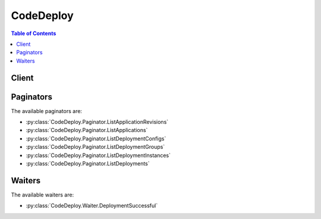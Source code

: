 

**********
CodeDeploy
**********

.. contents:: Table of Contents
   :depth: 2


======
Client
======



.. py:class:: CodeDeploy.Client

  A low-level client representing AWS CodeDeploy::

    
    client = session.create_client('codedeploy')

  
  These are the available methods:
  
  *   :py:meth:`~CodeDeploy.Client.add_tags_to_on_premises_instances`

  
  *   :py:meth:`~CodeDeploy.Client.batch_get_application_revisions`

  
  *   :py:meth:`~CodeDeploy.Client.batch_get_applications`

  
  *   :py:meth:`~CodeDeploy.Client.batch_get_deployment_groups`

  
  *   :py:meth:`~CodeDeploy.Client.batch_get_deployment_instances`

  
  *   :py:meth:`~CodeDeploy.Client.batch_get_deployments`

  
  *   :py:meth:`~CodeDeploy.Client.batch_get_on_premises_instances`

  
  *   :py:meth:`~CodeDeploy.Client.can_paginate`

  
  *   :py:meth:`~CodeDeploy.Client.continue_deployment`

  
  *   :py:meth:`~CodeDeploy.Client.create_application`

  
  *   :py:meth:`~CodeDeploy.Client.create_deployment`

  
  *   :py:meth:`~CodeDeploy.Client.create_deployment_config`

  
  *   :py:meth:`~CodeDeploy.Client.create_deployment_group`

  
  *   :py:meth:`~CodeDeploy.Client.delete_application`

  
  *   :py:meth:`~CodeDeploy.Client.delete_deployment_config`

  
  *   :py:meth:`~CodeDeploy.Client.delete_deployment_group`

  
  *   :py:meth:`~CodeDeploy.Client.deregister_on_premises_instance`

  
  *   :py:meth:`~CodeDeploy.Client.generate_presigned_url`

  
  *   :py:meth:`~CodeDeploy.Client.get_application`

  
  *   :py:meth:`~CodeDeploy.Client.get_application_revision`

  
  *   :py:meth:`~CodeDeploy.Client.get_deployment`

  
  *   :py:meth:`~CodeDeploy.Client.get_deployment_config`

  
  *   :py:meth:`~CodeDeploy.Client.get_deployment_group`

  
  *   :py:meth:`~CodeDeploy.Client.get_deployment_instance`

  
  *   :py:meth:`~CodeDeploy.Client.get_on_premises_instance`

  
  *   :py:meth:`~CodeDeploy.Client.get_paginator`

  
  *   :py:meth:`~CodeDeploy.Client.get_waiter`

  
  *   :py:meth:`~CodeDeploy.Client.list_application_revisions`

  
  *   :py:meth:`~CodeDeploy.Client.list_applications`

  
  *   :py:meth:`~CodeDeploy.Client.list_deployment_configs`

  
  *   :py:meth:`~CodeDeploy.Client.list_deployment_groups`

  
  *   :py:meth:`~CodeDeploy.Client.list_deployment_instances`

  
  *   :py:meth:`~CodeDeploy.Client.list_deployments`

  
  *   :py:meth:`~CodeDeploy.Client.list_git_hub_account_token_names`

  
  *   :py:meth:`~CodeDeploy.Client.list_on_premises_instances`

  
  *   :py:meth:`~CodeDeploy.Client.put_lifecycle_event_hook_execution_status`

  
  *   :py:meth:`~CodeDeploy.Client.register_application_revision`

  
  *   :py:meth:`~CodeDeploy.Client.register_on_premises_instance`

  
  *   :py:meth:`~CodeDeploy.Client.remove_tags_from_on_premises_instances`

  
  *   :py:meth:`~CodeDeploy.Client.skip_wait_time_for_instance_termination`

  
  *   :py:meth:`~CodeDeploy.Client.stop_deployment`

  
  *   :py:meth:`~CodeDeploy.Client.update_application`

  
  *   :py:meth:`~CodeDeploy.Client.update_deployment_group`

  

  .. py:method:: add_tags_to_on_premises_instances(**kwargs)

    

    Adds tags to on-premises instances.

    

    See also: `AWS API Documentation <https://docs.aws.amazon.com/goto/WebAPI/codedeploy-2014-10-06/AddTagsToOnPremisesInstances>`_    


    **Request Syntax** 
    ::

      response = client.add_tags_to_on_premises_instances(
          tags=[
              {
                  'Key': 'string',
                  'Value': 'string'
              },
          ],
          instanceNames=[
              'string',
          ]
      )
    :type tags: list
    :param tags: **[REQUIRED]** 

      The tag key-value pairs to add to the on-premises instances.

       

      Keys and values are both required. Keys cannot be null or empty strings. Value-only tags are not allowed.

      

    
      - *(dict) --* 

        Information about a tag.

        

      
        - **Key** *(string) --* 

          The tag's key.

          

        
        - **Value** *(string) --* 

          The tag's value.

          

        
      
  
    :type instanceNames: list
    :param instanceNames: **[REQUIRED]** 

      The names of the on-premises instances to which to add tags.

      

    
      - *(string) --* 

      
  
    
    :returns: None

  .. py:method:: batch_get_application_revisions(**kwargs)

    

    Gets information about one or more application revisions.

    

    See also: `AWS API Documentation <https://docs.aws.amazon.com/goto/WebAPI/codedeploy-2014-10-06/BatchGetApplicationRevisions>`_    


    **Request Syntax** 
    ::

      response = client.batch_get_application_revisions(
          applicationName='string',
          revisions=[
              {
                  'revisionType': 'S3'|'GitHub'|'String',
                  's3Location': {
                      'bucket': 'string',
                      'key': 'string',
                      'bundleType': 'tar'|'tgz'|'zip'|'YAML'|'JSON',
                      'version': 'string',
                      'eTag': 'string'
                  },
                  'gitHubLocation': {
                      'repository': 'string',
                      'commitId': 'string'
                  },
                  'string': {
                      'content': 'string',
                      'sha256': 'string'
                  }
              },
          ]
      )
    :type applicationName: string
    :param applicationName: **[REQUIRED]** 

      The name of an AWS CodeDeploy application about which to get revision information.

      

    
    :type revisions: list
    :param revisions: **[REQUIRED]** 

      Information to get about the application revisions, including type and location.

      

    
      - *(dict) --* 

        Information about the location of an application revision.

        

      
        - **revisionType** *(string) --* 

          The type of application revision:

           

           
          * S3: An application revision stored in Amazon S3. 
           
          * GitHub: An application revision stored in GitHub (EC2/On-premises deployments only) 
           
          * String: A YAML-formatted or JSON-formatted string (AWS Lambda deployments only) 
           

          

        
        - **s3Location** *(dict) --* 

          Information about the location of a revision stored in Amazon S3. 

          

        
          - **bucket** *(string) --* 

            The name of the Amazon S3 bucket where the application revision is stored.

            

          
          - **key** *(string) --* 

            The name of the Amazon S3 object that represents the bundled artifacts for the application revision.

            

          
          - **bundleType** *(string) --* 

            The file type of the application revision. Must be one of the following:

             

             
            * tar: A tar archive file. 
             
            * tgz: A compressed tar archive file. 
             
            * zip: A zip archive file. 
             

            

          
          - **version** *(string) --* 

            A specific version of the Amazon S3 object that represents the bundled artifacts for the application revision.

             

            If the version is not specified, the system will use the most recent version by default.

            

          
          - **eTag** *(string) --* 

            The ETag of the Amazon S3 object that represents the bundled artifacts for the application revision.

             

            If the ETag is not specified as an input parameter, ETag validation of the object will be skipped.

            

          
        
        - **gitHubLocation** *(dict) --* 

          Information about the location of application artifacts stored in GitHub.

          

        
          - **repository** *(string) --* 

            The GitHub account and repository pair that stores a reference to the commit that represents the bundled artifacts for the application revision. 

             

            Specified as account/repository.

            

          
          - **commitId** *(string) --* 

            The SHA1 commit ID of the GitHub commit that represents the bundled artifacts for the application revision.

            

          
        
        - **string** *(dict) --* 

          Information about the location of an AWS Lambda deployment revision stored as a RawString.

          

        
          - **content** *(string) --* 

            The YAML-formatted or JSON-formatted revision string. It includes information about which Lambda function to update and optional Lambda functions that validate deployment lifecycle events.

            

          
          - **sha256** *(string) --* 

            The SHA256 hash value of the revision that is specified as a RawString.

            

          
        
      
  
    
    :rtype: dict
    :returns: 
      
      **Response Syntax** 

      
      ::

        {
            'applicationName': 'string',
            'errorMessage': 'string',
            'revisions': [
                {
                    'revisionLocation': {
                        'revisionType': 'S3'|'GitHub'|'String',
                        's3Location': {
                            'bucket': 'string',
                            'key': 'string',
                            'bundleType': 'tar'|'tgz'|'zip'|'YAML'|'JSON',
                            'version': 'string',
                            'eTag': 'string'
                        },
                        'gitHubLocation': {
                            'repository': 'string',
                            'commitId': 'string'
                        },
                        'string': {
                            'content': 'string',
                            'sha256': 'string'
                        }
                    },
                    'genericRevisionInfo': {
                        'description': 'string',
                        'deploymentGroups': [
                            'string',
                        ],
                        'firstUsedTime': datetime(2015, 1, 1),
                        'lastUsedTime': datetime(2015, 1, 1),
                        'registerTime': datetime(2015, 1, 1)
                    }
                },
            ]
        }
      **Response Structure** 

      

      - *(dict) --* 

        Represents the output of a BatchGetApplicationRevisions operation.

        
        

        - **applicationName** *(string) --* 

          The name of the application that corresponds to the revisions.

          
        

        - **errorMessage** *(string) --* 

          Information about errors that may have occurred during the API call.

          
        

        - **revisions** *(list) --* 

          Additional information about the revisions, including the type and location.

          
          

          - *(dict) --* 

            Information about an application revision.

            
            

            - **revisionLocation** *(dict) --* 

              Information about the location and type of an application revision.

              
              

              - **revisionType** *(string) --* 

                The type of application revision:

                 

                 
                * S3: An application revision stored in Amazon S3. 
                 
                * GitHub: An application revision stored in GitHub (EC2/On-premises deployments only) 
                 
                * String: A YAML-formatted or JSON-formatted string (AWS Lambda deployments only) 
                 

                
              

              - **s3Location** *(dict) --* 

                Information about the location of a revision stored in Amazon S3. 

                
                

                - **bucket** *(string) --* 

                  The name of the Amazon S3 bucket where the application revision is stored.

                  
                

                - **key** *(string) --* 

                  The name of the Amazon S3 object that represents the bundled artifacts for the application revision.

                  
                

                - **bundleType** *(string) --* 

                  The file type of the application revision. Must be one of the following:

                   

                   
                  * tar: A tar archive file. 
                   
                  * tgz: A compressed tar archive file. 
                   
                  * zip: A zip archive file. 
                   

                  
                

                - **version** *(string) --* 

                  A specific version of the Amazon S3 object that represents the bundled artifacts for the application revision.

                   

                  If the version is not specified, the system will use the most recent version by default.

                  
                

                - **eTag** *(string) --* 

                  The ETag of the Amazon S3 object that represents the bundled artifacts for the application revision.

                   

                  If the ETag is not specified as an input parameter, ETag validation of the object will be skipped.

                  
            
              

              - **gitHubLocation** *(dict) --* 

                Information about the location of application artifacts stored in GitHub.

                
                

                - **repository** *(string) --* 

                  The GitHub account and repository pair that stores a reference to the commit that represents the bundled artifacts for the application revision. 

                   

                  Specified as account/repository.

                  
                

                - **commitId** *(string) --* 

                  The SHA1 commit ID of the GitHub commit that represents the bundled artifacts for the application revision.

                  
            
              

              - **string** *(dict) --* 

                Information about the location of an AWS Lambda deployment revision stored as a RawString.

                
                

                - **content** *(string) --* 

                  The YAML-formatted or JSON-formatted revision string. It includes information about which Lambda function to update and optional Lambda functions that validate deployment lifecycle events.

                  
                

                - **sha256** *(string) --* 

                  The SHA256 hash value of the revision that is specified as a RawString.

                  
            
          
            

            - **genericRevisionInfo** *(dict) --* 

              Information about an application revision, including usage details and associated deployment groups.

              
              

              - **description** *(string) --* 

                A comment about the revision.

                
              

              - **deploymentGroups** *(list) --* 

                The deployment groups for which this is the current target revision.

                
                

                - *(string) --* 
            
              

              - **firstUsedTime** *(datetime) --* 

                When the revision was first used by AWS CodeDeploy.

                
              

              - **lastUsedTime** *(datetime) --* 

                When the revision was last used by AWS CodeDeploy.

                
              

              - **registerTime** *(datetime) --* 

                When the revision was registered with AWS CodeDeploy.

                
          
        
      
    

  .. py:method:: batch_get_applications(**kwargs)

    

    Gets information about one or more applications.

    

    See also: `AWS API Documentation <https://docs.aws.amazon.com/goto/WebAPI/codedeploy-2014-10-06/BatchGetApplications>`_    


    **Request Syntax** 
    ::

      response = client.batch_get_applications(
          applicationNames=[
              'string',
          ]
      )
    :type applicationNames: list
    :param applicationNames: **[REQUIRED]** 

      A list of application names separated by spaces.

      

    
      - *(string) --* 

      
  
    
    :rtype: dict
    :returns: 
      
      **Response Syntax** 

      
      ::

        {
            'applicationsInfo': [
                {
                    'applicationId': 'string',
                    'applicationName': 'string',
                    'createTime': datetime(2015, 1, 1),
                    'linkedToGitHub': True|False,
                    'gitHubAccountName': 'string',
                    'computePlatform': 'Server'|'Lambda'
                },
            ]
        }
      **Response Structure** 

      

      - *(dict) --* 

        Represents the output of a BatchGetApplications operation.

        
        

        - **applicationsInfo** *(list) --* 

          Information about the applications.

          
          

          - *(dict) --* 

            Information about an application.

            
            

            - **applicationId** *(string) --* 

              The application ID.

              
            

            - **applicationName** *(string) --* 

              The application name.

              
            

            - **createTime** *(datetime) --* 

              The time at which the application was created.

              
            

            - **linkedToGitHub** *(boolean) --* 

              True if the user has authenticated with GitHub for the specified application; otherwise, false.

              
            

            - **gitHubAccountName** *(string) --* 

              The name for a connection to a GitHub account.

              
            

            - **computePlatform** *(string) --* 

              The destination platform type for deployment of the application (``Lambda`` or ``Server`` ).

              
        
      
    

  .. py:method:: batch_get_deployment_groups(**kwargs)

    

    Gets information about one or more deployment groups.

    

    See also: `AWS API Documentation <https://docs.aws.amazon.com/goto/WebAPI/codedeploy-2014-10-06/BatchGetDeploymentGroups>`_    


    **Request Syntax** 
    ::

      response = client.batch_get_deployment_groups(
          applicationName='string',
          deploymentGroupNames=[
              'string',
          ]
      )
    :type applicationName: string
    :param applicationName: **[REQUIRED]** 

      The name of an AWS CodeDeploy application associated with the applicable IAM user or AWS account.

      

    
    :type deploymentGroupNames: list
    :param deploymentGroupNames: **[REQUIRED]** 

      The deployment groups' names.

      

    
      - *(string) --* 

      
  
    
    :rtype: dict
    :returns: 
      
      **Response Syntax** 

      
      ::

        {
            'deploymentGroupsInfo': [
                {
                    'applicationName': 'string',
                    'deploymentGroupId': 'string',
                    'deploymentGroupName': 'string',
                    'deploymentConfigName': 'string',
                    'ec2TagFilters': [
                        {
                            'Key': 'string',
                            'Value': 'string',
                            'Type': 'KEY_ONLY'|'VALUE_ONLY'|'KEY_AND_VALUE'
                        },
                    ],
                    'onPremisesInstanceTagFilters': [
                        {
                            'Key': 'string',
                            'Value': 'string',
                            'Type': 'KEY_ONLY'|'VALUE_ONLY'|'KEY_AND_VALUE'
                        },
                    ],
                    'autoScalingGroups': [
                        {
                            'name': 'string',
                            'hook': 'string'
                        },
                    ],
                    'serviceRoleArn': 'string',
                    'targetRevision': {
                        'revisionType': 'S3'|'GitHub'|'String',
                        's3Location': {
                            'bucket': 'string',
                            'key': 'string',
                            'bundleType': 'tar'|'tgz'|'zip'|'YAML'|'JSON',
                            'version': 'string',
                            'eTag': 'string'
                        },
                        'gitHubLocation': {
                            'repository': 'string',
                            'commitId': 'string'
                        },
                        'string': {
                            'content': 'string',
                            'sha256': 'string'
                        }
                    },
                    'triggerConfigurations': [
                        {
                            'triggerName': 'string',
                            'triggerTargetArn': 'string',
                            'triggerEvents': [
                                'DeploymentStart'|'DeploymentSuccess'|'DeploymentFailure'|'DeploymentStop'|'DeploymentRollback'|'DeploymentReady'|'InstanceStart'|'InstanceSuccess'|'InstanceFailure'|'InstanceReady',
                            ]
                        },
                    ],
                    'alarmConfiguration': {
                        'enabled': True|False,
                        'ignorePollAlarmFailure': True|False,
                        'alarms': [
                            {
                                'name': 'string'
                            },
                        ]
                    },
                    'autoRollbackConfiguration': {
                        'enabled': True|False,
                        'events': [
                            'DEPLOYMENT_FAILURE'|'DEPLOYMENT_STOP_ON_ALARM'|'DEPLOYMENT_STOP_ON_REQUEST',
                        ]
                    },
                    'deploymentStyle': {
                        'deploymentType': 'IN_PLACE'|'BLUE_GREEN',
                        'deploymentOption': 'WITH_TRAFFIC_CONTROL'|'WITHOUT_TRAFFIC_CONTROL'
                    },
                    'blueGreenDeploymentConfiguration': {
                        'terminateBlueInstancesOnDeploymentSuccess': {
                            'action': 'TERMINATE'|'KEEP_ALIVE',
                            'terminationWaitTimeInMinutes': 123
                        },
                        'deploymentReadyOption': {
                            'actionOnTimeout': 'CONTINUE_DEPLOYMENT'|'STOP_DEPLOYMENT',
                            'waitTimeInMinutes': 123
                        },
                        'greenFleetProvisioningOption': {
                            'action': 'DISCOVER_EXISTING'|'COPY_AUTO_SCALING_GROUP'
                        }
                    },
                    'loadBalancerInfo': {
                        'elbInfoList': [
                            {
                                'name': 'string'
                            },
                        ],
                        'targetGroupInfoList': [
                            {
                                'name': 'string'
                            },
                        ]
                    },
                    'lastSuccessfulDeployment': {
                        'deploymentId': 'string',
                        'status': 'Created'|'Queued'|'InProgress'|'Succeeded'|'Failed'|'Stopped'|'Ready',
                        'endTime': datetime(2015, 1, 1),
                        'createTime': datetime(2015, 1, 1)
                    },
                    'lastAttemptedDeployment': {
                        'deploymentId': 'string',
                        'status': 'Created'|'Queued'|'InProgress'|'Succeeded'|'Failed'|'Stopped'|'Ready',
                        'endTime': datetime(2015, 1, 1),
                        'createTime': datetime(2015, 1, 1)
                    },
                    'ec2TagSet': {
                        'ec2TagSetList': [
                            [
                                {
                                    'Key': 'string',
                                    'Value': 'string',
                                    'Type': 'KEY_ONLY'|'VALUE_ONLY'|'KEY_AND_VALUE'
                                },
                            ],
                        ]
                    },
                    'onPremisesTagSet': {
                        'onPremisesTagSetList': [
                            [
                                {
                                    'Key': 'string',
                                    'Value': 'string',
                                    'Type': 'KEY_ONLY'|'VALUE_ONLY'|'KEY_AND_VALUE'
                                },
                            ],
                        ]
                    },
                    'computePlatform': 'Server'|'Lambda'
                },
            ],
            'errorMessage': 'string'
        }
      **Response Structure** 

      

      - *(dict) --* 

        Represents the output of a BatchGetDeploymentGroups operation.

        
        

        - **deploymentGroupsInfo** *(list) --* 

          Information about the deployment groups.

          
          

          - *(dict) --* 

            Information about a deployment group.

            
            

            - **applicationName** *(string) --* 

              The application name.

              
            

            - **deploymentGroupId** *(string) --* 

              The deployment group ID.

              
            

            - **deploymentGroupName** *(string) --* 

              The deployment group name.

              
            

            - **deploymentConfigName** *(string) --* 

              The deployment configuration name.

              
            

            - **ec2TagFilters** *(list) --* 

              The Amazon EC2 tags on which to filter. The deployment group includes EC2 instances with any of the specified tags.

              
              

              - *(dict) --* 

                Information about an EC2 tag filter.

                
                

                - **Key** *(string) --* 

                  The tag filter key.

                  
                

                - **Value** *(string) --* 

                  The tag filter value.

                  
                

                - **Type** *(string) --* 

                  The tag filter type:

                   

                   
                  * KEY_ONLY: Key only. 
                   
                  * VALUE_ONLY: Value only. 
                   
                  * KEY_AND_VALUE: Key and value. 
                   

                  
            
          
            

            - **onPremisesInstanceTagFilters** *(list) --* 

              The on-premises instance tags on which to filter. The deployment group includes on-premises instances with any of the specified tags.

              
              

              - *(dict) --* 

                Information about an on-premises instance tag filter.

                
                

                - **Key** *(string) --* 

                  The on-premises instance tag filter key.

                  
                

                - **Value** *(string) --* 

                  The on-premises instance tag filter value.

                  
                

                - **Type** *(string) --* 

                  The on-premises instance tag filter type:

                   

                   
                  * KEY_ONLY: Key only. 
                   
                  * VALUE_ONLY: Value only. 
                   
                  * KEY_AND_VALUE: Key and value. 
                   

                  
            
          
            

            - **autoScalingGroups** *(list) --* 

              A list of associated Auto Scaling groups.

              
              

              - *(dict) --* 

                Information about an Auto Scaling group.

                
                

                - **name** *(string) --* 

                  The Auto Scaling group name.

                  
                

                - **hook** *(string) --* 

                  An Auto Scaling lifecycle event hook name.

                  
            
          
            

            - **serviceRoleArn** *(string) --* 

              A service role ARN.

              
            

            - **targetRevision** *(dict) --* 

              Information about the deployment group's target revision, including type and location.

              
              

              - **revisionType** *(string) --* 

                The type of application revision:

                 

                 
                * S3: An application revision stored in Amazon S3. 
                 
                * GitHub: An application revision stored in GitHub (EC2/On-premises deployments only) 
                 
                * String: A YAML-formatted or JSON-formatted string (AWS Lambda deployments only) 
                 

                
              

              - **s3Location** *(dict) --* 

                Information about the location of a revision stored in Amazon S3. 

                
                

                - **bucket** *(string) --* 

                  The name of the Amazon S3 bucket where the application revision is stored.

                  
                

                - **key** *(string) --* 

                  The name of the Amazon S3 object that represents the bundled artifacts for the application revision.

                  
                

                - **bundleType** *(string) --* 

                  The file type of the application revision. Must be one of the following:

                   

                   
                  * tar: A tar archive file. 
                   
                  * tgz: A compressed tar archive file. 
                   
                  * zip: A zip archive file. 
                   

                  
                

                - **version** *(string) --* 

                  A specific version of the Amazon S3 object that represents the bundled artifacts for the application revision.

                   

                  If the version is not specified, the system will use the most recent version by default.

                  
                

                - **eTag** *(string) --* 

                  The ETag of the Amazon S3 object that represents the bundled artifacts for the application revision.

                   

                  If the ETag is not specified as an input parameter, ETag validation of the object will be skipped.

                  
            
              

              - **gitHubLocation** *(dict) --* 

                Information about the location of application artifacts stored in GitHub.

                
                

                - **repository** *(string) --* 

                  The GitHub account and repository pair that stores a reference to the commit that represents the bundled artifacts for the application revision. 

                   

                  Specified as account/repository.

                  
                

                - **commitId** *(string) --* 

                  The SHA1 commit ID of the GitHub commit that represents the bundled artifacts for the application revision.

                  
            
              

              - **string** *(dict) --* 

                Information about the location of an AWS Lambda deployment revision stored as a RawString.

                
                

                - **content** *(string) --* 

                  The YAML-formatted or JSON-formatted revision string. It includes information about which Lambda function to update and optional Lambda functions that validate deployment lifecycle events.

                  
                

                - **sha256** *(string) --* 

                  The SHA256 hash value of the revision that is specified as a RawString.

                  
            
          
            

            - **triggerConfigurations** *(list) --* 

              Information about triggers associated with the deployment group.

              
              

              - *(dict) --* 

                Information about notification triggers for the deployment group.

                
                

                - **triggerName** *(string) --* 

                  The name of the notification trigger.

                  
                

                - **triggerTargetArn** *(string) --* 

                  The ARN of the Amazon Simple Notification Service topic through which notifications about deployment or instance events are sent.

                  
                

                - **triggerEvents** *(list) --* 

                  The event type or types for which notifications are triggered.

                  
                  

                  - *(string) --* 
              
            
          
            

            - **alarmConfiguration** *(dict) --* 

              A list of alarms associated with the deployment group.

              
              

              - **enabled** *(boolean) --* 

                Indicates whether the alarm configuration is enabled.

                
              

              - **ignorePollAlarmFailure** *(boolean) --* 

                Indicates whether a deployment should continue if information about the current state of alarms cannot be retrieved from Amazon CloudWatch. The default value is false.

                 

                 
                * true: The deployment will proceed even if alarm status information can't be retrieved from Amazon CloudWatch. 
                 
                * false: The deployment will stop if alarm status information can't be retrieved from Amazon CloudWatch. 
                 

                
              

              - **alarms** *(list) --* 

                A list of alarms configured for the deployment group. A maximum of 10 alarms can be added to a deployment group.

                
                

                - *(dict) --* 

                  Information about an alarm.

                  
                  

                  - **name** *(string) --* 

                    The name of the alarm. Maximum length is 255 characters. Each alarm name can be used only once in a list of alarms.

                    
              
            
          
            

            - **autoRollbackConfiguration** *(dict) --* 

              Information about the automatic rollback configuration associated with the deployment group.

              
              

              - **enabled** *(boolean) --* 

                Indicates whether a defined automatic rollback configuration is currently enabled.

                
              

              - **events** *(list) --* 

                The event type or types that trigger a rollback.

                
                

                - *(string) --* 
            
          
            

            - **deploymentStyle** *(dict) --* 

              Information about the type of deployment, either in-place or blue/green, you want to run and whether to route deployment traffic behind a load balancer.

              
              

              - **deploymentType** *(string) --* 

                Indicates whether to run an in-place deployment or a blue/green deployment.

                
              

              - **deploymentOption** *(string) --* 

                Indicates whether to route deployment traffic behind a load balancer.

                
          
            

            - **blueGreenDeploymentConfiguration** *(dict) --* 

              Information about blue/green deployment options for a deployment group.

              
              

              - **terminateBlueInstancesOnDeploymentSuccess** *(dict) --* 

                Information about whether to terminate instances in the original fleet during a blue/green deployment.

                
                

                - **action** *(string) --* 

                  The action to take on instances in the original environment after a successful blue/green deployment.

                   

                   
                  * TERMINATE: Instances are terminated after a specified wait time. 
                   
                  * KEEP_ALIVE: Instances are left running after they are deregistered from the load balancer and removed from the deployment group. 
                   

                  
                

                - **terminationWaitTimeInMinutes** *(integer) --* 

                  The number of minutes to wait after a successful blue/green deployment before terminating instances from the original environment.

                  
            
              

              - **deploymentReadyOption** *(dict) --* 

                Information about the action to take when newly provisioned instances are ready to receive traffic in a blue/green deployment.

                
                

                - **actionOnTimeout** *(string) --* 

                  Information about when to reroute traffic from an original environment to a replacement environment in a blue/green deployment.

                   

                   
                  * CONTINUE_DEPLOYMENT: Register new instances with the load balancer immediately after the new application revision is installed on the instances in the replacement environment. 
                   
                  * STOP_DEPLOYMENT: Do not register new instances with load balancer unless traffic is rerouted manually. If traffic is not rerouted manually before the end of the specified wait period, the deployment status is changed to Stopped. 
                   

                  
                

                - **waitTimeInMinutes** *(integer) --* 

                  The number of minutes to wait before the status of a blue/green deployment changed to Stopped if rerouting is not started manually. Applies only to the STOP_DEPLOYMENT option for actionOnTimeout

                  
            
              

              - **greenFleetProvisioningOption** *(dict) --* 

                Information about how instances are provisioned for a replacement environment in a blue/green deployment.

                
                

                - **action** *(string) --* 

                  The method used to add instances to a replacement environment.

                   

                   
                  * DISCOVER_EXISTING: Use instances that already exist or will be created manually. 
                   
                  * COPY_AUTO_SCALING_GROUP: Use settings from a specified Auto Scaling group to define and create instances in a new Auto Scaling group. 
                   

                  
            
          
            

            - **loadBalancerInfo** *(dict) --* 

              Information about the load balancer to use in a deployment.

              
              

              - **elbInfoList** *(list) --* 

                An array containing information about the load balancer to use for load balancing in a deployment. In Elastic Load Balancing, load balancers are used with Classic Load Balancers.

                
                

                - *(dict) --* 

                  Information about a load balancer in Elastic Load Balancing to use in a deployment. Instances are registered directly with a load balancer, and traffic is routed to the load balancer.

                  
                  

                  - **name** *(string) --* 

                    For blue/green deployments, the name of the load balancer that will be used to route traffic from original instances to replacement instances in a blue/green deployment. For in-place deployments, the name of the load balancer that instances are deregistered from so they are not serving traffic during a deployment, and then re-registered with after the deployment completes.

                    
              
            
              

              - **targetGroupInfoList** *(list) --* 

                An array containing information about the target group to use for load balancing in a deployment. In Elastic Load Balancing, target groups are used with Application Load Balancers.

                
                

                - *(dict) --* 

                  Information about a target group in Elastic Load Balancing to use in a deployment. Instances are registered as targets in a target group, and traffic is routed to the target group.

                  
                  

                  - **name** *(string) --* 

                    For blue/green deployments, the name of the target group that instances in the original environment are deregistered from, and instances in the replacement environment registered with. For in-place deployments, the name of the target group that instances are deregistered from, so they are not serving traffic during a deployment, and then re-registered with after the deployment completes. 

                    
              
            
          
            

            - **lastSuccessfulDeployment** *(dict) --* 

              Information about the most recent successful deployment to the deployment group.

              
              

              - **deploymentId** *(string) --* 

                The deployment ID.

                
              

              - **status** *(string) --* 

                The status of the most recent deployment.

                
              

              - **endTime** *(datetime) --* 

                A timestamp indicating when the most recent deployment to the deployment group completed.

                
              

              - **createTime** *(datetime) --* 

                A timestamp indicating when the most recent deployment to the deployment group started.

                
          
            

            - **lastAttemptedDeployment** *(dict) --* 

              Information about the most recent attempted deployment to the deployment group.

              
              

              - **deploymentId** *(string) --* 

                The deployment ID.

                
              

              - **status** *(string) --* 

                The status of the most recent deployment.

                
              

              - **endTime** *(datetime) --* 

                A timestamp indicating when the most recent deployment to the deployment group completed.

                
              

              - **createTime** *(datetime) --* 

                A timestamp indicating when the most recent deployment to the deployment group started.

                
          
            

            - **ec2TagSet** *(dict) --* 

              Information about groups of tags applied to an EC2 instance. The deployment group includes only EC2 instances identified by all the tag groups. Cannot be used in the same call as ec2TagFilters.

              
              

              - **ec2TagSetList** *(list) --* 

                A list containing other lists of EC2 instance tag groups. In order for an instance to be included in the deployment group, it must be identified by all the tag groups in the list.

                
                

                - *(list) --* 
                  

                  - *(dict) --* 

                    Information about an EC2 tag filter.

                    
                    

                    - **Key** *(string) --* 

                      The tag filter key.

                      
                    

                    - **Value** *(string) --* 

                      The tag filter value.

                      
                    

                    - **Type** *(string) --* 

                      The tag filter type:

                       

                       
                      * KEY_ONLY: Key only. 
                       
                      * VALUE_ONLY: Value only. 
                       
                      * KEY_AND_VALUE: Key and value. 
                       

                      
                
              
            
          
            

            - **onPremisesTagSet** *(dict) --* 

              Information about groups of tags applied to an on-premises instance. The deployment group includes only on-premises instances identified by all the tag groups. Cannot be used in the same call as onPremisesInstanceTagFilters.

              
              

              - **onPremisesTagSetList** *(list) --* 

                A list containing other lists of on-premises instance tag groups. In order for an instance to be included in the deployment group, it must be identified by all the tag groups in the list.

                
                

                - *(list) --* 
                  

                  - *(dict) --* 

                    Information about an on-premises instance tag filter.

                    
                    

                    - **Key** *(string) --* 

                      The on-premises instance tag filter key.

                      
                    

                    - **Value** *(string) --* 

                      The on-premises instance tag filter value.

                      
                    

                    - **Type** *(string) --* 

                      The on-premises instance tag filter type:

                       

                       
                      * KEY_ONLY: Key only. 
                       
                      * VALUE_ONLY: Value only. 
                       
                      * KEY_AND_VALUE: Key and value. 
                       

                      
                
              
            
          
            

            - **computePlatform** *(string) --* 

              The destination platform type for the deployment group (``Lambda`` or ``Server`` ).

              
        
      
        

        - **errorMessage** *(string) --* 

          Information about errors that may have occurred during the API call.

          
    

  .. py:method:: batch_get_deployment_instances(**kwargs)

    

    Gets information about one or more instance that are part of a deployment group.

    

    See also: `AWS API Documentation <https://docs.aws.amazon.com/goto/WebAPI/codedeploy-2014-10-06/BatchGetDeploymentInstances>`_    


    **Request Syntax** 
    ::

      response = client.batch_get_deployment_instances(
          deploymentId='string',
          instanceIds=[
              'string',
          ]
      )
    :type deploymentId: string
    :param deploymentId: **[REQUIRED]** 

      The unique ID of a deployment.

      

    
    :type instanceIds: list
    :param instanceIds: **[REQUIRED]** 

      The unique IDs of instances in the deployment group.

      

    
      - *(string) --* 

      
  
    
    :rtype: dict
    :returns: 
      
      **Response Syntax** 

      
      ::

        {
            'instancesSummary': [
                {
                    'deploymentId': 'string',
                    'instanceId': 'string',
                    'status': 'Pending'|'InProgress'|'Succeeded'|'Failed'|'Skipped'|'Unknown'|'Ready',
                    'lastUpdatedAt': datetime(2015, 1, 1),
                    'lifecycleEvents': [
                        {
                            'lifecycleEventName': 'string',
                            'diagnostics': {
                                'errorCode': 'Success'|'ScriptMissing'|'ScriptNotExecutable'|'ScriptTimedOut'|'ScriptFailed'|'UnknownError',
                                'scriptName': 'string',
                                'message': 'string',
                                'logTail': 'string'
                            },
                            'startTime': datetime(2015, 1, 1),
                            'endTime': datetime(2015, 1, 1),
                            'status': 'Pending'|'InProgress'|'Succeeded'|'Failed'|'Skipped'|'Unknown'
                        },
                    ],
                    'instanceType': 'Blue'|'Green'
                },
            ],
            'errorMessage': 'string'
        }
      **Response Structure** 

      

      - *(dict) --* 

        Represents the output of a BatchGetDeploymentInstances operation.

        
        

        - **instancesSummary** *(list) --* 

          Information about the instance.

          
          

          - *(dict) --* 

            Information about an instance in a deployment.

            
            

            - **deploymentId** *(string) --* 

              The deployment ID.

              
            

            - **instanceId** *(string) --* 

              The instance ID.

              
            

            - **status** *(string) --* 

              The deployment status for this instance:

               

               
              * Pending: The deployment is pending for this instance. 
               
              * In Progress: The deployment is in progress for this instance. 
               
              * Succeeded: The deployment has succeeded for this instance. 
               
              * Failed: The deployment has failed for this instance. 
               
              * Skipped: The deployment has been skipped for this instance. 
               
              * Unknown: The deployment status is unknown for this instance. 
               

              
            

            - **lastUpdatedAt** *(datetime) --* 

              A timestamp indicating when the instance information was last updated.

              
            

            - **lifecycleEvents** *(list) --* 

              A list of lifecycle events for this instance.

              
              

              - *(dict) --* 

                Information about a deployment lifecycle event.

                
                

                - **lifecycleEventName** *(string) --* 

                  The deployment lifecycle event name, such as ApplicationStop, BeforeInstall, AfterInstall, ApplicationStart, or ValidateService.

                  
                

                - **diagnostics** *(dict) --* 

                  Diagnostic information about the deployment lifecycle event.

                  
                  

                  - **errorCode** *(string) --* 

                    The associated error code:

                     

                     
                    * Success: The specified script ran. 
                     
                    * ScriptMissing: The specified script was not found in the specified location. 
                     
                    * ScriptNotExecutable: The specified script is not a recognized executable file type. 
                     
                    * ScriptTimedOut: The specified script did not finish running in the specified time period. 
                     
                    * ScriptFailed: The specified script failed to run as expected. 
                     
                    * UnknownError: The specified script did not run for an unknown reason. 
                     

                    
                  

                  - **scriptName** *(string) --* 

                    The name of the script.

                    
                  

                  - **message** *(string) --* 

                    The message associated with the error.

                    
                  

                  - **logTail** *(string) --* 

                    The last portion of the diagnostic log.

                     

                    If available, AWS CodeDeploy returns up to the last 4 KB of the diagnostic log.

                    
              
                

                - **startTime** *(datetime) --* 

                  A timestamp indicating when the deployment lifecycle event started.

                  
                

                - **endTime** *(datetime) --* 

                  A timestamp indicating when the deployment lifecycle event ended.

                  
                

                - **status** *(string) --* 

                  The deployment lifecycle event status:

                   

                   
                  * Pending: The deployment lifecycle event is pending. 
                   
                  * InProgress: The deployment lifecycle event is in progress. 
                   
                  * Succeeded: The deployment lifecycle event ran successfully. 
                   
                  * Failed: The deployment lifecycle event has failed. 
                   
                  * Skipped: The deployment lifecycle event has been skipped. 
                   
                  * Unknown: The deployment lifecycle event is unknown. 
                   

                  
            
          
            

            - **instanceType** *(string) --* 

              Information about which environment an instance belongs to in a blue/green deployment.

               

               
              * BLUE: The instance is part of the original environment. 
               
              * GREEN: The instance is part of the replacement environment. 
               

              
        
      
        

        - **errorMessage** *(string) --* 

          Information about errors that may have occurred during the API call.

          
    

  .. py:method:: batch_get_deployments(**kwargs)

    

    Gets information about one or more deployments.

    

    See also: `AWS API Documentation <https://docs.aws.amazon.com/goto/WebAPI/codedeploy-2014-10-06/BatchGetDeployments>`_    


    **Request Syntax** 
    ::

      response = client.batch_get_deployments(
          deploymentIds=[
              'string',
          ]
      )
    :type deploymentIds: list
    :param deploymentIds: **[REQUIRED]** 

      A list of deployment IDs, separated by spaces.

      

    
      - *(string) --* 

      
  
    
    :rtype: dict
    :returns: 
      
      **Response Syntax** 

      
      ::

        {
            'deploymentsInfo': [
                {
                    'applicationName': 'string',
                    'deploymentGroupName': 'string',
                    'deploymentConfigName': 'string',
                    'deploymentId': 'string',
                    'previousRevision': {
                        'revisionType': 'S3'|'GitHub'|'String',
                        's3Location': {
                            'bucket': 'string',
                            'key': 'string',
                            'bundleType': 'tar'|'tgz'|'zip'|'YAML'|'JSON',
                            'version': 'string',
                            'eTag': 'string'
                        },
                        'gitHubLocation': {
                            'repository': 'string',
                            'commitId': 'string'
                        },
                        'string': {
                            'content': 'string',
                            'sha256': 'string'
                        }
                    },
                    'revision': {
                        'revisionType': 'S3'|'GitHub'|'String',
                        's3Location': {
                            'bucket': 'string',
                            'key': 'string',
                            'bundleType': 'tar'|'tgz'|'zip'|'YAML'|'JSON',
                            'version': 'string',
                            'eTag': 'string'
                        },
                        'gitHubLocation': {
                            'repository': 'string',
                            'commitId': 'string'
                        },
                        'string': {
                            'content': 'string',
                            'sha256': 'string'
                        }
                    },
                    'status': 'Created'|'Queued'|'InProgress'|'Succeeded'|'Failed'|'Stopped'|'Ready',
                    'errorInformation': {
                        'code': 'DEPLOYMENT_GROUP_MISSING'|'APPLICATION_MISSING'|'REVISION_MISSING'|'IAM_ROLE_MISSING'|'IAM_ROLE_PERMISSIONS'|'NO_EC2_SUBSCRIPTION'|'OVER_MAX_INSTANCES'|'NO_INSTANCES'|'TIMEOUT'|'HEALTH_CONSTRAINTS_INVALID'|'HEALTH_CONSTRAINTS'|'INTERNAL_ERROR'|'THROTTLED'|'ALARM_ACTIVE'|'AGENT_ISSUE'|'AUTO_SCALING_IAM_ROLE_PERMISSIONS'|'AUTO_SCALING_CONFIGURATION'|'MANUAL_STOP'|'MISSING_BLUE_GREEN_DEPLOYMENT_CONFIGURATION'|'MISSING_ELB_INFORMATION'|'MISSING_GITHUB_TOKEN'|'ELASTIC_LOAD_BALANCING_INVALID'|'ELB_INVALID_INSTANCE'|'INVALID_LAMBDA_CONFIGURATION'|'INVALID_LAMBDA_FUNCTION'|'HOOK_EXECUTION_FAILURE',
                        'message': 'string'
                    },
                    'createTime': datetime(2015, 1, 1),
                    'startTime': datetime(2015, 1, 1),
                    'completeTime': datetime(2015, 1, 1),
                    'deploymentOverview': {
                        'Pending': 123,
                        'InProgress': 123,
                        'Succeeded': 123,
                        'Failed': 123,
                        'Skipped': 123,
                        'Ready': 123
                    },
                    'description': 'string',
                    'creator': 'user'|'autoscaling'|'codeDeployRollback',
                    'ignoreApplicationStopFailures': True|False,
                    'autoRollbackConfiguration': {
                        'enabled': True|False,
                        'events': [
                            'DEPLOYMENT_FAILURE'|'DEPLOYMENT_STOP_ON_ALARM'|'DEPLOYMENT_STOP_ON_REQUEST',
                        ]
                    },
                    'updateOutdatedInstancesOnly': True|False,
                    'rollbackInfo': {
                        'rollbackDeploymentId': 'string',
                        'rollbackTriggeringDeploymentId': 'string',
                        'rollbackMessage': 'string'
                    },
                    'deploymentStyle': {
                        'deploymentType': 'IN_PLACE'|'BLUE_GREEN',
                        'deploymentOption': 'WITH_TRAFFIC_CONTROL'|'WITHOUT_TRAFFIC_CONTROL'
                    },
                    'targetInstances': {
                        'tagFilters': [
                            {
                                'Key': 'string',
                                'Value': 'string',
                                'Type': 'KEY_ONLY'|'VALUE_ONLY'|'KEY_AND_VALUE'
                            },
                        ],
                        'autoScalingGroups': [
                            'string',
                        ],
                        'ec2TagSet': {
                            'ec2TagSetList': [
                                [
                                    {
                                        'Key': 'string',
                                        'Value': 'string',
                                        'Type': 'KEY_ONLY'|'VALUE_ONLY'|'KEY_AND_VALUE'
                                    },
                                ],
                            ]
                        }
                    },
                    'instanceTerminationWaitTimeStarted': True|False,
                    'blueGreenDeploymentConfiguration': {
                        'terminateBlueInstancesOnDeploymentSuccess': {
                            'action': 'TERMINATE'|'KEEP_ALIVE',
                            'terminationWaitTimeInMinutes': 123
                        },
                        'deploymentReadyOption': {
                            'actionOnTimeout': 'CONTINUE_DEPLOYMENT'|'STOP_DEPLOYMENT',
                            'waitTimeInMinutes': 123
                        },
                        'greenFleetProvisioningOption': {
                            'action': 'DISCOVER_EXISTING'|'COPY_AUTO_SCALING_GROUP'
                        }
                    },
                    'loadBalancerInfo': {
                        'elbInfoList': [
                            {
                                'name': 'string'
                            },
                        ],
                        'targetGroupInfoList': [
                            {
                                'name': 'string'
                            },
                        ]
                    },
                    'additionalDeploymentStatusInfo': 'string',
                    'fileExistsBehavior': 'DISALLOW'|'OVERWRITE'|'RETAIN',
                    'deploymentStatusMessages': [
                        'string',
                    ],
                    'computePlatform': 'Server'|'Lambda'
                },
            ]
        }
      **Response Structure** 

      

      - *(dict) --* 

        Represents the output of a BatchGetDeployments operation.

        
        

        - **deploymentsInfo** *(list) --* 

          Information about the deployments.

          
          

          - *(dict) --* 

            Information about a deployment.

            
            

            - **applicationName** *(string) --* 

              The application name.

              
            

            - **deploymentGroupName** *(string) --* 

              The deployment group name.

              
            

            - **deploymentConfigName** *(string) --* 

              The deployment configuration name.

              
            

            - **deploymentId** *(string) --* 

              The deployment ID.

              
            

            - **previousRevision** *(dict) --* 

              Information about the application revision that was deployed to the deployment group before the most recent successful deployment.

              
              

              - **revisionType** *(string) --* 

                The type of application revision:

                 

                 
                * S3: An application revision stored in Amazon S3. 
                 
                * GitHub: An application revision stored in GitHub (EC2/On-premises deployments only) 
                 
                * String: A YAML-formatted or JSON-formatted string (AWS Lambda deployments only) 
                 

                
              

              - **s3Location** *(dict) --* 

                Information about the location of a revision stored in Amazon S3. 

                
                

                - **bucket** *(string) --* 

                  The name of the Amazon S3 bucket where the application revision is stored.

                  
                

                - **key** *(string) --* 

                  The name of the Amazon S3 object that represents the bundled artifacts for the application revision.

                  
                

                - **bundleType** *(string) --* 

                  The file type of the application revision. Must be one of the following:

                   

                   
                  * tar: A tar archive file. 
                   
                  * tgz: A compressed tar archive file. 
                   
                  * zip: A zip archive file. 
                   

                  
                

                - **version** *(string) --* 

                  A specific version of the Amazon S3 object that represents the bundled artifacts for the application revision.

                   

                  If the version is not specified, the system will use the most recent version by default.

                  
                

                - **eTag** *(string) --* 

                  The ETag of the Amazon S3 object that represents the bundled artifacts for the application revision.

                   

                  If the ETag is not specified as an input parameter, ETag validation of the object will be skipped.

                  
            
              

              - **gitHubLocation** *(dict) --* 

                Information about the location of application artifacts stored in GitHub.

                
                

                - **repository** *(string) --* 

                  The GitHub account and repository pair that stores a reference to the commit that represents the bundled artifacts for the application revision. 

                   

                  Specified as account/repository.

                  
                

                - **commitId** *(string) --* 

                  The SHA1 commit ID of the GitHub commit that represents the bundled artifacts for the application revision.

                  
            
              

              - **string** *(dict) --* 

                Information about the location of an AWS Lambda deployment revision stored as a RawString.

                
                

                - **content** *(string) --* 

                  The YAML-formatted or JSON-formatted revision string. It includes information about which Lambda function to update and optional Lambda functions that validate deployment lifecycle events.

                  
                

                - **sha256** *(string) --* 

                  The SHA256 hash value of the revision that is specified as a RawString.

                  
            
          
            

            - **revision** *(dict) --* 

              Information about the location of stored application artifacts and the service from which to retrieve them.

              
              

              - **revisionType** *(string) --* 

                The type of application revision:

                 

                 
                * S3: An application revision stored in Amazon S3. 
                 
                * GitHub: An application revision stored in GitHub (EC2/On-premises deployments only) 
                 
                * String: A YAML-formatted or JSON-formatted string (AWS Lambda deployments only) 
                 

                
              

              - **s3Location** *(dict) --* 

                Information about the location of a revision stored in Amazon S3. 

                
                

                - **bucket** *(string) --* 

                  The name of the Amazon S3 bucket where the application revision is stored.

                  
                

                - **key** *(string) --* 

                  The name of the Amazon S3 object that represents the bundled artifacts for the application revision.

                  
                

                - **bundleType** *(string) --* 

                  The file type of the application revision. Must be one of the following:

                   

                   
                  * tar: A tar archive file. 
                   
                  * tgz: A compressed tar archive file. 
                   
                  * zip: A zip archive file. 
                   

                  
                

                - **version** *(string) --* 

                  A specific version of the Amazon S3 object that represents the bundled artifacts for the application revision.

                   

                  If the version is not specified, the system will use the most recent version by default.

                  
                

                - **eTag** *(string) --* 

                  The ETag of the Amazon S3 object that represents the bundled artifacts for the application revision.

                   

                  If the ETag is not specified as an input parameter, ETag validation of the object will be skipped.

                  
            
              

              - **gitHubLocation** *(dict) --* 

                Information about the location of application artifacts stored in GitHub.

                
                

                - **repository** *(string) --* 

                  The GitHub account and repository pair that stores a reference to the commit that represents the bundled artifacts for the application revision. 

                   

                  Specified as account/repository.

                  
                

                - **commitId** *(string) --* 

                  The SHA1 commit ID of the GitHub commit that represents the bundled artifacts for the application revision.

                  
            
              

              - **string** *(dict) --* 

                Information about the location of an AWS Lambda deployment revision stored as a RawString.

                
                

                - **content** *(string) --* 

                  The YAML-formatted or JSON-formatted revision string. It includes information about which Lambda function to update and optional Lambda functions that validate deployment lifecycle events.

                  
                

                - **sha256** *(string) --* 

                  The SHA256 hash value of the revision that is specified as a RawString.

                  
            
          
            

            - **status** *(string) --* 

              The current state of the deployment as a whole.

              
            

            - **errorInformation** *(dict) --* 

              Information about any error associated with this deployment.

              
              

              - **code** *(string) --* 

                For information about additional error codes, see `Error Codes for AWS CodeDeploy <http://docs.aws.amazon.com/codedeploy/latest/userguide/error-codes.html>`__ in the `AWS CodeDeploy User Guide <http://docs.aws.amazon.com/codedeploy/latest/userguide>`__ .

                 

                The error code:

                 

                 
                * APPLICATION_MISSING: The application was missing. This error code will most likely be raised if the application is deleted after the deployment is created but before it is started. 
                 
                * DEPLOYMENT_GROUP_MISSING: The deployment group was missing. This error code will most likely be raised if the deployment group is deleted after the deployment is created but before it is started. 
                 
                * HEALTH_CONSTRAINTS: The deployment failed on too many instances to be successfully deployed within the instance health constraints specified. 
                 
                * HEALTH_CONSTRAINTS_INVALID: The revision cannot be successfully deployed within the instance health constraints specified. 
                 
                * IAM_ROLE_MISSING: The service role cannot be accessed. 
                 
                * IAM_ROLE_PERMISSIONS: The service role does not have the correct permissions. 
                 
                * INTERNAL_ERROR: There was an internal error. 
                 
                * NO_EC2_SUBSCRIPTION: The calling account is not subscribed to the Amazon EC2 service. 
                 
                * NO_INSTANCES: No instance were specified, or no instance can be found. 
                 
                * OVER_MAX_INSTANCES: The maximum number of instance was exceeded. 
                 
                * THROTTLED: The operation was throttled because the calling account exceeded the throttling limits of one or more AWS services. 
                 
                * TIMEOUT: The deployment has timed out. 
                 
                * REVISION_MISSING: The revision ID was missing. This error code will most likely be raised if the revision is deleted after the deployment is created but before it is started. 
                 

                
              

              - **message** *(string) --* 

                An accompanying error message.

                
          
            

            - **createTime** *(datetime) --* 

              A timestamp indicating when the deployment was created.

              
            

            - **startTime** *(datetime) --* 

              A timestamp indicating when the deployment was deployed to the deployment group.

               

              In some cases, the reported value of the start time may be later than the complete time. This is due to differences in the clock settings of back-end servers that participate in the deployment process.

              
            

            - **completeTime** *(datetime) --* 

              A timestamp indicating when the deployment was complete.

              
            

            - **deploymentOverview** *(dict) --* 

              A summary of the deployment status of the instances in the deployment.

              
              

              - **Pending** *(integer) --* 

                The number of instances in the deployment in a pending state.

                
              

              - **InProgress** *(integer) --* 

                The number of instances in which the deployment is in progress.

                
              

              - **Succeeded** *(integer) --* 

                The number of instances in the deployment to which revisions have been successfully deployed.

                
              

              - **Failed** *(integer) --* 

                The number of instances in the deployment in a failed state.

                
              

              - **Skipped** *(integer) --* 

                The number of instances in the deployment in a skipped state.

                
              

              - **Ready** *(integer) --* 

                The number of instances in a replacement environment ready to receive traffic in a blue/green deployment.

                
          
            

            - **description** *(string) --* 

              A comment about the deployment.

              
            

            - **creator** *(string) --* 

              The means by which the deployment was created:

               

               
              * user: A user created the deployment. 
               
              * autoscaling: Auto Scaling created the deployment. 
               
              * codeDeployRollback: A rollback process created the deployment. 
               

              
            

            - **ignoreApplicationStopFailures** *(boolean) --* 

              If true, then if the deployment causes the ApplicationStop deployment lifecycle event to an instance to fail, the deployment to that instance will not be considered to have failed at that point and will continue on to the BeforeInstall deployment lifecycle event.

               

              If false or not specified, then if the deployment causes the ApplicationStop deployment lifecycle event to an instance to fail, the deployment to that instance will stop, and the deployment to that instance will be considered to have failed.

              
            

            - **autoRollbackConfiguration** *(dict) --* 

              Information about the automatic rollback configuration associated with the deployment.

              
              

              - **enabled** *(boolean) --* 

                Indicates whether a defined automatic rollback configuration is currently enabled.

                
              

              - **events** *(list) --* 

                The event type or types that trigger a rollback.

                
                

                - *(string) --* 
            
          
            

            - **updateOutdatedInstancesOnly** *(boolean) --* 

              Indicates whether only instances that are not running the latest application revision are to be deployed to.

              
            

            - **rollbackInfo** *(dict) --* 

              Information about a deployment rollback.

              
              

              - **rollbackDeploymentId** *(string) --* 

                The ID of the deployment rollback.

                
              

              - **rollbackTriggeringDeploymentId** *(string) --* 

                The deployment ID of the deployment that was underway and triggered a rollback deployment because it failed or was stopped.

                
              

              - **rollbackMessage** *(string) --* 

                Information describing the status of a deployment rollback; for example, whether the deployment can't be rolled back, is in progress, failed, or succeeded. 

                
          
            

            - **deploymentStyle** *(dict) --* 

              Information about the type of deployment, either in-place or blue/green, you want to run and whether to route deployment traffic behind a load balancer.

              
              

              - **deploymentType** *(string) --* 

                Indicates whether to run an in-place deployment or a blue/green deployment.

                
              

              - **deploymentOption** *(string) --* 

                Indicates whether to route deployment traffic behind a load balancer.

                
          
            

            - **targetInstances** *(dict) --* 

              Information about the instances that belong to the replacement environment in a blue/green deployment.

              
              

              - **tagFilters** *(list) --* 

                The tag filter key, type, and value used to identify Amazon EC2 instances in a replacement environment for a blue/green deployment. Cannot be used in the same call as ec2TagSet.

                
                

                - *(dict) --* 

                  Information about an EC2 tag filter.

                  
                  

                  - **Key** *(string) --* 

                    The tag filter key.

                    
                  

                  - **Value** *(string) --* 

                    The tag filter value.

                    
                  

                  - **Type** *(string) --* 

                    The tag filter type:

                     

                     
                    * KEY_ONLY: Key only. 
                     
                    * VALUE_ONLY: Value only. 
                     
                    * KEY_AND_VALUE: Key and value. 
                     

                    
              
            
              

              - **autoScalingGroups** *(list) --* 

                The names of one or more Auto Scaling groups to identify a replacement environment for a blue/green deployment.

                
                

                - *(string) --* 
            
              

              - **ec2TagSet** *(dict) --* 

                Information about the groups of EC2 instance tags that an instance must be identified by in order for it to be included in the replacement environment for a blue/green deployment. Cannot be used in the same call as tagFilters.

                
                

                - **ec2TagSetList** *(list) --* 

                  A list containing other lists of EC2 instance tag groups. In order for an instance to be included in the deployment group, it must be identified by all the tag groups in the list.

                  
                  

                  - *(list) --* 
                    

                    - *(dict) --* 

                      Information about an EC2 tag filter.

                      
                      

                      - **Key** *(string) --* 

                        The tag filter key.

                        
                      

                      - **Value** *(string) --* 

                        The tag filter value.

                        
                      

                      - **Type** *(string) --* 

                        The tag filter type:

                         

                         
                        * KEY_ONLY: Key only. 
                         
                        * VALUE_ONLY: Value only. 
                         
                        * KEY_AND_VALUE: Key and value. 
                         

                        
                  
                
              
            
          
            

            - **instanceTerminationWaitTimeStarted** *(boolean) --* 

              Indicates whether the wait period set for the termination of instances in the original environment has started. Status is 'false' if the KEEP_ALIVE option is specified; otherwise, 'true' as soon as the termination wait period starts.

              
            

            - **blueGreenDeploymentConfiguration** *(dict) --* 

              Information about blue/green deployment options for this deployment.

              
              

              - **terminateBlueInstancesOnDeploymentSuccess** *(dict) --* 

                Information about whether to terminate instances in the original fleet during a blue/green deployment.

                
                

                - **action** *(string) --* 

                  The action to take on instances in the original environment after a successful blue/green deployment.

                   

                   
                  * TERMINATE: Instances are terminated after a specified wait time. 
                   
                  * KEEP_ALIVE: Instances are left running after they are deregistered from the load balancer and removed from the deployment group. 
                   

                  
                

                - **terminationWaitTimeInMinutes** *(integer) --* 

                  The number of minutes to wait after a successful blue/green deployment before terminating instances from the original environment.

                  
            
              

              - **deploymentReadyOption** *(dict) --* 

                Information about the action to take when newly provisioned instances are ready to receive traffic in a blue/green deployment.

                
                

                - **actionOnTimeout** *(string) --* 

                  Information about when to reroute traffic from an original environment to a replacement environment in a blue/green deployment.

                   

                   
                  * CONTINUE_DEPLOYMENT: Register new instances with the load balancer immediately after the new application revision is installed on the instances in the replacement environment. 
                   
                  * STOP_DEPLOYMENT: Do not register new instances with load balancer unless traffic is rerouted manually. If traffic is not rerouted manually before the end of the specified wait period, the deployment status is changed to Stopped. 
                   

                  
                

                - **waitTimeInMinutes** *(integer) --* 

                  The number of minutes to wait before the status of a blue/green deployment changed to Stopped if rerouting is not started manually. Applies only to the STOP_DEPLOYMENT option for actionOnTimeout

                  
            
              

              - **greenFleetProvisioningOption** *(dict) --* 

                Information about how instances are provisioned for a replacement environment in a blue/green deployment.

                
                

                - **action** *(string) --* 

                  The method used to add instances to a replacement environment.

                   

                   
                  * DISCOVER_EXISTING: Use instances that already exist or will be created manually. 
                   
                  * COPY_AUTO_SCALING_GROUP: Use settings from a specified Auto Scaling group to define and create instances in a new Auto Scaling group. 
                   

                  
            
          
            

            - **loadBalancerInfo** *(dict) --* 

              Information about the load balancer used in the deployment.

              
              

              - **elbInfoList** *(list) --* 

                An array containing information about the load balancer to use for load balancing in a deployment. In Elastic Load Balancing, load balancers are used with Classic Load Balancers.

                
                

                - *(dict) --* 

                  Information about a load balancer in Elastic Load Balancing to use in a deployment. Instances are registered directly with a load balancer, and traffic is routed to the load balancer.

                  
                  

                  - **name** *(string) --* 

                    For blue/green deployments, the name of the load balancer that will be used to route traffic from original instances to replacement instances in a blue/green deployment. For in-place deployments, the name of the load balancer that instances are deregistered from so they are not serving traffic during a deployment, and then re-registered with after the deployment completes.

                    
              
            
              

              - **targetGroupInfoList** *(list) --* 

                An array containing information about the target group to use for load balancing in a deployment. In Elastic Load Balancing, target groups are used with Application Load Balancers.

                
                

                - *(dict) --* 

                  Information about a target group in Elastic Load Balancing to use in a deployment. Instances are registered as targets in a target group, and traffic is routed to the target group.

                  
                  

                  - **name** *(string) --* 

                    For blue/green deployments, the name of the target group that instances in the original environment are deregistered from, and instances in the replacement environment registered with. For in-place deployments, the name of the target group that instances are deregistered from, so they are not serving traffic during a deployment, and then re-registered with after the deployment completes. 

                    
              
            
          
            

            - **additionalDeploymentStatusInfo** *(string) --* 

              Provides information about the results of a deployment, such as whether instances in the original environment in a blue/green deployment were not terminated.

              
            

            - **fileExistsBehavior** *(string) --* 

              Information about how AWS CodeDeploy handles files that already exist in a deployment target location but weren't part of the previous successful deployment.

               

               
              * DISALLOW: The deployment fails. This is also the default behavior if no option is specified. 
               
              * OVERWRITE: The version of the file from the application revision currently being deployed replaces the version already on the instance. 
               
              * RETAIN: The version of the file already on the instance is kept and used as part of the new deployment. 
               

              
            

            - **deploymentStatusMessages** *(list) --* 

              Messages that contain information about the status of a deployment.

              
              

              - *(string) --* 
          
            

            - **computePlatform** *(string) --* 

              The destination platform type for the deployment (``Lambda`` or ``Server`` ).

              
        
      
    

  .. py:method:: batch_get_on_premises_instances(**kwargs)

    

    Gets information about one or more on-premises instances.

    

    See also: `AWS API Documentation <https://docs.aws.amazon.com/goto/WebAPI/codedeploy-2014-10-06/BatchGetOnPremisesInstances>`_    


    **Request Syntax** 
    ::

      response = client.batch_get_on_premises_instances(
          instanceNames=[
              'string',
          ]
      )
    :type instanceNames: list
    :param instanceNames: **[REQUIRED]** 

      The names of the on-premises instances about which to get information.

      

    
      - *(string) --* 

      
  
    
    :rtype: dict
    :returns: 
      
      **Response Syntax** 

      
      ::

        {
            'instanceInfos': [
                {
                    'instanceName': 'string',
                    'iamSessionArn': 'string',
                    'iamUserArn': 'string',
                    'instanceArn': 'string',
                    'registerTime': datetime(2015, 1, 1),
                    'deregisterTime': datetime(2015, 1, 1),
                    'tags': [
                        {
                            'Key': 'string',
                            'Value': 'string'
                        },
                    ]
                },
            ]
        }
      **Response Structure** 

      

      - *(dict) --* 

        Represents the output of a BatchGetOnPremisesInstances operation.

        
        

        - **instanceInfos** *(list) --* 

          Information about the on-premises instances.

          
          

          - *(dict) --* 

            Information about an on-premises instance.

            
            

            - **instanceName** *(string) --* 

              The name of the on-premises instance.

              
            

            - **iamSessionArn** *(string) --* 

              The ARN of the IAM session associated with the on-premises instance.

              
            

            - **iamUserArn** *(string) --* 

              The IAM user ARN associated with the on-premises instance.

              
            

            - **instanceArn** *(string) --* 

              The ARN of the on-premises instance.

              
            

            - **registerTime** *(datetime) --* 

              The time at which the on-premises instance was registered.

              
            

            - **deregisterTime** *(datetime) --* 

              If the on-premises instance was deregistered, the time at which the on-premises instance was deregistered.

              
            

            - **tags** *(list) --* 

              The tags currently associated with the on-premises instance.

              
              

              - *(dict) --* 

                Information about a tag.

                
                

                - **Key** *(string) --* 

                  The tag's key.

                  
                

                - **Value** *(string) --* 

                  The tag's value.

                  
            
          
        
      
    

  .. py:method:: can_paginate(operation_name)

        
    Check if an operation can be paginated.
    
    :type operation_name: string
    :param operation_name: The operation name.  This is the same name
        as the method name on the client.  For example, if the
        method name is ``create_foo``, and you'd normally invoke the
        operation as ``client.create_foo(**kwargs)``, if the
        ``create_foo`` operation can be paginated, you can use the
        call ``client.get_paginator("create_foo")``.
    
    :return: ``True`` if the operation can be paginated,
        ``False`` otherwise.


  .. py:method:: continue_deployment(**kwargs)

    

    For a blue/green deployment, starts the process of rerouting traffic from instances in the original environment to instances in the replacement environment without waiting for a specified wait time to elapse. (Traffic rerouting, which is achieved by registering instances in the replacement environment with the load balancer, can start as soon as all instances have a status of Ready.) 

    

    See also: `AWS API Documentation <https://docs.aws.amazon.com/goto/WebAPI/codedeploy-2014-10-06/ContinueDeployment>`_    


    **Request Syntax** 
    ::

      response = client.continue_deployment(
          deploymentId='string'
      )
    :type deploymentId: string
    :param deploymentId: 

      The deployment ID of the blue/green deployment for which you want to start rerouting traffic to the replacement environment.

      

    
    
    :returns: None

  .. py:method:: create_application(**kwargs)

    

    Creates an application.

    

    See also: `AWS API Documentation <https://docs.aws.amazon.com/goto/WebAPI/codedeploy-2014-10-06/CreateApplication>`_    


    **Request Syntax** 
    ::

      response = client.create_application(
          applicationName='string',
          computePlatform='Server'|'Lambda'
      )
    :type applicationName: string
    :param applicationName: **[REQUIRED]** 

      The name of the application. This name must be unique with the applicable IAM user or AWS account.

      

    
    :type computePlatform: string
    :param computePlatform: 

      The destination platform type for the deployment (``Lambda`` or ``Server`` ).

      

    
    
    :rtype: dict
    :returns: 
      
      **Response Syntax** 

      
      ::

        {
            'applicationId': 'string'
        }
      **Response Structure** 

      

      - *(dict) --* 

        Represents the output of a CreateApplication operation.

        
        

        - **applicationId** *(string) --* 

          A unique application ID.

          
    

  .. py:method:: create_deployment(**kwargs)

    

    Deploys an application revision through the specified deployment group.

    

    See also: `AWS API Documentation <https://docs.aws.amazon.com/goto/WebAPI/codedeploy-2014-10-06/CreateDeployment>`_    


    **Request Syntax** 
    ::

      response = client.create_deployment(
          applicationName='string',
          deploymentGroupName='string',
          revision={
              'revisionType': 'S3'|'GitHub'|'String',
              's3Location': {
                  'bucket': 'string',
                  'key': 'string',
                  'bundleType': 'tar'|'tgz'|'zip'|'YAML'|'JSON',
                  'version': 'string',
                  'eTag': 'string'
              },
              'gitHubLocation': {
                  'repository': 'string',
                  'commitId': 'string'
              },
              'string': {
                  'content': 'string',
                  'sha256': 'string'
              }
          },
          deploymentConfigName='string',
          description='string',
          ignoreApplicationStopFailures=True|False,
          targetInstances={
              'tagFilters': [
                  {
                      'Key': 'string',
                      'Value': 'string',
                      'Type': 'KEY_ONLY'|'VALUE_ONLY'|'KEY_AND_VALUE'
                  },
              ],
              'autoScalingGroups': [
                  'string',
              ],
              'ec2TagSet': {
                  'ec2TagSetList': [
                      [
                          {
                              'Key': 'string',
                              'Value': 'string',
                              'Type': 'KEY_ONLY'|'VALUE_ONLY'|'KEY_AND_VALUE'
                          },
                      ],
                  ]
              }
          },
          autoRollbackConfiguration={
              'enabled': True|False,
              'events': [
                  'DEPLOYMENT_FAILURE'|'DEPLOYMENT_STOP_ON_ALARM'|'DEPLOYMENT_STOP_ON_REQUEST',
              ]
          },
          updateOutdatedInstancesOnly=True|False,
          fileExistsBehavior='DISALLOW'|'OVERWRITE'|'RETAIN'
      )
    :type applicationName: string
    :param applicationName: **[REQUIRED]** 

      The name of an AWS CodeDeploy application associated with the applicable IAM user or AWS account.

      

    
    :type deploymentGroupName: string
    :param deploymentGroupName: 

      The name of the deployment group.

      

    
    :type revision: dict
    :param revision: 

      The type and location of the revision to deploy.

      

    
      - **revisionType** *(string) --* 

        The type of application revision:

         

         
        * S3: An application revision stored in Amazon S3. 
         
        * GitHub: An application revision stored in GitHub (EC2/On-premises deployments only) 
         
        * String: A YAML-formatted or JSON-formatted string (AWS Lambda deployments only) 
         

        

      
      - **s3Location** *(dict) --* 

        Information about the location of a revision stored in Amazon S3. 

        

      
        - **bucket** *(string) --* 

          The name of the Amazon S3 bucket where the application revision is stored.

          

        
        - **key** *(string) --* 

          The name of the Amazon S3 object that represents the bundled artifacts for the application revision.

          

        
        - **bundleType** *(string) --* 

          The file type of the application revision. Must be one of the following:

           

           
          * tar: A tar archive file. 
           
          * tgz: A compressed tar archive file. 
           
          * zip: A zip archive file. 
           

          

        
        - **version** *(string) --* 

          A specific version of the Amazon S3 object that represents the bundled artifacts for the application revision.

           

          If the version is not specified, the system will use the most recent version by default.

          

        
        - **eTag** *(string) --* 

          The ETag of the Amazon S3 object that represents the bundled artifacts for the application revision.

           

          If the ETag is not specified as an input parameter, ETag validation of the object will be skipped.

          

        
      
      - **gitHubLocation** *(dict) --* 

        Information about the location of application artifacts stored in GitHub.

        

      
        - **repository** *(string) --* 

          The GitHub account and repository pair that stores a reference to the commit that represents the bundled artifacts for the application revision. 

           

          Specified as account/repository.

          

        
        - **commitId** *(string) --* 

          The SHA1 commit ID of the GitHub commit that represents the bundled artifacts for the application revision.

          

        
      
      - **string** *(dict) --* 

        Information about the location of an AWS Lambda deployment revision stored as a RawString.

        

      
        - **content** *(string) --* 

          The YAML-formatted or JSON-formatted revision string. It includes information about which Lambda function to update and optional Lambda functions that validate deployment lifecycle events.

          

        
        - **sha256** *(string) --* 

          The SHA256 hash value of the revision that is specified as a RawString.

          

        
      
    
    :type deploymentConfigName: string
    :param deploymentConfigName: 

      The name of a deployment configuration associated with the applicable IAM user or AWS account.

       

      If not specified, the value configured in the deployment group will be used as the default. If the deployment group does not have a deployment configuration associated with it, then CodeDeployDefault.OneAtATime will be used by default.

      

    
    :type description: string
    :param description: 

      A comment about the deployment.

      

    
    :type ignoreApplicationStopFailures: boolean
    :param ignoreApplicationStopFailures: 

      If set to true, then if the deployment causes the ApplicationStop deployment lifecycle event to an instance to fail, the deployment to that instance will not be considered to have failed at that point and will continue on to the BeforeInstall deployment lifecycle event.

       

      If set to false or not specified, then if the deployment causes the ApplicationStop deployment lifecycle event to fail to an instance, the deployment to that instance will stop, and the deployment to that instance will be considered to have failed.

      

    
    :type targetInstances: dict
    :param targetInstances: 

      Information about the instances that will belong to the replacement environment in a blue/green deployment.

      

    
      - **tagFilters** *(list) --* 

        The tag filter key, type, and value used to identify Amazon EC2 instances in a replacement environment for a blue/green deployment. Cannot be used in the same call as ec2TagSet.

        

      
        - *(dict) --* 

          Information about an EC2 tag filter.

          

        
          - **Key** *(string) --* 

            The tag filter key.

            

          
          - **Value** *(string) --* 

            The tag filter value.

            

          
          - **Type** *(string) --* 

            The tag filter type:

             

             
            * KEY_ONLY: Key only. 
             
            * VALUE_ONLY: Value only. 
             
            * KEY_AND_VALUE: Key and value. 
             

            

          
        
    
      - **autoScalingGroups** *(list) --* 

        The names of one or more Auto Scaling groups to identify a replacement environment for a blue/green deployment.

        

      
        - *(string) --* 

        
    
      - **ec2TagSet** *(dict) --* 

        Information about the groups of EC2 instance tags that an instance must be identified by in order for it to be included in the replacement environment for a blue/green deployment. Cannot be used in the same call as tagFilters.

        

      
        - **ec2TagSetList** *(list) --* 

          A list containing other lists of EC2 instance tag groups. In order for an instance to be included in the deployment group, it must be identified by all the tag groups in the list.

          

        
          - *(list) --* 

          
            - *(dict) --* 

              Information about an EC2 tag filter.

              

            
              - **Key** *(string) --* 

                The tag filter key.

                

              
              - **Value** *(string) --* 

                The tag filter value.

                

              
              - **Type** *(string) --* 

                The tag filter type:

                 

                 
                * KEY_ONLY: Key only. 
                 
                * VALUE_ONLY: Value only. 
                 
                * KEY_AND_VALUE: Key and value. 
                 

                

              
            
        
      
      
    
    :type autoRollbackConfiguration: dict
    :param autoRollbackConfiguration: 

      Configuration information for an automatic rollback that is added when a deployment is created.

      

    
      - **enabled** *(boolean) --* 

        Indicates whether a defined automatic rollback configuration is currently enabled.

        

      
      - **events** *(list) --* 

        The event type or types that trigger a rollback.

        

      
        - *(string) --* 

        
    
    
    :type updateOutdatedInstancesOnly: boolean
    :param updateOutdatedInstancesOnly: 

      Indicates whether to deploy to all instances or only to instances that are not running the latest application revision.

      

    
    :type fileExistsBehavior: string
    :param fileExistsBehavior: 

      Information about how AWS CodeDeploy handles files that already exist in a deployment target location but weren't part of the previous successful deployment.

       

      The fileExistsBehavior parameter takes any of the following values:

       

       
      * DISALLOW: The deployment fails. This is also the default behavior if no option is specified. 
       
      * OVERWRITE: The version of the file from the application revision currently being deployed replaces the version already on the instance. 
       
      * RETAIN: The version of the file already on the instance is kept and used as part of the new deployment. 
       

      

    
    
    :rtype: dict
    :returns: 
      
      **Response Syntax** 

      
      ::

        {
            'deploymentId': 'string'
        }
      **Response Structure** 

      

      - *(dict) --* 

        Represents the output of a CreateDeployment operation.

        
        

        - **deploymentId** *(string) --* 

          A unique deployment ID.

          
    

  .. py:method:: create_deployment_config(**kwargs)

    

    Creates a deployment configuration.

    

    See also: `AWS API Documentation <https://docs.aws.amazon.com/goto/WebAPI/codedeploy-2014-10-06/CreateDeploymentConfig>`_    


    **Request Syntax** 
    ::

      response = client.create_deployment_config(
          deploymentConfigName='string',
          minimumHealthyHosts={
              'value': 123,
              'type': 'HOST_COUNT'|'FLEET_PERCENT'
          },
          trafficRoutingConfig={
              'type': 'TimeBasedCanary'|'TimeBasedLinear'|'AllAtOnce',
              'timeBasedCanary': {
                  'canaryPercentage': 123,
                  'canaryInterval': 123
              },
              'timeBasedLinear': {
                  'linearPercentage': 123,
                  'linearInterval': 123
              }
          },
          computePlatform='Server'|'Lambda'
      )
    :type deploymentConfigName: string
    :param deploymentConfigName: **[REQUIRED]** 

      The name of the deployment configuration to create.

      

    
    :type minimumHealthyHosts: dict
    :param minimumHealthyHosts: **[REQUIRED]** 

      The minimum number of healthy instances that should be available at any time during the deployment. There are two parameters expected in the input: type and value.

       

      The type parameter takes either of the following values:

       

       
      * HOST_COUNT: The value parameter represents the minimum number of healthy instances as an absolute value. 
       
      * FLEET_PERCENT: The value parameter represents the minimum number of healthy instances as a percentage of the total number of instances in the deployment. If you specify FLEET_PERCENT, at the start of the deployment, AWS CodeDeploy converts the percentage to the equivalent number of instance and rounds up fractional instances. 
       

       

      The value parameter takes an integer.

       

      For example, to set a minimum of 95% healthy instance, specify a type of FLEET_PERCENT and a value of 95.

      

    
      - **value** *(integer) --* 

        The minimum healthy instance value.

        

      
      - **type** *(string) --* 

        The minimum healthy instance type:

         

         
        * HOST_COUNT: The minimum number of healthy instance as an absolute value. 
         
        * FLEET_PERCENT: The minimum number of healthy instance as a percentage of the total number of instance in the deployment. 
         

         

        In an example of nine instance, if a HOST_COUNT of six is specified, deploy to up to three instances at a time. The deployment will be successful if six or more instances are deployed to successfully; otherwise, the deployment fails. If a FLEET_PERCENT of 40 is specified, deploy to up to five instance at a time. The deployment will be successful if four or more instance are deployed to successfully; otherwise, the deployment fails.

         

        .. note::

           

          In a call to the get deployment configuration operation, CodeDeployDefault.OneAtATime will return a minimum healthy instance type of MOST_CONCURRENCY and a value of 1. This means a deployment to only one instance at a time. (You cannot set the type to MOST_CONCURRENCY, only to HOST_COUNT or FLEET_PERCENT.) In addition, with CodeDeployDefault.OneAtATime, AWS CodeDeploy will try to ensure that all instances but one are kept in a healthy state during the deployment. Although this allows one instance at a time to be taken offline for a new deployment, it also means that if the deployment to the last instance fails, the overall deployment still succeeds.

           

         

        For more information, see `AWS CodeDeploy Instance Health <http://docs.aws.amazon.com/codedeploy/latest/userguide/instances-health.html>`__ in the *AWS CodeDeploy User Guide* .

        

      
    
    :type trafficRoutingConfig: dict
    :param trafficRoutingConfig: 

      The configuration that specifies how the deployment traffic will be routed.

      

    
      - **type** *(string) --* 

        The type of traffic shifting (``TimeBasedCanary`` or ``TimeBasedLinear`` ) used by a deployment configuration .

        

      
      - **timeBasedCanary** *(dict) --* 

        A configuration that shifts traffic from one version of a Lambda function to another in two increments. The original and target Lambda function versions are specified in the deployment's AppSpec file.

        

      
        - **canaryPercentage** *(integer) --* 

          The percentage of traffic to shift in the first increment of a ``TimeBasedCanary`` deployment.

          

        
        - **canaryInterval** *(integer) --* 

          The number of minutes between the first and second traffic shifts of a ``TimeBasedCanary`` deployment.

          

        
      
      - **timeBasedLinear** *(dict) --* 

        A configuration that shifts traffic from one version of a Lambda function to another in equal increments, with an equal number of minutes between each increment. The original and target Lambda function versions are specified in the deployment's AppSpec file.

        

      
        - **linearPercentage** *(integer) --* 

          The percentage of traffic that is shifted at the start of each increment of a ``TimeBasedLinear`` deployment.

          

        
        - **linearInterval** *(integer) --* 

          The number of minutes between each incremental traffic shift of a ``TimeBasedLinear`` deployment.

          

        
      
    
    :type computePlatform: string
    :param computePlatform: 

      The destination platform type for the deployment (``Lambda`` or ``Server`` >).

      

    
    
    :rtype: dict
    :returns: 
      
      **Response Syntax** 

      
      ::

        {
            'deploymentConfigId': 'string'
        }
      **Response Structure** 

      

      - *(dict) --* 

        Represents the output of a CreateDeploymentConfig operation.

        
        

        - **deploymentConfigId** *(string) --* 

          A unique deployment configuration ID.

          
    

  .. py:method:: create_deployment_group(**kwargs)

    

    Creates a deployment group to which application revisions will be deployed.

    

    See also: `AWS API Documentation <https://docs.aws.amazon.com/goto/WebAPI/codedeploy-2014-10-06/CreateDeploymentGroup>`_    


    **Request Syntax** 
    ::

      response = client.create_deployment_group(
          applicationName='string',
          deploymentGroupName='string',
          deploymentConfigName='string',
          ec2TagFilters=[
              {
                  'Key': 'string',
                  'Value': 'string',
                  'Type': 'KEY_ONLY'|'VALUE_ONLY'|'KEY_AND_VALUE'
              },
          ],
          onPremisesInstanceTagFilters=[
              {
                  'Key': 'string',
                  'Value': 'string',
                  'Type': 'KEY_ONLY'|'VALUE_ONLY'|'KEY_AND_VALUE'
              },
          ],
          autoScalingGroups=[
              'string',
          ],
          serviceRoleArn='string',
          triggerConfigurations=[
              {
                  'triggerName': 'string',
                  'triggerTargetArn': 'string',
                  'triggerEvents': [
                      'DeploymentStart'|'DeploymentSuccess'|'DeploymentFailure'|'DeploymentStop'|'DeploymentRollback'|'DeploymentReady'|'InstanceStart'|'InstanceSuccess'|'InstanceFailure'|'InstanceReady',
                  ]
              },
          ],
          alarmConfiguration={
              'enabled': True|False,
              'ignorePollAlarmFailure': True|False,
              'alarms': [
                  {
                      'name': 'string'
                  },
              ]
          },
          autoRollbackConfiguration={
              'enabled': True|False,
              'events': [
                  'DEPLOYMENT_FAILURE'|'DEPLOYMENT_STOP_ON_ALARM'|'DEPLOYMENT_STOP_ON_REQUEST',
              ]
          },
          deploymentStyle={
              'deploymentType': 'IN_PLACE'|'BLUE_GREEN',
              'deploymentOption': 'WITH_TRAFFIC_CONTROL'|'WITHOUT_TRAFFIC_CONTROL'
          },
          blueGreenDeploymentConfiguration={
              'terminateBlueInstancesOnDeploymentSuccess': {
                  'action': 'TERMINATE'|'KEEP_ALIVE',
                  'terminationWaitTimeInMinutes': 123
              },
              'deploymentReadyOption': {
                  'actionOnTimeout': 'CONTINUE_DEPLOYMENT'|'STOP_DEPLOYMENT',
                  'waitTimeInMinutes': 123
              },
              'greenFleetProvisioningOption': {
                  'action': 'DISCOVER_EXISTING'|'COPY_AUTO_SCALING_GROUP'
              }
          },
          loadBalancerInfo={
              'elbInfoList': [
                  {
                      'name': 'string'
                  },
              ],
              'targetGroupInfoList': [
                  {
                      'name': 'string'
                  },
              ]
          },
          ec2TagSet={
              'ec2TagSetList': [
                  [
                      {
                          'Key': 'string',
                          'Value': 'string',
                          'Type': 'KEY_ONLY'|'VALUE_ONLY'|'KEY_AND_VALUE'
                      },
                  ],
              ]
          },
          onPremisesTagSet={
              'onPremisesTagSetList': [
                  [
                      {
                          'Key': 'string',
                          'Value': 'string',
                          'Type': 'KEY_ONLY'|'VALUE_ONLY'|'KEY_AND_VALUE'
                      },
                  ],
              ]
          }
      )
    :type applicationName: string
    :param applicationName: **[REQUIRED]** 

      The name of an AWS CodeDeploy application associated with the applicable IAM user or AWS account.

      

    
    :type deploymentGroupName: string
    :param deploymentGroupName: **[REQUIRED]** 

      The name of a new deployment group for the specified application.

      

    
    :type deploymentConfigName: string
    :param deploymentConfigName: 

      If specified, the deployment configuration name can be either one of the predefined configurations provided with AWS CodeDeploy or a custom deployment configuration that you create by calling the create deployment configuration operation.

       

      CodeDeployDefault.OneAtATime is the default deployment configuration. It is used if a configuration isn't specified for the deployment or the deployment group.

       

      For more information about the predefined deployment configurations in AWS CodeDeploy, see `Working with Deployment Groups in AWS CodeDeploy <http://docs.aws.amazon.com/codedeploy/latest/userguide/deployment-configurations.html>`__ in the AWS CodeDeploy User Guide.

      

    
    :type ec2TagFilters: list
    :param ec2TagFilters: 

      The Amazon EC2 tags on which to filter. The deployment group will include EC2 instances with any of the specified tags. Cannot be used in the same call as ec2TagSet.

      

    
      - *(dict) --* 

        Information about an EC2 tag filter.

        

      
        - **Key** *(string) --* 

          The tag filter key.

          

        
        - **Value** *(string) --* 

          The tag filter value.

          

        
        - **Type** *(string) --* 

          The tag filter type:

           

           
          * KEY_ONLY: Key only. 
           
          * VALUE_ONLY: Value only. 
           
          * KEY_AND_VALUE: Key and value. 
           

          

        
      
  
    :type onPremisesInstanceTagFilters: list
    :param onPremisesInstanceTagFilters: 

      The on-premises instance tags on which to filter. The deployment group will include on-premises instances with any of the specified tags. Cannot be used in the same call as OnPremisesTagSet.

      

    
      - *(dict) --* 

        Information about an on-premises instance tag filter.

        

      
        - **Key** *(string) --* 

          The on-premises instance tag filter key.

          

        
        - **Value** *(string) --* 

          The on-premises instance tag filter value.

          

        
        - **Type** *(string) --* 

          The on-premises instance tag filter type:

           

           
          * KEY_ONLY: Key only. 
           
          * VALUE_ONLY: Value only. 
           
          * KEY_AND_VALUE: Key and value. 
           

          

        
      
  
    :type autoScalingGroups: list
    :param autoScalingGroups: 

      A list of associated Auto Scaling groups.

      

    
      - *(string) --* 

      
  
    :type serviceRoleArn: string
    :param serviceRoleArn: **[REQUIRED]** 

      A service role ARN that allows AWS CodeDeploy to act on the user's behalf when interacting with AWS services.

      

    
    :type triggerConfigurations: list
    :param triggerConfigurations: 

      Information about triggers to create when the deployment group is created. For examples, see `Create a Trigger for an AWS CodeDeploy Event <http://docs.aws.amazon.com/codedeploy/latest/userguide/how-to-notify-sns.html>`__ in the AWS CodeDeploy User Guide.

      

    
      - *(dict) --* 

        Information about notification triggers for the deployment group.

        

      
        - **triggerName** *(string) --* 

          The name of the notification trigger.

          

        
        - **triggerTargetArn** *(string) --* 

          The ARN of the Amazon Simple Notification Service topic through which notifications about deployment or instance events are sent.

          

        
        - **triggerEvents** *(list) --* 

          The event type or types for which notifications are triggered.

          

        
          - *(string) --* 

          
      
      
  
    :type alarmConfiguration: dict
    :param alarmConfiguration: 

      Information to add about Amazon CloudWatch alarms when the deployment group is created.

      

    
      - **enabled** *(boolean) --* 

        Indicates whether the alarm configuration is enabled.

        

      
      - **ignorePollAlarmFailure** *(boolean) --* 

        Indicates whether a deployment should continue if information about the current state of alarms cannot be retrieved from Amazon CloudWatch. The default value is false.

         

         
        * true: The deployment will proceed even if alarm status information can't be retrieved from Amazon CloudWatch. 
         
        * false: The deployment will stop if alarm status information can't be retrieved from Amazon CloudWatch. 
         

        

      
      - **alarms** *(list) --* 

        A list of alarms configured for the deployment group. A maximum of 10 alarms can be added to a deployment group.

        

      
        - *(dict) --* 

          Information about an alarm.

          

        
          - **name** *(string) --* 

            The name of the alarm. Maximum length is 255 characters. Each alarm name can be used only once in a list of alarms.

            

          
        
    
    
    :type autoRollbackConfiguration: dict
    :param autoRollbackConfiguration: 

      Configuration information for an automatic rollback that is added when a deployment group is created.

      

    
      - **enabled** *(boolean) --* 

        Indicates whether a defined automatic rollback configuration is currently enabled.

        

      
      - **events** *(list) --* 

        The event type or types that trigger a rollback.

        

      
        - *(string) --* 

        
    
    
    :type deploymentStyle: dict
    :param deploymentStyle: 

      Information about the type of deployment, in-place or blue/green, that you want to run and whether to route deployment traffic behind a load balancer.

      

    
      - **deploymentType** *(string) --* 

        Indicates whether to run an in-place deployment or a blue/green deployment.

        

      
      - **deploymentOption** *(string) --* 

        Indicates whether to route deployment traffic behind a load balancer.

        

      
    
    :type blueGreenDeploymentConfiguration: dict
    :param blueGreenDeploymentConfiguration: 

      Information about blue/green deployment options for a deployment group.

      

    
      - **terminateBlueInstancesOnDeploymentSuccess** *(dict) --* 

        Information about whether to terminate instances in the original fleet during a blue/green deployment.

        

      
        - **action** *(string) --* 

          The action to take on instances in the original environment after a successful blue/green deployment.

           

           
          * TERMINATE: Instances are terminated after a specified wait time. 
           
          * KEEP_ALIVE: Instances are left running after they are deregistered from the load balancer and removed from the deployment group. 
           

          

        
        - **terminationWaitTimeInMinutes** *(integer) --* 

          The number of minutes to wait after a successful blue/green deployment before terminating instances from the original environment.

          

        
      
      - **deploymentReadyOption** *(dict) --* 

        Information about the action to take when newly provisioned instances are ready to receive traffic in a blue/green deployment.

        

      
        - **actionOnTimeout** *(string) --* 

          Information about when to reroute traffic from an original environment to a replacement environment in a blue/green deployment.

           

           
          * CONTINUE_DEPLOYMENT: Register new instances with the load balancer immediately after the new application revision is installed on the instances in the replacement environment. 
           
          * STOP_DEPLOYMENT: Do not register new instances with load balancer unless traffic is rerouted manually. If traffic is not rerouted manually before the end of the specified wait period, the deployment status is changed to Stopped. 
           

          

        
        - **waitTimeInMinutes** *(integer) --* 

          The number of minutes to wait before the status of a blue/green deployment changed to Stopped if rerouting is not started manually. Applies only to the STOP_DEPLOYMENT option for actionOnTimeout

          

        
      
      - **greenFleetProvisioningOption** *(dict) --* 

        Information about how instances are provisioned for a replacement environment in a blue/green deployment.

        

      
        - **action** *(string) --* 

          The method used to add instances to a replacement environment.

           

           
          * DISCOVER_EXISTING: Use instances that already exist or will be created manually. 
           
          * COPY_AUTO_SCALING_GROUP: Use settings from a specified Auto Scaling group to define and create instances in a new Auto Scaling group. 
           

          

        
      
    
    :type loadBalancerInfo: dict
    :param loadBalancerInfo: 

      Information about the load balancer used in a deployment.

      

    
      - **elbInfoList** *(list) --* 

        An array containing information about the load balancer to use for load balancing in a deployment. In Elastic Load Balancing, load balancers are used with Classic Load Balancers.

        

      
        - *(dict) --* 

          Information about a load balancer in Elastic Load Balancing to use in a deployment. Instances are registered directly with a load balancer, and traffic is routed to the load balancer.

          

        
          - **name** *(string) --* 

            For blue/green deployments, the name of the load balancer that will be used to route traffic from original instances to replacement instances in a blue/green deployment. For in-place deployments, the name of the load balancer that instances are deregistered from so they are not serving traffic during a deployment, and then re-registered with after the deployment completes.

            

          
        
    
      - **targetGroupInfoList** *(list) --* 

        An array containing information about the target group to use for load balancing in a deployment. In Elastic Load Balancing, target groups are used with Application Load Balancers.

        

      
        - *(dict) --* 

          Information about a target group in Elastic Load Balancing to use in a deployment. Instances are registered as targets in a target group, and traffic is routed to the target group.

          

        
          - **name** *(string) --* 

            For blue/green deployments, the name of the target group that instances in the original environment are deregistered from, and instances in the replacement environment registered with. For in-place deployments, the name of the target group that instances are deregistered from, so they are not serving traffic during a deployment, and then re-registered with after the deployment completes. 

            

          
        
    
    
    :type ec2TagSet: dict
    :param ec2TagSet: 

      Information about groups of tags applied to EC2 instances. The deployment group will include only EC2 instances identified by all the tag groups. Cannot be used in the same call as ec2TagFilters.

      

    
      - **ec2TagSetList** *(list) --* 

        A list containing other lists of EC2 instance tag groups. In order for an instance to be included in the deployment group, it must be identified by all the tag groups in the list.

        

      
        - *(list) --* 

        
          - *(dict) --* 

            Information about an EC2 tag filter.

            

          
            - **Key** *(string) --* 

              The tag filter key.

              

            
            - **Value** *(string) --* 

              The tag filter value.

              

            
            - **Type** *(string) --* 

              The tag filter type:

               

               
              * KEY_ONLY: Key only. 
               
              * VALUE_ONLY: Value only. 
               
              * KEY_AND_VALUE: Key and value. 
               

              

            
          
      
    
    
    :type onPremisesTagSet: dict
    :param onPremisesTagSet: 

      Information about groups of tags applied to on-premises instances. The deployment group will include only on-premises instances identified by all the tag groups. Cannot be used in the same call as onPremisesInstanceTagFilters.

      

    
      - **onPremisesTagSetList** *(list) --* 

        A list containing other lists of on-premises instance tag groups. In order for an instance to be included in the deployment group, it must be identified by all the tag groups in the list.

        

      
        - *(list) --* 

        
          - *(dict) --* 

            Information about an on-premises instance tag filter.

            

          
            - **Key** *(string) --* 

              The on-premises instance tag filter key.

              

            
            - **Value** *(string) --* 

              The on-premises instance tag filter value.

              

            
            - **Type** *(string) --* 

              The on-premises instance tag filter type:

               

               
              * KEY_ONLY: Key only. 
               
              * VALUE_ONLY: Value only. 
               
              * KEY_AND_VALUE: Key and value. 
               

              

            
          
      
    
    
    
    :rtype: dict
    :returns: 
      
      **Response Syntax** 

      
      ::

        {
            'deploymentGroupId': 'string'
        }
      **Response Structure** 

      

      - *(dict) --* 

        Represents the output of a CreateDeploymentGroup operation.

        
        

        - **deploymentGroupId** *(string) --* 

          A unique deployment group ID.

          
    

  .. py:method:: delete_application(**kwargs)

    

    Deletes an application.

    

    See also: `AWS API Documentation <https://docs.aws.amazon.com/goto/WebAPI/codedeploy-2014-10-06/DeleteApplication>`_    


    **Request Syntax** 
    ::

      response = client.delete_application(
          applicationName='string'
      )
    :type applicationName: string
    :param applicationName: **[REQUIRED]** 

      The name of an AWS CodeDeploy application associated with the applicable IAM user or AWS account.

      

    
    
    :returns: None

  .. py:method:: delete_deployment_config(**kwargs)

    

    Deletes a deployment configuration.

     

    .. note::

       

      A deployment configuration cannot be deleted if it is currently in use. Predefined configurations cannot be deleted.

       

    

    See also: `AWS API Documentation <https://docs.aws.amazon.com/goto/WebAPI/codedeploy-2014-10-06/DeleteDeploymentConfig>`_    


    **Request Syntax** 
    ::

      response = client.delete_deployment_config(
          deploymentConfigName='string'
      )
    :type deploymentConfigName: string
    :param deploymentConfigName: **[REQUIRED]** 

      The name of a deployment configuration associated with the applicable IAM user or AWS account.

      

    
    
    :returns: None

  .. py:method:: delete_deployment_group(**kwargs)

    

    Deletes a deployment group.

    

    See also: `AWS API Documentation <https://docs.aws.amazon.com/goto/WebAPI/codedeploy-2014-10-06/DeleteDeploymentGroup>`_    


    **Request Syntax** 
    ::

      response = client.delete_deployment_group(
          applicationName='string',
          deploymentGroupName='string'
      )
    :type applicationName: string
    :param applicationName: **[REQUIRED]** 

      The name of an AWS CodeDeploy application associated with the applicable IAM user or AWS account.

      

    
    :type deploymentGroupName: string
    :param deploymentGroupName: **[REQUIRED]** 

      The name of an existing deployment group for the specified application.

      

    
    
    :rtype: dict
    :returns: 
      
      **Response Syntax** 

      
      ::

        {
            'hooksNotCleanedUp': [
                {
                    'name': 'string',
                    'hook': 'string'
                },
            ]
        }
      **Response Structure** 

      

      - *(dict) --* 

        Represents the output of a DeleteDeploymentGroup operation.

        
        

        - **hooksNotCleanedUp** *(list) --* 

          If the output contains no data, and the corresponding deployment group contained at least one Auto Scaling group, AWS CodeDeploy successfully removed all corresponding Auto Scaling lifecycle event hooks from the Amazon EC2 instances in the Auto Scaling group. If the output contains data, AWS CodeDeploy could not remove some Auto Scaling lifecycle event hooks from the Amazon EC2 instances in the Auto Scaling group.

          
          

          - *(dict) --* 

            Information about an Auto Scaling group.

            
            

            - **name** *(string) --* 

              The Auto Scaling group name.

              
            

            - **hook** *(string) --* 

              An Auto Scaling lifecycle event hook name.

              
        
      
    

  .. py:method:: deregister_on_premises_instance(**kwargs)

    

    Deregisters an on-premises instance.

    

    See also: `AWS API Documentation <https://docs.aws.amazon.com/goto/WebAPI/codedeploy-2014-10-06/DeregisterOnPremisesInstance>`_    


    **Request Syntax** 
    ::

      response = client.deregister_on_premises_instance(
          instanceName='string'
      )
    :type instanceName: string
    :param instanceName: **[REQUIRED]** 

      The name of the on-premises instance to deregister.

      

    
    
    :returns: None

  .. py:method:: generate_presigned_url(ClientMethod, Params=None, ExpiresIn=3600, HttpMethod=None)

        
    Generate a presigned url given a client, its method, and arguments
    
    :type ClientMethod: string
    :param ClientMethod: The client method to presign for
    
    :type Params: dict
    :param Params: The parameters normally passed to
        ``ClientMethod``.
    
    :type ExpiresIn: int
    :param ExpiresIn: The number of seconds the presigned url is valid
        for. By default it expires in an hour (3600 seconds)
    
    :type HttpMethod: string
    :param HttpMethod: The http method to use on the generated url. By
        default, the http method is whatever is used in the method's model.
    
    :returns: The presigned url


  .. py:method:: get_application(**kwargs)

    

    Gets information about an application.

    

    See also: `AWS API Documentation <https://docs.aws.amazon.com/goto/WebAPI/codedeploy-2014-10-06/GetApplication>`_    


    **Request Syntax** 
    ::

      response = client.get_application(
          applicationName='string'
      )
    :type applicationName: string
    :param applicationName: **[REQUIRED]** 

      The name of an AWS CodeDeploy application associated with the applicable IAM user or AWS account.

      

    
    
    :rtype: dict
    :returns: 
      
      **Response Syntax** 

      
      ::

        {
            'application': {
                'applicationId': 'string',
                'applicationName': 'string',
                'createTime': datetime(2015, 1, 1),
                'linkedToGitHub': True|False,
                'gitHubAccountName': 'string',
                'computePlatform': 'Server'|'Lambda'
            }
        }
      **Response Structure** 

      

      - *(dict) --* 

        Represents the output of a GetApplication operation.

        
        

        - **application** *(dict) --* 

          Information about the application.

          
          

          - **applicationId** *(string) --* 

            The application ID.

            
          

          - **applicationName** *(string) --* 

            The application name.

            
          

          - **createTime** *(datetime) --* 

            The time at which the application was created.

            
          

          - **linkedToGitHub** *(boolean) --* 

            True if the user has authenticated with GitHub for the specified application; otherwise, false.

            
          

          - **gitHubAccountName** *(string) --* 

            The name for a connection to a GitHub account.

            
          

          - **computePlatform** *(string) --* 

            The destination platform type for deployment of the application (``Lambda`` or ``Server`` ).

            
      
    

  .. py:method:: get_application_revision(**kwargs)

    

    Gets information about an application revision.

    

    See also: `AWS API Documentation <https://docs.aws.amazon.com/goto/WebAPI/codedeploy-2014-10-06/GetApplicationRevision>`_    


    **Request Syntax** 
    ::

      response = client.get_application_revision(
          applicationName='string',
          revision={
              'revisionType': 'S3'|'GitHub'|'String',
              's3Location': {
                  'bucket': 'string',
                  'key': 'string',
                  'bundleType': 'tar'|'tgz'|'zip'|'YAML'|'JSON',
                  'version': 'string',
                  'eTag': 'string'
              },
              'gitHubLocation': {
                  'repository': 'string',
                  'commitId': 'string'
              },
              'string': {
                  'content': 'string',
                  'sha256': 'string'
              }
          }
      )
    :type applicationName: string
    :param applicationName: **[REQUIRED]** 

      The name of the application that corresponds to the revision.

      

    
    :type revision: dict
    :param revision: **[REQUIRED]** 

      Information about the application revision to get, including type and location.

      

    
      - **revisionType** *(string) --* 

        The type of application revision:

         

         
        * S3: An application revision stored in Amazon S3. 
         
        * GitHub: An application revision stored in GitHub (EC2/On-premises deployments only) 
         
        * String: A YAML-formatted or JSON-formatted string (AWS Lambda deployments only) 
         

        

      
      - **s3Location** *(dict) --* 

        Information about the location of a revision stored in Amazon S3. 

        

      
        - **bucket** *(string) --* 

          The name of the Amazon S3 bucket where the application revision is stored.

          

        
        - **key** *(string) --* 

          The name of the Amazon S3 object that represents the bundled artifacts for the application revision.

          

        
        - **bundleType** *(string) --* 

          The file type of the application revision. Must be one of the following:

           

           
          * tar: A tar archive file. 
           
          * tgz: A compressed tar archive file. 
           
          * zip: A zip archive file. 
           

          

        
        - **version** *(string) --* 

          A specific version of the Amazon S3 object that represents the bundled artifacts for the application revision.

           

          If the version is not specified, the system will use the most recent version by default.

          

        
        - **eTag** *(string) --* 

          The ETag of the Amazon S3 object that represents the bundled artifacts for the application revision.

           

          If the ETag is not specified as an input parameter, ETag validation of the object will be skipped.

          

        
      
      - **gitHubLocation** *(dict) --* 

        Information about the location of application artifacts stored in GitHub.

        

      
        - **repository** *(string) --* 

          The GitHub account and repository pair that stores a reference to the commit that represents the bundled artifacts for the application revision. 

           

          Specified as account/repository.

          

        
        - **commitId** *(string) --* 

          The SHA1 commit ID of the GitHub commit that represents the bundled artifacts for the application revision.

          

        
      
      - **string** *(dict) --* 

        Information about the location of an AWS Lambda deployment revision stored as a RawString.

        

      
        - **content** *(string) --* 

          The YAML-formatted or JSON-formatted revision string. It includes information about which Lambda function to update and optional Lambda functions that validate deployment lifecycle events.

          

        
        - **sha256** *(string) --* 

          The SHA256 hash value of the revision that is specified as a RawString.

          

        
      
    
    
    :rtype: dict
    :returns: 
      
      **Response Syntax** 

      
      ::

        {
            'applicationName': 'string',
            'revision': {
                'revisionType': 'S3'|'GitHub'|'String',
                's3Location': {
                    'bucket': 'string',
                    'key': 'string',
                    'bundleType': 'tar'|'tgz'|'zip'|'YAML'|'JSON',
                    'version': 'string',
                    'eTag': 'string'
                },
                'gitHubLocation': {
                    'repository': 'string',
                    'commitId': 'string'
                },
                'string': {
                    'content': 'string',
                    'sha256': 'string'
                }
            },
            'revisionInfo': {
                'description': 'string',
                'deploymentGroups': [
                    'string',
                ],
                'firstUsedTime': datetime(2015, 1, 1),
                'lastUsedTime': datetime(2015, 1, 1),
                'registerTime': datetime(2015, 1, 1)
            }
        }
      **Response Structure** 

      

      - *(dict) --* 

        Represents the output of a GetApplicationRevision operation.

        
        

        - **applicationName** *(string) --* 

          The name of the application that corresponds to the revision.

          
        

        - **revision** *(dict) --* 

          Additional information about the revision, including type and location.

          
          

          - **revisionType** *(string) --* 

            The type of application revision:

             

             
            * S3: An application revision stored in Amazon S3. 
             
            * GitHub: An application revision stored in GitHub (EC2/On-premises deployments only) 
             
            * String: A YAML-formatted or JSON-formatted string (AWS Lambda deployments only) 
             

            
          

          - **s3Location** *(dict) --* 

            Information about the location of a revision stored in Amazon S3. 

            
            

            - **bucket** *(string) --* 

              The name of the Amazon S3 bucket where the application revision is stored.

              
            

            - **key** *(string) --* 

              The name of the Amazon S3 object that represents the bundled artifacts for the application revision.

              
            

            - **bundleType** *(string) --* 

              The file type of the application revision. Must be one of the following:

               

               
              * tar: A tar archive file. 
               
              * tgz: A compressed tar archive file. 
               
              * zip: A zip archive file. 
               

              
            

            - **version** *(string) --* 

              A specific version of the Amazon S3 object that represents the bundled artifacts for the application revision.

               

              If the version is not specified, the system will use the most recent version by default.

              
            

            - **eTag** *(string) --* 

              The ETag of the Amazon S3 object that represents the bundled artifacts for the application revision.

               

              If the ETag is not specified as an input parameter, ETag validation of the object will be skipped.

              
        
          

          - **gitHubLocation** *(dict) --* 

            Information about the location of application artifacts stored in GitHub.

            
            

            - **repository** *(string) --* 

              The GitHub account and repository pair that stores a reference to the commit that represents the bundled artifacts for the application revision. 

               

              Specified as account/repository.

              
            

            - **commitId** *(string) --* 

              The SHA1 commit ID of the GitHub commit that represents the bundled artifacts for the application revision.

              
        
          

          - **string** *(dict) --* 

            Information about the location of an AWS Lambda deployment revision stored as a RawString.

            
            

            - **content** *(string) --* 

              The YAML-formatted or JSON-formatted revision string. It includes information about which Lambda function to update and optional Lambda functions that validate deployment lifecycle events.

              
            

            - **sha256** *(string) --* 

              The SHA256 hash value of the revision that is specified as a RawString.

              
        
      
        

        - **revisionInfo** *(dict) --* 

          General information about the revision.

          
          

          - **description** *(string) --* 

            A comment about the revision.

            
          

          - **deploymentGroups** *(list) --* 

            The deployment groups for which this is the current target revision.

            
            

            - *(string) --* 
        
          

          - **firstUsedTime** *(datetime) --* 

            When the revision was first used by AWS CodeDeploy.

            
          

          - **lastUsedTime** *(datetime) --* 

            When the revision was last used by AWS CodeDeploy.

            
          

          - **registerTime** *(datetime) --* 

            When the revision was registered with AWS CodeDeploy.

            
      
    

  .. py:method:: get_deployment(**kwargs)

    

    Gets information about a deployment.

    

    See also: `AWS API Documentation <https://docs.aws.amazon.com/goto/WebAPI/codedeploy-2014-10-06/GetDeployment>`_    


    **Request Syntax** 
    ::

      response = client.get_deployment(
          deploymentId='string'
      )
    :type deploymentId: string
    :param deploymentId: **[REQUIRED]** 

      A deployment ID associated with the applicable IAM user or AWS account.

      

    
    
    :rtype: dict
    :returns: 
      
      **Response Syntax** 

      
      ::

        {
            'deploymentInfo': {
                'applicationName': 'string',
                'deploymentGroupName': 'string',
                'deploymentConfigName': 'string',
                'deploymentId': 'string',
                'previousRevision': {
                    'revisionType': 'S3'|'GitHub'|'String',
                    's3Location': {
                        'bucket': 'string',
                        'key': 'string',
                        'bundleType': 'tar'|'tgz'|'zip'|'YAML'|'JSON',
                        'version': 'string',
                        'eTag': 'string'
                    },
                    'gitHubLocation': {
                        'repository': 'string',
                        'commitId': 'string'
                    },
                    'string': {
                        'content': 'string',
                        'sha256': 'string'
                    }
                },
                'revision': {
                    'revisionType': 'S3'|'GitHub'|'String',
                    's3Location': {
                        'bucket': 'string',
                        'key': 'string',
                        'bundleType': 'tar'|'tgz'|'zip'|'YAML'|'JSON',
                        'version': 'string',
                        'eTag': 'string'
                    },
                    'gitHubLocation': {
                        'repository': 'string',
                        'commitId': 'string'
                    },
                    'string': {
                        'content': 'string',
                        'sha256': 'string'
                    }
                },
                'status': 'Created'|'Queued'|'InProgress'|'Succeeded'|'Failed'|'Stopped'|'Ready',
                'errorInformation': {
                    'code': 'DEPLOYMENT_GROUP_MISSING'|'APPLICATION_MISSING'|'REVISION_MISSING'|'IAM_ROLE_MISSING'|'IAM_ROLE_PERMISSIONS'|'NO_EC2_SUBSCRIPTION'|'OVER_MAX_INSTANCES'|'NO_INSTANCES'|'TIMEOUT'|'HEALTH_CONSTRAINTS_INVALID'|'HEALTH_CONSTRAINTS'|'INTERNAL_ERROR'|'THROTTLED'|'ALARM_ACTIVE'|'AGENT_ISSUE'|'AUTO_SCALING_IAM_ROLE_PERMISSIONS'|'AUTO_SCALING_CONFIGURATION'|'MANUAL_STOP'|'MISSING_BLUE_GREEN_DEPLOYMENT_CONFIGURATION'|'MISSING_ELB_INFORMATION'|'MISSING_GITHUB_TOKEN'|'ELASTIC_LOAD_BALANCING_INVALID'|'ELB_INVALID_INSTANCE'|'INVALID_LAMBDA_CONFIGURATION'|'INVALID_LAMBDA_FUNCTION'|'HOOK_EXECUTION_FAILURE',
                    'message': 'string'
                },
                'createTime': datetime(2015, 1, 1),
                'startTime': datetime(2015, 1, 1),
                'completeTime': datetime(2015, 1, 1),
                'deploymentOverview': {
                    'Pending': 123,
                    'InProgress': 123,
                    'Succeeded': 123,
                    'Failed': 123,
                    'Skipped': 123,
                    'Ready': 123
                },
                'description': 'string',
                'creator': 'user'|'autoscaling'|'codeDeployRollback',
                'ignoreApplicationStopFailures': True|False,
                'autoRollbackConfiguration': {
                    'enabled': True|False,
                    'events': [
                        'DEPLOYMENT_FAILURE'|'DEPLOYMENT_STOP_ON_ALARM'|'DEPLOYMENT_STOP_ON_REQUEST',
                    ]
                },
                'updateOutdatedInstancesOnly': True|False,
                'rollbackInfo': {
                    'rollbackDeploymentId': 'string',
                    'rollbackTriggeringDeploymentId': 'string',
                    'rollbackMessage': 'string'
                },
                'deploymentStyle': {
                    'deploymentType': 'IN_PLACE'|'BLUE_GREEN',
                    'deploymentOption': 'WITH_TRAFFIC_CONTROL'|'WITHOUT_TRAFFIC_CONTROL'
                },
                'targetInstances': {
                    'tagFilters': [
                        {
                            'Key': 'string',
                            'Value': 'string',
                            'Type': 'KEY_ONLY'|'VALUE_ONLY'|'KEY_AND_VALUE'
                        },
                    ],
                    'autoScalingGroups': [
                        'string',
                    ],
                    'ec2TagSet': {
                        'ec2TagSetList': [
                            [
                                {
                                    'Key': 'string',
                                    'Value': 'string',
                                    'Type': 'KEY_ONLY'|'VALUE_ONLY'|'KEY_AND_VALUE'
                                },
                            ],
                        ]
                    }
                },
                'instanceTerminationWaitTimeStarted': True|False,
                'blueGreenDeploymentConfiguration': {
                    'terminateBlueInstancesOnDeploymentSuccess': {
                        'action': 'TERMINATE'|'KEEP_ALIVE',
                        'terminationWaitTimeInMinutes': 123
                    },
                    'deploymentReadyOption': {
                        'actionOnTimeout': 'CONTINUE_DEPLOYMENT'|'STOP_DEPLOYMENT',
                        'waitTimeInMinutes': 123
                    },
                    'greenFleetProvisioningOption': {
                        'action': 'DISCOVER_EXISTING'|'COPY_AUTO_SCALING_GROUP'
                    }
                },
                'loadBalancerInfo': {
                    'elbInfoList': [
                        {
                            'name': 'string'
                        },
                    ],
                    'targetGroupInfoList': [
                        {
                            'name': 'string'
                        },
                    ]
                },
                'additionalDeploymentStatusInfo': 'string',
                'fileExistsBehavior': 'DISALLOW'|'OVERWRITE'|'RETAIN',
                'deploymentStatusMessages': [
                    'string',
                ],
                'computePlatform': 'Server'|'Lambda'
            }
        }
      **Response Structure** 

      

      - *(dict) --* 

        Represents the output of a GetDeployment operation.

        
        

        - **deploymentInfo** *(dict) --* 

          Information about the deployment.

          
          

          - **applicationName** *(string) --* 

            The application name.

            
          

          - **deploymentGroupName** *(string) --* 

            The deployment group name.

            
          

          - **deploymentConfigName** *(string) --* 

            The deployment configuration name.

            
          

          - **deploymentId** *(string) --* 

            The deployment ID.

            
          

          - **previousRevision** *(dict) --* 

            Information about the application revision that was deployed to the deployment group before the most recent successful deployment.

            
            

            - **revisionType** *(string) --* 

              The type of application revision:

               

               
              * S3: An application revision stored in Amazon S3. 
               
              * GitHub: An application revision stored in GitHub (EC2/On-premises deployments only) 
               
              * String: A YAML-formatted or JSON-formatted string (AWS Lambda deployments only) 
               

              
            

            - **s3Location** *(dict) --* 

              Information about the location of a revision stored in Amazon S3. 

              
              

              - **bucket** *(string) --* 

                The name of the Amazon S3 bucket where the application revision is stored.

                
              

              - **key** *(string) --* 

                The name of the Amazon S3 object that represents the bundled artifacts for the application revision.

                
              

              - **bundleType** *(string) --* 

                The file type of the application revision. Must be one of the following:

                 

                 
                * tar: A tar archive file. 
                 
                * tgz: A compressed tar archive file. 
                 
                * zip: A zip archive file. 
                 

                
              

              - **version** *(string) --* 

                A specific version of the Amazon S3 object that represents the bundled artifacts for the application revision.

                 

                If the version is not specified, the system will use the most recent version by default.

                
              

              - **eTag** *(string) --* 

                The ETag of the Amazon S3 object that represents the bundled artifacts for the application revision.

                 

                If the ETag is not specified as an input parameter, ETag validation of the object will be skipped.

                
          
            

            - **gitHubLocation** *(dict) --* 

              Information about the location of application artifacts stored in GitHub.

              
              

              - **repository** *(string) --* 

                The GitHub account and repository pair that stores a reference to the commit that represents the bundled artifacts for the application revision. 

                 

                Specified as account/repository.

                
              

              - **commitId** *(string) --* 

                The SHA1 commit ID of the GitHub commit that represents the bundled artifacts for the application revision.

                
          
            

            - **string** *(dict) --* 

              Information about the location of an AWS Lambda deployment revision stored as a RawString.

              
              

              - **content** *(string) --* 

                The YAML-formatted or JSON-formatted revision string. It includes information about which Lambda function to update and optional Lambda functions that validate deployment lifecycle events.

                
              

              - **sha256** *(string) --* 

                The SHA256 hash value of the revision that is specified as a RawString.

                
          
        
          

          - **revision** *(dict) --* 

            Information about the location of stored application artifacts and the service from which to retrieve them.

            
            

            - **revisionType** *(string) --* 

              The type of application revision:

               

               
              * S3: An application revision stored in Amazon S3. 
               
              * GitHub: An application revision stored in GitHub (EC2/On-premises deployments only) 
               
              * String: A YAML-formatted or JSON-formatted string (AWS Lambda deployments only) 
               

              
            

            - **s3Location** *(dict) --* 

              Information about the location of a revision stored in Amazon S3. 

              
              

              - **bucket** *(string) --* 

                The name of the Amazon S3 bucket where the application revision is stored.

                
              

              - **key** *(string) --* 

                The name of the Amazon S3 object that represents the bundled artifacts for the application revision.

                
              

              - **bundleType** *(string) --* 

                The file type of the application revision. Must be one of the following:

                 

                 
                * tar: A tar archive file. 
                 
                * tgz: A compressed tar archive file. 
                 
                * zip: A zip archive file. 
                 

                
              

              - **version** *(string) --* 

                A specific version of the Amazon S3 object that represents the bundled artifacts for the application revision.

                 

                If the version is not specified, the system will use the most recent version by default.

                
              

              - **eTag** *(string) --* 

                The ETag of the Amazon S3 object that represents the bundled artifacts for the application revision.

                 

                If the ETag is not specified as an input parameter, ETag validation of the object will be skipped.

                
          
            

            - **gitHubLocation** *(dict) --* 

              Information about the location of application artifacts stored in GitHub.

              
              

              - **repository** *(string) --* 

                The GitHub account and repository pair that stores a reference to the commit that represents the bundled artifacts for the application revision. 

                 

                Specified as account/repository.

                
              

              - **commitId** *(string) --* 

                The SHA1 commit ID of the GitHub commit that represents the bundled artifacts for the application revision.

                
          
            

            - **string** *(dict) --* 

              Information about the location of an AWS Lambda deployment revision stored as a RawString.

              
              

              - **content** *(string) --* 

                The YAML-formatted or JSON-formatted revision string. It includes information about which Lambda function to update and optional Lambda functions that validate deployment lifecycle events.

                
              

              - **sha256** *(string) --* 

                The SHA256 hash value of the revision that is specified as a RawString.

                
          
        
          

          - **status** *(string) --* 

            The current state of the deployment as a whole.

            
          

          - **errorInformation** *(dict) --* 

            Information about any error associated with this deployment.

            
            

            - **code** *(string) --* 

              For information about additional error codes, see `Error Codes for AWS CodeDeploy <http://docs.aws.amazon.com/codedeploy/latest/userguide/error-codes.html>`__ in the `AWS CodeDeploy User Guide <http://docs.aws.amazon.com/codedeploy/latest/userguide>`__ .

               

              The error code:

               

               
              * APPLICATION_MISSING: The application was missing. This error code will most likely be raised if the application is deleted after the deployment is created but before it is started. 
               
              * DEPLOYMENT_GROUP_MISSING: The deployment group was missing. This error code will most likely be raised if the deployment group is deleted after the deployment is created but before it is started. 
               
              * HEALTH_CONSTRAINTS: The deployment failed on too many instances to be successfully deployed within the instance health constraints specified. 
               
              * HEALTH_CONSTRAINTS_INVALID: The revision cannot be successfully deployed within the instance health constraints specified. 
               
              * IAM_ROLE_MISSING: The service role cannot be accessed. 
               
              * IAM_ROLE_PERMISSIONS: The service role does not have the correct permissions. 
               
              * INTERNAL_ERROR: There was an internal error. 
               
              * NO_EC2_SUBSCRIPTION: The calling account is not subscribed to the Amazon EC2 service. 
               
              * NO_INSTANCES: No instance were specified, or no instance can be found. 
               
              * OVER_MAX_INSTANCES: The maximum number of instance was exceeded. 
               
              * THROTTLED: The operation was throttled because the calling account exceeded the throttling limits of one or more AWS services. 
               
              * TIMEOUT: The deployment has timed out. 
               
              * REVISION_MISSING: The revision ID was missing. This error code will most likely be raised if the revision is deleted after the deployment is created but before it is started. 
               

              
            

            - **message** *(string) --* 

              An accompanying error message.

              
        
          

          - **createTime** *(datetime) --* 

            A timestamp indicating when the deployment was created.

            
          

          - **startTime** *(datetime) --* 

            A timestamp indicating when the deployment was deployed to the deployment group.

             

            In some cases, the reported value of the start time may be later than the complete time. This is due to differences in the clock settings of back-end servers that participate in the deployment process.

            
          

          - **completeTime** *(datetime) --* 

            A timestamp indicating when the deployment was complete.

            
          

          - **deploymentOverview** *(dict) --* 

            A summary of the deployment status of the instances in the deployment.

            
            

            - **Pending** *(integer) --* 

              The number of instances in the deployment in a pending state.

              
            

            - **InProgress** *(integer) --* 

              The number of instances in which the deployment is in progress.

              
            

            - **Succeeded** *(integer) --* 

              The number of instances in the deployment to which revisions have been successfully deployed.

              
            

            - **Failed** *(integer) --* 

              The number of instances in the deployment in a failed state.

              
            

            - **Skipped** *(integer) --* 

              The number of instances in the deployment in a skipped state.

              
            

            - **Ready** *(integer) --* 

              The number of instances in a replacement environment ready to receive traffic in a blue/green deployment.

              
        
          

          - **description** *(string) --* 

            A comment about the deployment.

            
          

          - **creator** *(string) --* 

            The means by which the deployment was created:

             

             
            * user: A user created the deployment. 
             
            * autoscaling: Auto Scaling created the deployment. 
             
            * codeDeployRollback: A rollback process created the deployment. 
             

            
          

          - **ignoreApplicationStopFailures** *(boolean) --* 

            If true, then if the deployment causes the ApplicationStop deployment lifecycle event to an instance to fail, the deployment to that instance will not be considered to have failed at that point and will continue on to the BeforeInstall deployment lifecycle event.

             

            If false or not specified, then if the deployment causes the ApplicationStop deployment lifecycle event to an instance to fail, the deployment to that instance will stop, and the deployment to that instance will be considered to have failed.

            
          

          - **autoRollbackConfiguration** *(dict) --* 

            Information about the automatic rollback configuration associated with the deployment.

            
            

            - **enabled** *(boolean) --* 

              Indicates whether a defined automatic rollback configuration is currently enabled.

              
            

            - **events** *(list) --* 

              The event type or types that trigger a rollback.

              
              

              - *(string) --* 
          
        
          

          - **updateOutdatedInstancesOnly** *(boolean) --* 

            Indicates whether only instances that are not running the latest application revision are to be deployed to.

            
          

          - **rollbackInfo** *(dict) --* 

            Information about a deployment rollback.

            
            

            - **rollbackDeploymentId** *(string) --* 

              The ID of the deployment rollback.

              
            

            - **rollbackTriggeringDeploymentId** *(string) --* 

              The deployment ID of the deployment that was underway and triggered a rollback deployment because it failed or was stopped.

              
            

            - **rollbackMessage** *(string) --* 

              Information describing the status of a deployment rollback; for example, whether the deployment can't be rolled back, is in progress, failed, or succeeded. 

              
        
          

          - **deploymentStyle** *(dict) --* 

            Information about the type of deployment, either in-place or blue/green, you want to run and whether to route deployment traffic behind a load balancer.

            
            

            - **deploymentType** *(string) --* 

              Indicates whether to run an in-place deployment or a blue/green deployment.

              
            

            - **deploymentOption** *(string) --* 

              Indicates whether to route deployment traffic behind a load balancer.

              
        
          

          - **targetInstances** *(dict) --* 

            Information about the instances that belong to the replacement environment in a blue/green deployment.

            
            

            - **tagFilters** *(list) --* 

              The tag filter key, type, and value used to identify Amazon EC2 instances in a replacement environment for a blue/green deployment. Cannot be used in the same call as ec2TagSet.

              
              

              - *(dict) --* 

                Information about an EC2 tag filter.

                
                

                - **Key** *(string) --* 

                  The tag filter key.

                  
                

                - **Value** *(string) --* 

                  The tag filter value.

                  
                

                - **Type** *(string) --* 

                  The tag filter type:

                   

                   
                  * KEY_ONLY: Key only. 
                   
                  * VALUE_ONLY: Value only. 
                   
                  * KEY_AND_VALUE: Key and value. 
                   

                  
            
          
            

            - **autoScalingGroups** *(list) --* 

              The names of one or more Auto Scaling groups to identify a replacement environment for a blue/green deployment.

              
              

              - *(string) --* 
          
            

            - **ec2TagSet** *(dict) --* 

              Information about the groups of EC2 instance tags that an instance must be identified by in order for it to be included in the replacement environment for a blue/green deployment. Cannot be used in the same call as tagFilters.

              
              

              - **ec2TagSetList** *(list) --* 

                A list containing other lists of EC2 instance tag groups. In order for an instance to be included in the deployment group, it must be identified by all the tag groups in the list.

                
                

                - *(list) --* 
                  

                  - *(dict) --* 

                    Information about an EC2 tag filter.

                    
                    

                    - **Key** *(string) --* 

                      The tag filter key.

                      
                    

                    - **Value** *(string) --* 

                      The tag filter value.

                      
                    

                    - **Type** *(string) --* 

                      The tag filter type:

                       

                       
                      * KEY_ONLY: Key only. 
                       
                      * VALUE_ONLY: Value only. 
                       
                      * KEY_AND_VALUE: Key and value. 
                       

                      
                
              
            
          
        
          

          - **instanceTerminationWaitTimeStarted** *(boolean) --* 

            Indicates whether the wait period set for the termination of instances in the original environment has started. Status is 'false' if the KEEP_ALIVE option is specified; otherwise, 'true' as soon as the termination wait period starts.

            
          

          - **blueGreenDeploymentConfiguration** *(dict) --* 

            Information about blue/green deployment options for this deployment.

            
            

            - **terminateBlueInstancesOnDeploymentSuccess** *(dict) --* 

              Information about whether to terminate instances in the original fleet during a blue/green deployment.

              
              

              - **action** *(string) --* 

                The action to take on instances in the original environment after a successful blue/green deployment.

                 

                 
                * TERMINATE: Instances are terminated after a specified wait time. 
                 
                * KEEP_ALIVE: Instances are left running after they are deregistered from the load balancer and removed from the deployment group. 
                 

                
              

              - **terminationWaitTimeInMinutes** *(integer) --* 

                The number of minutes to wait after a successful blue/green deployment before terminating instances from the original environment.

                
          
            

            - **deploymentReadyOption** *(dict) --* 

              Information about the action to take when newly provisioned instances are ready to receive traffic in a blue/green deployment.

              
              

              - **actionOnTimeout** *(string) --* 

                Information about when to reroute traffic from an original environment to a replacement environment in a blue/green deployment.

                 

                 
                * CONTINUE_DEPLOYMENT: Register new instances with the load balancer immediately after the new application revision is installed on the instances in the replacement environment. 
                 
                * STOP_DEPLOYMENT: Do not register new instances with load balancer unless traffic is rerouted manually. If traffic is not rerouted manually before the end of the specified wait period, the deployment status is changed to Stopped. 
                 

                
              

              - **waitTimeInMinutes** *(integer) --* 

                The number of minutes to wait before the status of a blue/green deployment changed to Stopped if rerouting is not started manually. Applies only to the STOP_DEPLOYMENT option for actionOnTimeout

                
          
            

            - **greenFleetProvisioningOption** *(dict) --* 

              Information about how instances are provisioned for a replacement environment in a blue/green deployment.

              
              

              - **action** *(string) --* 

                The method used to add instances to a replacement environment.

                 

                 
                * DISCOVER_EXISTING: Use instances that already exist or will be created manually. 
                 
                * COPY_AUTO_SCALING_GROUP: Use settings from a specified Auto Scaling group to define and create instances in a new Auto Scaling group. 
                 

                
          
        
          

          - **loadBalancerInfo** *(dict) --* 

            Information about the load balancer used in the deployment.

            
            

            - **elbInfoList** *(list) --* 

              An array containing information about the load balancer to use for load balancing in a deployment. In Elastic Load Balancing, load balancers are used with Classic Load Balancers.

              
              

              - *(dict) --* 

                Information about a load balancer in Elastic Load Balancing to use in a deployment. Instances are registered directly with a load balancer, and traffic is routed to the load balancer.

                
                

                - **name** *(string) --* 

                  For blue/green deployments, the name of the load balancer that will be used to route traffic from original instances to replacement instances in a blue/green deployment. For in-place deployments, the name of the load balancer that instances are deregistered from so they are not serving traffic during a deployment, and then re-registered with after the deployment completes.

                  
            
          
            

            - **targetGroupInfoList** *(list) --* 

              An array containing information about the target group to use for load balancing in a deployment. In Elastic Load Balancing, target groups are used with Application Load Balancers.

              
              

              - *(dict) --* 

                Information about a target group in Elastic Load Balancing to use in a deployment. Instances are registered as targets in a target group, and traffic is routed to the target group.

                
                

                - **name** *(string) --* 

                  For blue/green deployments, the name of the target group that instances in the original environment are deregistered from, and instances in the replacement environment registered with. For in-place deployments, the name of the target group that instances are deregistered from, so they are not serving traffic during a deployment, and then re-registered with after the deployment completes. 

                  
            
          
        
          

          - **additionalDeploymentStatusInfo** *(string) --* 

            Provides information about the results of a deployment, such as whether instances in the original environment in a blue/green deployment were not terminated.

            
          

          - **fileExistsBehavior** *(string) --* 

            Information about how AWS CodeDeploy handles files that already exist in a deployment target location but weren't part of the previous successful deployment.

             

             
            * DISALLOW: The deployment fails. This is also the default behavior if no option is specified. 
             
            * OVERWRITE: The version of the file from the application revision currently being deployed replaces the version already on the instance. 
             
            * RETAIN: The version of the file already on the instance is kept and used as part of the new deployment. 
             

            
          

          - **deploymentStatusMessages** *(list) --* 

            Messages that contain information about the status of a deployment.

            
            

            - *(string) --* 
        
          

          - **computePlatform** *(string) --* 

            The destination platform type for the deployment (``Lambda`` or ``Server`` ).

            
      
    

  .. py:method:: get_deployment_config(**kwargs)

    

    Gets information about a deployment configuration.

    

    See also: `AWS API Documentation <https://docs.aws.amazon.com/goto/WebAPI/codedeploy-2014-10-06/GetDeploymentConfig>`_    


    **Request Syntax** 
    ::

      response = client.get_deployment_config(
          deploymentConfigName='string'
      )
    :type deploymentConfigName: string
    :param deploymentConfigName: **[REQUIRED]** 

      The name of a deployment configuration associated with the applicable IAM user or AWS account.

      

    
    
    :rtype: dict
    :returns: 
      
      **Response Syntax** 

      
      ::

        {
            'deploymentConfigInfo': {
                'deploymentConfigId': 'string',
                'deploymentConfigName': 'string',
                'minimumHealthyHosts': {
                    'value': 123,
                    'type': 'HOST_COUNT'|'FLEET_PERCENT'
                },
                'createTime': datetime(2015, 1, 1),
                'computePlatform': 'Server'|'Lambda',
                'trafficRoutingConfig': {
                    'type': 'TimeBasedCanary'|'TimeBasedLinear'|'AllAtOnce',
                    'timeBasedCanary': {
                        'canaryPercentage': 123,
                        'canaryInterval': 123
                    },
                    'timeBasedLinear': {
                        'linearPercentage': 123,
                        'linearInterval': 123
                    }
                }
            }
        }
      **Response Structure** 

      

      - *(dict) --* 

        Represents the output of a GetDeploymentConfig operation.

        
        

        - **deploymentConfigInfo** *(dict) --* 

          Information about the deployment configuration.

          
          

          - **deploymentConfigId** *(string) --* 

            The deployment configuration ID.

            
          

          - **deploymentConfigName** *(string) --* 

            The deployment configuration name.

            
          

          - **minimumHealthyHosts** *(dict) --* 

            Information about the number or percentage of minimum healthy instance.

            
            

            - **value** *(integer) --* 

              The minimum healthy instance value.

              
            

            - **type** *(string) --* 

              The minimum healthy instance type:

               

               
              * HOST_COUNT: The minimum number of healthy instance as an absolute value. 
               
              * FLEET_PERCENT: The minimum number of healthy instance as a percentage of the total number of instance in the deployment. 
               

               

              In an example of nine instance, if a HOST_COUNT of six is specified, deploy to up to three instances at a time. The deployment will be successful if six or more instances are deployed to successfully; otherwise, the deployment fails. If a FLEET_PERCENT of 40 is specified, deploy to up to five instance at a time. The deployment will be successful if four or more instance are deployed to successfully; otherwise, the deployment fails.

               

              .. note::

                 

                In a call to the get deployment configuration operation, CodeDeployDefault.OneAtATime will return a minimum healthy instance type of MOST_CONCURRENCY and a value of 1. This means a deployment to only one instance at a time. (You cannot set the type to MOST_CONCURRENCY, only to HOST_COUNT or FLEET_PERCENT.) In addition, with CodeDeployDefault.OneAtATime, AWS CodeDeploy will try to ensure that all instances but one are kept in a healthy state during the deployment. Although this allows one instance at a time to be taken offline for a new deployment, it also means that if the deployment to the last instance fails, the overall deployment still succeeds.

                 

               

              For more information, see `AWS CodeDeploy Instance Health <http://docs.aws.amazon.com/codedeploy/latest/userguide/instances-health.html>`__ in the *AWS CodeDeploy User Guide* .

              
        
          

          - **createTime** *(datetime) --* 

            The time at which the deployment configuration was created.

            
          

          - **computePlatform** *(string) --* 

            The destination platform type for the deployment (``Lambda`` or ``Server`` ).

            
          

          - **trafficRoutingConfig** *(dict) --* 

            The configuration specifying how the deployment traffic will be routed. Only deployments with a Lambda compute platform can specify this.

            
            

            - **type** *(string) --* 

              The type of traffic shifting (``TimeBasedCanary`` or ``TimeBasedLinear`` ) used by a deployment configuration .

              
            

            - **timeBasedCanary** *(dict) --* 

              A configuration that shifts traffic from one version of a Lambda function to another in two increments. The original and target Lambda function versions are specified in the deployment's AppSpec file.

              
              

              - **canaryPercentage** *(integer) --* 

                The percentage of traffic to shift in the first increment of a ``TimeBasedCanary`` deployment.

                
              

              - **canaryInterval** *(integer) --* 

                The number of minutes between the first and second traffic shifts of a ``TimeBasedCanary`` deployment.

                
          
            

            - **timeBasedLinear** *(dict) --* 

              A configuration that shifts traffic from one version of a Lambda function to another in equal increments, with an equal number of minutes between each increment. The original and target Lambda function versions are specified in the deployment's AppSpec file.

              
              

              - **linearPercentage** *(integer) --* 

                The percentage of traffic that is shifted at the start of each increment of a ``TimeBasedLinear`` deployment.

                
              

              - **linearInterval** *(integer) --* 

                The number of minutes between each incremental traffic shift of a ``TimeBasedLinear`` deployment.

                
          
        
      
    

  .. py:method:: get_deployment_group(**kwargs)

    

    Gets information about a deployment group.

    

    See also: `AWS API Documentation <https://docs.aws.amazon.com/goto/WebAPI/codedeploy-2014-10-06/GetDeploymentGroup>`_    


    **Request Syntax** 
    ::

      response = client.get_deployment_group(
          applicationName='string',
          deploymentGroupName='string'
      )
    :type applicationName: string
    :param applicationName: **[REQUIRED]** 

      The name of an AWS CodeDeploy application associated with the applicable IAM user or AWS account.

      

    
    :type deploymentGroupName: string
    :param deploymentGroupName: **[REQUIRED]** 

      The name of an existing deployment group for the specified application.

      

    
    
    :rtype: dict
    :returns: 
      
      **Response Syntax** 

      
      ::

        {
            'deploymentGroupInfo': {
                'applicationName': 'string',
                'deploymentGroupId': 'string',
                'deploymentGroupName': 'string',
                'deploymentConfigName': 'string',
                'ec2TagFilters': [
                    {
                        'Key': 'string',
                        'Value': 'string',
                        'Type': 'KEY_ONLY'|'VALUE_ONLY'|'KEY_AND_VALUE'
                    },
                ],
                'onPremisesInstanceTagFilters': [
                    {
                        'Key': 'string',
                        'Value': 'string',
                        'Type': 'KEY_ONLY'|'VALUE_ONLY'|'KEY_AND_VALUE'
                    },
                ],
                'autoScalingGroups': [
                    {
                        'name': 'string',
                        'hook': 'string'
                    },
                ],
                'serviceRoleArn': 'string',
                'targetRevision': {
                    'revisionType': 'S3'|'GitHub'|'String',
                    's3Location': {
                        'bucket': 'string',
                        'key': 'string',
                        'bundleType': 'tar'|'tgz'|'zip'|'YAML'|'JSON',
                        'version': 'string',
                        'eTag': 'string'
                    },
                    'gitHubLocation': {
                        'repository': 'string',
                        'commitId': 'string'
                    },
                    'string': {
                        'content': 'string',
                        'sha256': 'string'
                    }
                },
                'triggerConfigurations': [
                    {
                        'triggerName': 'string',
                        'triggerTargetArn': 'string',
                        'triggerEvents': [
                            'DeploymentStart'|'DeploymentSuccess'|'DeploymentFailure'|'DeploymentStop'|'DeploymentRollback'|'DeploymentReady'|'InstanceStart'|'InstanceSuccess'|'InstanceFailure'|'InstanceReady',
                        ]
                    },
                ],
                'alarmConfiguration': {
                    'enabled': True|False,
                    'ignorePollAlarmFailure': True|False,
                    'alarms': [
                        {
                            'name': 'string'
                        },
                    ]
                },
                'autoRollbackConfiguration': {
                    'enabled': True|False,
                    'events': [
                        'DEPLOYMENT_FAILURE'|'DEPLOYMENT_STOP_ON_ALARM'|'DEPLOYMENT_STOP_ON_REQUEST',
                    ]
                },
                'deploymentStyle': {
                    'deploymentType': 'IN_PLACE'|'BLUE_GREEN',
                    'deploymentOption': 'WITH_TRAFFIC_CONTROL'|'WITHOUT_TRAFFIC_CONTROL'
                },
                'blueGreenDeploymentConfiguration': {
                    'terminateBlueInstancesOnDeploymentSuccess': {
                        'action': 'TERMINATE'|'KEEP_ALIVE',
                        'terminationWaitTimeInMinutes': 123
                    },
                    'deploymentReadyOption': {
                        'actionOnTimeout': 'CONTINUE_DEPLOYMENT'|'STOP_DEPLOYMENT',
                        'waitTimeInMinutes': 123
                    },
                    'greenFleetProvisioningOption': {
                        'action': 'DISCOVER_EXISTING'|'COPY_AUTO_SCALING_GROUP'
                    }
                },
                'loadBalancerInfo': {
                    'elbInfoList': [
                        {
                            'name': 'string'
                        },
                    ],
                    'targetGroupInfoList': [
                        {
                            'name': 'string'
                        },
                    ]
                },
                'lastSuccessfulDeployment': {
                    'deploymentId': 'string',
                    'status': 'Created'|'Queued'|'InProgress'|'Succeeded'|'Failed'|'Stopped'|'Ready',
                    'endTime': datetime(2015, 1, 1),
                    'createTime': datetime(2015, 1, 1)
                },
                'lastAttemptedDeployment': {
                    'deploymentId': 'string',
                    'status': 'Created'|'Queued'|'InProgress'|'Succeeded'|'Failed'|'Stopped'|'Ready',
                    'endTime': datetime(2015, 1, 1),
                    'createTime': datetime(2015, 1, 1)
                },
                'ec2TagSet': {
                    'ec2TagSetList': [
                        [
                            {
                                'Key': 'string',
                                'Value': 'string',
                                'Type': 'KEY_ONLY'|'VALUE_ONLY'|'KEY_AND_VALUE'
                            },
                        ],
                    ]
                },
                'onPremisesTagSet': {
                    'onPremisesTagSetList': [
                        [
                            {
                                'Key': 'string',
                                'Value': 'string',
                                'Type': 'KEY_ONLY'|'VALUE_ONLY'|'KEY_AND_VALUE'
                            },
                        ],
                    ]
                },
                'computePlatform': 'Server'|'Lambda'
            }
        }
      **Response Structure** 

      

      - *(dict) --* 

        Represents the output of a GetDeploymentGroup operation.

        
        

        - **deploymentGroupInfo** *(dict) --* 

          Information about the deployment group.

          
          

          - **applicationName** *(string) --* 

            The application name.

            
          

          - **deploymentGroupId** *(string) --* 

            The deployment group ID.

            
          

          - **deploymentGroupName** *(string) --* 

            The deployment group name.

            
          

          - **deploymentConfigName** *(string) --* 

            The deployment configuration name.

            
          

          - **ec2TagFilters** *(list) --* 

            The Amazon EC2 tags on which to filter. The deployment group includes EC2 instances with any of the specified tags.

            
            

            - *(dict) --* 

              Information about an EC2 tag filter.

              
              

              - **Key** *(string) --* 

                The tag filter key.

                
              

              - **Value** *(string) --* 

                The tag filter value.

                
              

              - **Type** *(string) --* 

                The tag filter type:

                 

                 
                * KEY_ONLY: Key only. 
                 
                * VALUE_ONLY: Value only. 
                 
                * KEY_AND_VALUE: Key and value. 
                 

                
          
        
          

          - **onPremisesInstanceTagFilters** *(list) --* 

            The on-premises instance tags on which to filter. The deployment group includes on-premises instances with any of the specified tags.

            
            

            - *(dict) --* 

              Information about an on-premises instance tag filter.

              
              

              - **Key** *(string) --* 

                The on-premises instance tag filter key.

                
              

              - **Value** *(string) --* 

                The on-premises instance tag filter value.

                
              

              - **Type** *(string) --* 

                The on-premises instance tag filter type:

                 

                 
                * KEY_ONLY: Key only. 
                 
                * VALUE_ONLY: Value only. 
                 
                * KEY_AND_VALUE: Key and value. 
                 

                
          
        
          

          - **autoScalingGroups** *(list) --* 

            A list of associated Auto Scaling groups.

            
            

            - *(dict) --* 

              Information about an Auto Scaling group.

              
              

              - **name** *(string) --* 

                The Auto Scaling group name.

                
              

              - **hook** *(string) --* 

                An Auto Scaling lifecycle event hook name.

                
          
        
          

          - **serviceRoleArn** *(string) --* 

            A service role ARN.

            
          

          - **targetRevision** *(dict) --* 

            Information about the deployment group's target revision, including type and location.

            
            

            - **revisionType** *(string) --* 

              The type of application revision:

               

               
              * S3: An application revision stored in Amazon S3. 
               
              * GitHub: An application revision stored in GitHub (EC2/On-premises deployments only) 
               
              * String: A YAML-formatted or JSON-formatted string (AWS Lambda deployments only) 
               

              
            

            - **s3Location** *(dict) --* 

              Information about the location of a revision stored in Amazon S3. 

              
              

              - **bucket** *(string) --* 

                The name of the Amazon S3 bucket where the application revision is stored.

                
              

              - **key** *(string) --* 

                The name of the Amazon S3 object that represents the bundled artifacts for the application revision.

                
              

              - **bundleType** *(string) --* 

                The file type of the application revision. Must be one of the following:

                 

                 
                * tar: A tar archive file. 
                 
                * tgz: A compressed tar archive file. 
                 
                * zip: A zip archive file. 
                 

                
              

              - **version** *(string) --* 

                A specific version of the Amazon S3 object that represents the bundled artifacts for the application revision.

                 

                If the version is not specified, the system will use the most recent version by default.

                
              

              - **eTag** *(string) --* 

                The ETag of the Amazon S3 object that represents the bundled artifacts for the application revision.

                 

                If the ETag is not specified as an input parameter, ETag validation of the object will be skipped.

                
          
            

            - **gitHubLocation** *(dict) --* 

              Information about the location of application artifacts stored in GitHub.

              
              

              - **repository** *(string) --* 

                The GitHub account and repository pair that stores a reference to the commit that represents the bundled artifacts for the application revision. 

                 

                Specified as account/repository.

                
              

              - **commitId** *(string) --* 

                The SHA1 commit ID of the GitHub commit that represents the bundled artifacts for the application revision.

                
          
            

            - **string** *(dict) --* 

              Information about the location of an AWS Lambda deployment revision stored as a RawString.

              
              

              - **content** *(string) --* 

                The YAML-formatted or JSON-formatted revision string. It includes information about which Lambda function to update and optional Lambda functions that validate deployment lifecycle events.

                
              

              - **sha256** *(string) --* 

                The SHA256 hash value of the revision that is specified as a RawString.

                
          
        
          

          - **triggerConfigurations** *(list) --* 

            Information about triggers associated with the deployment group.

            
            

            - *(dict) --* 

              Information about notification triggers for the deployment group.

              
              

              - **triggerName** *(string) --* 

                The name of the notification trigger.

                
              

              - **triggerTargetArn** *(string) --* 

                The ARN of the Amazon Simple Notification Service topic through which notifications about deployment or instance events are sent.

                
              

              - **triggerEvents** *(list) --* 

                The event type or types for which notifications are triggered.

                
                

                - *(string) --* 
            
          
        
          

          - **alarmConfiguration** *(dict) --* 

            A list of alarms associated with the deployment group.

            
            

            - **enabled** *(boolean) --* 

              Indicates whether the alarm configuration is enabled.

              
            

            - **ignorePollAlarmFailure** *(boolean) --* 

              Indicates whether a deployment should continue if information about the current state of alarms cannot be retrieved from Amazon CloudWatch. The default value is false.

               

               
              * true: The deployment will proceed even if alarm status information can't be retrieved from Amazon CloudWatch. 
               
              * false: The deployment will stop if alarm status information can't be retrieved from Amazon CloudWatch. 
               

              
            

            - **alarms** *(list) --* 

              A list of alarms configured for the deployment group. A maximum of 10 alarms can be added to a deployment group.

              
              

              - *(dict) --* 

                Information about an alarm.

                
                

                - **name** *(string) --* 

                  The name of the alarm. Maximum length is 255 characters. Each alarm name can be used only once in a list of alarms.

                  
            
          
        
          

          - **autoRollbackConfiguration** *(dict) --* 

            Information about the automatic rollback configuration associated with the deployment group.

            
            

            - **enabled** *(boolean) --* 

              Indicates whether a defined automatic rollback configuration is currently enabled.

              
            

            - **events** *(list) --* 

              The event type or types that trigger a rollback.

              
              

              - *(string) --* 
          
        
          

          - **deploymentStyle** *(dict) --* 

            Information about the type of deployment, either in-place or blue/green, you want to run and whether to route deployment traffic behind a load balancer.

            
            

            - **deploymentType** *(string) --* 

              Indicates whether to run an in-place deployment or a blue/green deployment.

              
            

            - **deploymentOption** *(string) --* 

              Indicates whether to route deployment traffic behind a load balancer.

              
        
          

          - **blueGreenDeploymentConfiguration** *(dict) --* 

            Information about blue/green deployment options for a deployment group.

            
            

            - **terminateBlueInstancesOnDeploymentSuccess** *(dict) --* 

              Information about whether to terminate instances in the original fleet during a blue/green deployment.

              
              

              - **action** *(string) --* 

                The action to take on instances in the original environment after a successful blue/green deployment.

                 

                 
                * TERMINATE: Instances are terminated after a specified wait time. 
                 
                * KEEP_ALIVE: Instances are left running after they are deregistered from the load balancer and removed from the deployment group. 
                 

                
              

              - **terminationWaitTimeInMinutes** *(integer) --* 

                The number of minutes to wait after a successful blue/green deployment before terminating instances from the original environment.

                
          
            

            - **deploymentReadyOption** *(dict) --* 

              Information about the action to take when newly provisioned instances are ready to receive traffic in a blue/green deployment.

              
              

              - **actionOnTimeout** *(string) --* 

                Information about when to reroute traffic from an original environment to a replacement environment in a blue/green deployment.

                 

                 
                * CONTINUE_DEPLOYMENT: Register new instances with the load balancer immediately after the new application revision is installed on the instances in the replacement environment. 
                 
                * STOP_DEPLOYMENT: Do not register new instances with load balancer unless traffic is rerouted manually. If traffic is not rerouted manually before the end of the specified wait period, the deployment status is changed to Stopped. 
                 

                
              

              - **waitTimeInMinutes** *(integer) --* 

                The number of minutes to wait before the status of a blue/green deployment changed to Stopped if rerouting is not started manually. Applies only to the STOP_DEPLOYMENT option for actionOnTimeout

                
          
            

            - **greenFleetProvisioningOption** *(dict) --* 

              Information about how instances are provisioned for a replacement environment in a blue/green deployment.

              
              

              - **action** *(string) --* 

                The method used to add instances to a replacement environment.

                 

                 
                * DISCOVER_EXISTING: Use instances that already exist or will be created manually. 
                 
                * COPY_AUTO_SCALING_GROUP: Use settings from a specified Auto Scaling group to define and create instances in a new Auto Scaling group. 
                 

                
          
        
          

          - **loadBalancerInfo** *(dict) --* 

            Information about the load balancer to use in a deployment.

            
            

            - **elbInfoList** *(list) --* 

              An array containing information about the load balancer to use for load balancing in a deployment. In Elastic Load Balancing, load balancers are used with Classic Load Balancers.

              
              

              - *(dict) --* 

                Information about a load balancer in Elastic Load Balancing to use in a deployment. Instances are registered directly with a load balancer, and traffic is routed to the load balancer.

                
                

                - **name** *(string) --* 

                  For blue/green deployments, the name of the load balancer that will be used to route traffic from original instances to replacement instances in a blue/green deployment. For in-place deployments, the name of the load balancer that instances are deregistered from so they are not serving traffic during a deployment, and then re-registered with after the deployment completes.

                  
            
          
            

            - **targetGroupInfoList** *(list) --* 

              An array containing information about the target group to use for load balancing in a deployment. In Elastic Load Balancing, target groups are used with Application Load Balancers.

              
              

              - *(dict) --* 

                Information about a target group in Elastic Load Balancing to use in a deployment. Instances are registered as targets in a target group, and traffic is routed to the target group.

                
                

                - **name** *(string) --* 

                  For blue/green deployments, the name of the target group that instances in the original environment are deregistered from, and instances in the replacement environment registered with. For in-place deployments, the name of the target group that instances are deregistered from, so they are not serving traffic during a deployment, and then re-registered with after the deployment completes. 

                  
            
          
        
          

          - **lastSuccessfulDeployment** *(dict) --* 

            Information about the most recent successful deployment to the deployment group.

            
            

            - **deploymentId** *(string) --* 

              The deployment ID.

              
            

            - **status** *(string) --* 

              The status of the most recent deployment.

              
            

            - **endTime** *(datetime) --* 

              A timestamp indicating when the most recent deployment to the deployment group completed.

              
            

            - **createTime** *(datetime) --* 

              A timestamp indicating when the most recent deployment to the deployment group started.

              
        
          

          - **lastAttemptedDeployment** *(dict) --* 

            Information about the most recent attempted deployment to the deployment group.

            
            

            - **deploymentId** *(string) --* 

              The deployment ID.

              
            

            - **status** *(string) --* 

              The status of the most recent deployment.

              
            

            - **endTime** *(datetime) --* 

              A timestamp indicating when the most recent deployment to the deployment group completed.

              
            

            - **createTime** *(datetime) --* 

              A timestamp indicating when the most recent deployment to the deployment group started.

              
        
          

          - **ec2TagSet** *(dict) --* 

            Information about groups of tags applied to an EC2 instance. The deployment group includes only EC2 instances identified by all the tag groups. Cannot be used in the same call as ec2TagFilters.

            
            

            - **ec2TagSetList** *(list) --* 

              A list containing other lists of EC2 instance tag groups. In order for an instance to be included in the deployment group, it must be identified by all the tag groups in the list.

              
              

              - *(list) --* 
                

                - *(dict) --* 

                  Information about an EC2 tag filter.

                  
                  

                  - **Key** *(string) --* 

                    The tag filter key.

                    
                  

                  - **Value** *(string) --* 

                    The tag filter value.

                    
                  

                  - **Type** *(string) --* 

                    The tag filter type:

                     

                     
                    * KEY_ONLY: Key only. 
                     
                    * VALUE_ONLY: Value only. 
                     
                    * KEY_AND_VALUE: Key and value. 
                     

                    
              
            
          
        
          

          - **onPremisesTagSet** *(dict) --* 

            Information about groups of tags applied to an on-premises instance. The deployment group includes only on-premises instances identified by all the tag groups. Cannot be used in the same call as onPremisesInstanceTagFilters.

            
            

            - **onPremisesTagSetList** *(list) --* 

              A list containing other lists of on-premises instance tag groups. In order for an instance to be included in the deployment group, it must be identified by all the tag groups in the list.

              
              

              - *(list) --* 
                

                - *(dict) --* 

                  Information about an on-premises instance tag filter.

                  
                  

                  - **Key** *(string) --* 

                    The on-premises instance tag filter key.

                    
                  

                  - **Value** *(string) --* 

                    The on-premises instance tag filter value.

                    
                  

                  - **Type** *(string) --* 

                    The on-premises instance tag filter type:

                     

                     
                    * KEY_ONLY: Key only. 
                     
                    * VALUE_ONLY: Value only. 
                     
                    * KEY_AND_VALUE: Key and value. 
                     

                    
              
            
          
        
          

          - **computePlatform** *(string) --* 

            The destination platform type for the deployment group (``Lambda`` or ``Server`` ).

            
      
    

  .. py:method:: get_deployment_instance(**kwargs)

    

    Gets information about an instance as part of a deployment.

    

    See also: `AWS API Documentation <https://docs.aws.amazon.com/goto/WebAPI/codedeploy-2014-10-06/GetDeploymentInstance>`_    


    **Request Syntax** 
    ::

      response = client.get_deployment_instance(
          deploymentId='string',
          instanceId='string'
      )
    :type deploymentId: string
    :param deploymentId: **[REQUIRED]** 

      The unique ID of a deployment.

      

    
    :type instanceId: string
    :param instanceId: **[REQUIRED]** 

      The unique ID of an instance in the deployment group.

      

    
    
    :rtype: dict
    :returns: 
      
      **Response Syntax** 

      
      ::

        {
            'instanceSummary': {
                'deploymentId': 'string',
                'instanceId': 'string',
                'status': 'Pending'|'InProgress'|'Succeeded'|'Failed'|'Skipped'|'Unknown'|'Ready',
                'lastUpdatedAt': datetime(2015, 1, 1),
                'lifecycleEvents': [
                    {
                        'lifecycleEventName': 'string',
                        'diagnostics': {
                            'errorCode': 'Success'|'ScriptMissing'|'ScriptNotExecutable'|'ScriptTimedOut'|'ScriptFailed'|'UnknownError',
                            'scriptName': 'string',
                            'message': 'string',
                            'logTail': 'string'
                        },
                        'startTime': datetime(2015, 1, 1),
                        'endTime': datetime(2015, 1, 1),
                        'status': 'Pending'|'InProgress'|'Succeeded'|'Failed'|'Skipped'|'Unknown'
                    },
                ],
                'instanceType': 'Blue'|'Green'
            }
        }
      **Response Structure** 

      

      - *(dict) --* 

        Represents the output of a GetDeploymentInstance operation.

        
        

        - **instanceSummary** *(dict) --* 

          Information about the instance.

          
          

          - **deploymentId** *(string) --* 

            The deployment ID.

            
          

          - **instanceId** *(string) --* 

            The instance ID.

            
          

          - **status** *(string) --* 

            The deployment status for this instance:

             

             
            * Pending: The deployment is pending for this instance. 
             
            * In Progress: The deployment is in progress for this instance. 
             
            * Succeeded: The deployment has succeeded for this instance. 
             
            * Failed: The deployment has failed for this instance. 
             
            * Skipped: The deployment has been skipped for this instance. 
             
            * Unknown: The deployment status is unknown for this instance. 
             

            
          

          - **lastUpdatedAt** *(datetime) --* 

            A timestamp indicating when the instance information was last updated.

            
          

          - **lifecycleEvents** *(list) --* 

            A list of lifecycle events for this instance.

            
            

            - *(dict) --* 

              Information about a deployment lifecycle event.

              
              

              - **lifecycleEventName** *(string) --* 

                The deployment lifecycle event name, such as ApplicationStop, BeforeInstall, AfterInstall, ApplicationStart, or ValidateService.

                
              

              - **diagnostics** *(dict) --* 

                Diagnostic information about the deployment lifecycle event.

                
                

                - **errorCode** *(string) --* 

                  The associated error code:

                   

                   
                  * Success: The specified script ran. 
                   
                  * ScriptMissing: The specified script was not found in the specified location. 
                   
                  * ScriptNotExecutable: The specified script is not a recognized executable file type. 
                   
                  * ScriptTimedOut: The specified script did not finish running in the specified time period. 
                   
                  * ScriptFailed: The specified script failed to run as expected. 
                   
                  * UnknownError: The specified script did not run for an unknown reason. 
                   

                  
                

                - **scriptName** *(string) --* 

                  The name of the script.

                  
                

                - **message** *(string) --* 

                  The message associated with the error.

                  
                

                - **logTail** *(string) --* 

                  The last portion of the diagnostic log.

                   

                  If available, AWS CodeDeploy returns up to the last 4 KB of the diagnostic log.

                  
            
              

              - **startTime** *(datetime) --* 

                A timestamp indicating when the deployment lifecycle event started.

                
              

              - **endTime** *(datetime) --* 

                A timestamp indicating when the deployment lifecycle event ended.

                
              

              - **status** *(string) --* 

                The deployment lifecycle event status:

                 

                 
                * Pending: The deployment lifecycle event is pending. 
                 
                * InProgress: The deployment lifecycle event is in progress. 
                 
                * Succeeded: The deployment lifecycle event ran successfully. 
                 
                * Failed: The deployment lifecycle event has failed. 
                 
                * Skipped: The deployment lifecycle event has been skipped. 
                 
                * Unknown: The deployment lifecycle event is unknown. 
                 

                
          
        
          

          - **instanceType** *(string) --* 

            Information about which environment an instance belongs to in a blue/green deployment.

             

             
            * BLUE: The instance is part of the original environment. 
             
            * GREEN: The instance is part of the replacement environment. 
             

            
      
    

  .. py:method:: get_on_premises_instance(**kwargs)

    

    Gets information about an on-premises instance.

    

    See also: `AWS API Documentation <https://docs.aws.amazon.com/goto/WebAPI/codedeploy-2014-10-06/GetOnPremisesInstance>`_    


    **Request Syntax** 
    ::

      response = client.get_on_premises_instance(
          instanceName='string'
      )
    :type instanceName: string
    :param instanceName: **[REQUIRED]** 

      The name of the on-premises instance about which to get information.

      

    
    
    :rtype: dict
    :returns: 
      
      **Response Syntax** 

      
      ::

        {
            'instanceInfo': {
                'instanceName': 'string',
                'iamSessionArn': 'string',
                'iamUserArn': 'string',
                'instanceArn': 'string',
                'registerTime': datetime(2015, 1, 1),
                'deregisterTime': datetime(2015, 1, 1),
                'tags': [
                    {
                        'Key': 'string',
                        'Value': 'string'
                    },
                ]
            }
        }
      **Response Structure** 

      

      - *(dict) --* 

        Represents the output of a GetOnPremisesInstance operation.

        
        

        - **instanceInfo** *(dict) --* 

          Information about the on-premises instance.

          
          

          - **instanceName** *(string) --* 

            The name of the on-premises instance.

            
          

          - **iamSessionArn** *(string) --* 

            The ARN of the IAM session associated with the on-premises instance.

            
          

          - **iamUserArn** *(string) --* 

            The IAM user ARN associated with the on-premises instance.

            
          

          - **instanceArn** *(string) --* 

            The ARN of the on-premises instance.

            
          

          - **registerTime** *(datetime) --* 

            The time at which the on-premises instance was registered.

            
          

          - **deregisterTime** *(datetime) --* 

            If the on-premises instance was deregistered, the time at which the on-premises instance was deregistered.

            
          

          - **tags** *(list) --* 

            The tags currently associated with the on-premises instance.

            
            

            - *(dict) --* 

              Information about a tag.

              
              

              - **Key** *(string) --* 

                The tag's key.

                
              

              - **Value** *(string) --* 

                The tag's value.

                
          
        
      
    

  .. py:method:: get_paginator(operation_name)

        
    Create a paginator for an operation.
    
    :type operation_name: string
    :param operation_name: The operation name.  This is the same name
        as the method name on the client.  For example, if the
        method name is ``create_foo``, and you'd normally invoke the
        operation as ``client.create_foo(**kwargs)``, if the
        ``create_foo`` operation can be paginated, you can use the
        call ``client.get_paginator("create_foo")``.
    
    :raise OperationNotPageableError: Raised if the operation is not
        pageable.  You can use the ``client.can_paginate`` method to
        check if an operation is pageable.
    
    :rtype: L{botocore.paginate.Paginator}
    :return: A paginator object.


  .. py:method:: get_waiter(waiter_name)

        


  .. py:method:: list_application_revisions(**kwargs)

    

    Lists information about revisions for an application.

    

    See also: `AWS API Documentation <https://docs.aws.amazon.com/goto/WebAPI/codedeploy-2014-10-06/ListApplicationRevisions>`_    


    **Request Syntax** 
    ::

      response = client.list_application_revisions(
          applicationName='string',
          sortBy='registerTime'|'firstUsedTime'|'lastUsedTime',
          sortOrder='ascending'|'descending',
          s3Bucket='string',
          s3KeyPrefix='string',
          deployed='include'|'exclude'|'ignore',
          nextToken='string'
      )
    :type applicationName: string
    :param applicationName: **[REQUIRED]** 

      The name of an AWS CodeDeploy application associated with the applicable IAM user or AWS account.

      

    
    :type sortBy: string
    :param sortBy: 

      The column name to use to sort the list results:

       

       
      * registerTime: Sort by the time the revisions were registered with AWS CodeDeploy. 
       
      * firstUsedTime: Sort by the time the revisions were first used in a deployment. 
       
      * lastUsedTime: Sort by the time the revisions were last used in a deployment. 
       

       

      If not specified or set to null, the results will be returned in an arbitrary order.

      

    
    :type sortOrder: string
    :param sortOrder: 

      The order in which to sort the list results:

       

       
      * ascending: ascending order. 
       
      * descending: descending order. 
       

       

      If not specified, the results will be sorted in ascending order.

       

      If set to null, the results will be sorted in an arbitrary order.

      

    
    :type s3Bucket: string
    :param s3Bucket: 

      An Amazon S3 bucket name to limit the search for revisions.

       

      If set to null, all of the user's buckets will be searched.

      

    
    :type s3KeyPrefix: string
    :param s3KeyPrefix: 

      A key prefix for the set of Amazon S3 objects to limit the search for revisions.

      

    
    :type deployed: string
    :param deployed: 

      Whether to list revisions based on whether the revision is the target revision of an deployment group:

       

       
      * include: List revisions that are target revisions of a deployment group. 
       
      * exclude: Do not list revisions that are target revisions of a deployment group. 
       
      * ignore: List all revisions. 
       

      

    
    :type nextToken: string
    :param nextToken: 

      An identifier returned from the previous list application revisions call. It can be used to return the next set of applications in the list.

      

    
    
    :rtype: dict
    :returns: 
      
      **Response Syntax** 

      
      ::

        {
            'revisions': [
                {
                    'revisionType': 'S3'|'GitHub'|'String',
                    's3Location': {
                        'bucket': 'string',
                        'key': 'string',
                        'bundleType': 'tar'|'tgz'|'zip'|'YAML'|'JSON',
                        'version': 'string',
                        'eTag': 'string'
                    },
                    'gitHubLocation': {
                        'repository': 'string',
                        'commitId': 'string'
                    },
                    'string': {
                        'content': 'string',
                        'sha256': 'string'
                    }
                },
            ],
            'nextToken': 'string'
        }
      **Response Structure** 

      

      - *(dict) --* 

        Represents the output of a ListApplicationRevisions operation.

        
        

        - **revisions** *(list) --* 

          A list of locations that contain the matching revisions.

          
          

          - *(dict) --* 

            Information about the location of an application revision.

            
            

            - **revisionType** *(string) --* 

              The type of application revision:

               

               
              * S3: An application revision stored in Amazon S3. 
               
              * GitHub: An application revision stored in GitHub (EC2/On-premises deployments only) 
               
              * String: A YAML-formatted or JSON-formatted string (AWS Lambda deployments only) 
               

              
            

            - **s3Location** *(dict) --* 

              Information about the location of a revision stored in Amazon S3. 

              
              

              - **bucket** *(string) --* 

                The name of the Amazon S3 bucket where the application revision is stored.

                
              

              - **key** *(string) --* 

                The name of the Amazon S3 object that represents the bundled artifacts for the application revision.

                
              

              - **bundleType** *(string) --* 

                The file type of the application revision. Must be one of the following:

                 

                 
                * tar: A tar archive file. 
                 
                * tgz: A compressed tar archive file. 
                 
                * zip: A zip archive file. 
                 

                
              

              - **version** *(string) --* 

                A specific version of the Amazon S3 object that represents the bundled artifacts for the application revision.

                 

                If the version is not specified, the system will use the most recent version by default.

                
              

              - **eTag** *(string) --* 

                The ETag of the Amazon S3 object that represents the bundled artifacts for the application revision.

                 

                If the ETag is not specified as an input parameter, ETag validation of the object will be skipped.

                
          
            

            - **gitHubLocation** *(dict) --* 

              Information about the location of application artifacts stored in GitHub.

              
              

              - **repository** *(string) --* 

                The GitHub account and repository pair that stores a reference to the commit that represents the bundled artifacts for the application revision. 

                 

                Specified as account/repository.

                
              

              - **commitId** *(string) --* 

                The SHA1 commit ID of the GitHub commit that represents the bundled artifacts for the application revision.

                
          
            

            - **string** *(dict) --* 

              Information about the location of an AWS Lambda deployment revision stored as a RawString.

              
              

              - **content** *(string) --* 

                The YAML-formatted or JSON-formatted revision string. It includes information about which Lambda function to update and optional Lambda functions that validate deployment lifecycle events.

                
              

              - **sha256** *(string) --* 

                The SHA256 hash value of the revision that is specified as a RawString.

                
          
        
      
        

        - **nextToken** *(string) --* 

          If a large amount of information is returned, an identifier will also be returned. It can be used in a subsequent list application revisions call to return the next set of application revisions in the list.

          
    

  .. py:method:: list_applications(**kwargs)

    

    Lists the applications registered with the applicable IAM user or AWS account.

    

    See also: `AWS API Documentation <https://docs.aws.amazon.com/goto/WebAPI/codedeploy-2014-10-06/ListApplications>`_    


    **Request Syntax** 
    ::

      response = client.list_applications(
          nextToken='string'
      )
    :type nextToken: string
    :param nextToken: 

      An identifier returned from the previous list applications call. It can be used to return the next set of applications in the list.

      

    
    
    :rtype: dict
    :returns: 
      
      **Response Syntax** 

      
      ::

        {
            'applications': [
                'string',
            ],
            'nextToken': 'string'
        }
      **Response Structure** 

      

      - *(dict) --* 

        Represents the output of a ListApplications operation.

        
        

        - **applications** *(list) --* 

          A list of application names.

          
          

          - *(string) --* 
      
        

        - **nextToken** *(string) --* 

          If a large amount of information is returned, an identifier is also returned. It can be used in a subsequent list applications call to return the next set of applications, will also be returned. in the list.

          
    

  .. py:method:: list_deployment_configs(**kwargs)

    

    Lists the deployment configurations with the applicable IAM user or AWS account.

    

    See also: `AWS API Documentation <https://docs.aws.amazon.com/goto/WebAPI/codedeploy-2014-10-06/ListDeploymentConfigs>`_    


    **Request Syntax** 
    ::

      response = client.list_deployment_configs(
          nextToken='string'
      )
    :type nextToken: string
    :param nextToken: 

      An identifier returned from the previous list deployment configurations call. It can be used to return the next set of deployment configurations in the list. 

      

    
    
    :rtype: dict
    :returns: 
      
      **Response Syntax** 

      
      ::

        {
            'deploymentConfigsList': [
                'string',
            ],
            'nextToken': 'string'
        }
      **Response Structure** 

      

      - *(dict) --* 

        Represents the output of a ListDeploymentConfigs operation.

        
        

        - **deploymentConfigsList** *(list) --* 

          A list of deployment configurations, including built-in configurations such as CodeDeployDefault.OneAtATime.

          
          

          - *(string) --* 
      
        

        - **nextToken** *(string) --* 

          If a large amount of information is returned, an identifier is also returned. It can be used in a subsequent list deployment configurations call to return the next set of deployment configurations in the list.

          
    

  .. py:method:: list_deployment_groups(**kwargs)

    

    Lists the deployment groups for an application registered with the applicable IAM user or AWS account.

    

    See also: `AWS API Documentation <https://docs.aws.amazon.com/goto/WebAPI/codedeploy-2014-10-06/ListDeploymentGroups>`_    


    **Request Syntax** 
    ::

      response = client.list_deployment_groups(
          applicationName='string',
          nextToken='string'
      )
    :type applicationName: string
    :param applicationName: **[REQUIRED]** 

      The name of an AWS CodeDeploy application associated with the applicable IAM user or AWS account.

      

    
    :type nextToken: string
    :param nextToken: 

      An identifier returned from the previous list deployment groups call. It can be used to return the next set of deployment groups in the list.

      

    
    
    :rtype: dict
    :returns: 
      
      **Response Syntax** 

      
      ::

        {
            'applicationName': 'string',
            'deploymentGroups': [
                'string',
            ],
            'nextToken': 'string'
        }
      **Response Structure** 

      

      - *(dict) --* 

        Represents the output of a ListDeploymentGroups operation.

        
        

        - **applicationName** *(string) --* 

          The application name.

          
        

        - **deploymentGroups** *(list) --* 

          A list of corresponding deployment group names.

          
          

          - *(string) --* 
      
        

        - **nextToken** *(string) --* 

          If a large amount of information is returned, an identifier is also returned. It can be used in a subsequent list deployment groups call to return the next set of deployment groups in the list.

          
    

  .. py:method:: list_deployment_instances(**kwargs)

    

    Lists the instance for a deployment associated with the applicable IAM user or AWS account.

    

    See also: `AWS API Documentation <https://docs.aws.amazon.com/goto/WebAPI/codedeploy-2014-10-06/ListDeploymentInstances>`_    


    **Request Syntax** 
    ::

      response = client.list_deployment_instances(
          deploymentId='string',
          nextToken='string',
          instanceStatusFilter=[
              'Pending'|'InProgress'|'Succeeded'|'Failed'|'Skipped'|'Unknown'|'Ready',
          ],
          instanceTypeFilter=[
              'Blue'|'Green',
          ]
      )
    :type deploymentId: string
    :param deploymentId: **[REQUIRED]** 

      The unique ID of a deployment.

      

    
    :type nextToken: string
    :param nextToken: 

      An identifier returned from the previous list deployment instances call. It can be used to return the next set of deployment instances in the list.

      

    
    :type instanceStatusFilter: list
    :param instanceStatusFilter: 

      A subset of instances to list by status:

       

       
      * Pending: Include those instance with pending deployments. 
       
      * InProgress: Include those instance where deployments are still in progress. 
       
      * Succeeded: Include those instances with successful deployments. 
       
      * Failed: Include those instance with failed deployments. 
       
      * Skipped: Include those instance with skipped deployments. 
       
      * Unknown: Include those instance with deployments in an unknown state. 
       

      

    
      - *(string) --* 

      
  
    :type instanceTypeFilter: list
    :param instanceTypeFilter: 

      The set of instances in a blue/green deployment, either those in the original environment ("BLUE") or those in the replacement environment ("GREEN"), for which you want to view instance information.

      

    
      - *(string) --* 

      
  
    
    :rtype: dict
    :returns: 
      
      **Response Syntax** 

      
      ::

        {
            'instancesList': [
                'string',
            ],
            'nextToken': 'string'
        }
      **Response Structure** 

      

      - *(dict) --* 

        Represents the output of a ListDeploymentInstances operation.

        
        

        - **instancesList** *(list) --* 

          A list of instance IDs.

          
          

          - *(string) --* 
      
        

        - **nextToken** *(string) --* 

          If a large amount of information is returned, an identifier is also returned. It can be used in a subsequent list deployment instances call to return the next set of deployment instances in the list.

          
    

  .. py:method:: list_deployments(**kwargs)

    

    Lists the deployments in a deployment group for an application registered with the applicable IAM user or AWS account.

    

    See also: `AWS API Documentation <https://docs.aws.amazon.com/goto/WebAPI/codedeploy-2014-10-06/ListDeployments>`_    


    **Request Syntax** 
    ::

      response = client.list_deployments(
          applicationName='string',
          deploymentGroupName='string',
          includeOnlyStatuses=[
              'Created'|'Queued'|'InProgress'|'Succeeded'|'Failed'|'Stopped'|'Ready',
          ],
          createTimeRange={
              'start': datetime(2015, 1, 1),
              'end': datetime(2015, 1, 1)
          },
          nextToken='string'
      )
    :type applicationName: string
    :param applicationName: 

      The name of an AWS CodeDeploy application associated with the applicable IAM user or AWS account.

      

    
    :type deploymentGroupName: string
    :param deploymentGroupName: 

      The name of an existing deployment group for the specified application.

      

    
    :type includeOnlyStatuses: list
    :param includeOnlyStatuses: 

      A subset of deployments to list by status:

       

       
      * Created: Include created deployments in the resulting list. 
       
      * Queued: Include queued deployments in the resulting list. 
       
      * In Progress: Include in-progress deployments in the resulting list. 
       
      * Succeeded: Include successful deployments in the resulting list. 
       
      * Failed: Include failed deployments in the resulting list. 
       
      * Stopped: Include stopped deployments in the resulting list. 
       

      

    
      - *(string) --* 

      
  
    :type createTimeRange: dict
    :param createTimeRange: 

      A time range (start and end) for returning a subset of the list of deployments.

      

    
      - **start** *(datetime) --* 

        The start time of the time range.

         

        .. note::

           

          Specify null to leave the start time open-ended.

           

        

      
      - **end** *(datetime) --* 

        The end time of the time range.

         

        .. note::

           

          Specify null to leave the end time open-ended.

           

        

      
    
    :type nextToken: string
    :param nextToken: 

      An identifier returned from the previous list deployments call. It can be used to return the next set of deployments in the list.

      

    
    
    :rtype: dict
    :returns: 
      
      **Response Syntax** 

      
      ::

        {
            'deployments': [
                'string',
            ],
            'nextToken': 'string'
        }
      **Response Structure** 

      

      - *(dict) --* 

        Represents the output of a ListDeployments operation.

        
        

        - **deployments** *(list) --* 

          A list of deployment IDs.

          
          

          - *(string) --* 
      
        

        - **nextToken** *(string) --* 

          If a large amount of information is returned, an identifier is also returned. It can be used in a subsequent list deployments call to return the next set of deployments in the list.

          
    

  .. py:method:: list_git_hub_account_token_names(**kwargs)

    

    Lists the names of stored connections to GitHub accounts.

    

    See also: `AWS API Documentation <https://docs.aws.amazon.com/goto/WebAPI/codedeploy-2014-10-06/ListGitHubAccountTokenNames>`_    


    **Request Syntax** 
    ::

      response = client.list_git_hub_account_token_names(
          nextToken='string'
      )
    :type nextToken: string
    :param nextToken: 

      An identifier returned from the previous ListGitHubAccountTokenNames call. It can be used to return the next set of names in the list. 

      

    
    
    :rtype: dict
    :returns: 
      
      **Response Syntax** 

      
      ::

        {
            'tokenNameList': [
                'string',
            ],
            'nextToken': 'string'
        }
      **Response Structure** 

      

      - *(dict) --* 

        Represents the output of a ListGitHubAccountTokenNames operation.

        
        

        - **tokenNameList** *(list) --* 

          A list of names of connections to GitHub accounts.

          
          

          - *(string) --* 
      
        

        - **nextToken** *(string) --* 

          If a large amount of information is returned, an identifier is also returned. It can be used in a subsequent ListGitHubAccountTokenNames call to return the next set of names in the list. 

          
    

  .. py:method:: list_on_premises_instances(**kwargs)

    

    Gets a list of names for one or more on-premises instances.

     

    Unless otherwise specified, both registered and deregistered on-premises instance names will be listed. To list only registered or deregistered on-premises instance names, use the registration status parameter.

    

    See also: `AWS API Documentation <https://docs.aws.amazon.com/goto/WebAPI/codedeploy-2014-10-06/ListOnPremisesInstances>`_    


    **Request Syntax** 
    ::

      response = client.list_on_premises_instances(
          registrationStatus='Registered'|'Deregistered',
          tagFilters=[
              {
                  'Key': 'string',
                  'Value': 'string',
                  'Type': 'KEY_ONLY'|'VALUE_ONLY'|'KEY_AND_VALUE'
              },
          ],
          nextToken='string'
      )
    :type registrationStatus: string
    :param registrationStatus: 

      The registration status of the on-premises instances:

       

       
      * Deregistered: Include deregistered on-premises instances in the resulting list. 
       
      * Registered: Include registered on-premises instances in the resulting list. 
       

      

    
    :type tagFilters: list
    :param tagFilters: 

      The on-premises instance tags that will be used to restrict the corresponding on-premises instance names returned.

      

    
      - *(dict) --* 

        Information about an on-premises instance tag filter.

        

      
        - **Key** *(string) --* 

          The on-premises instance tag filter key.

          

        
        - **Value** *(string) --* 

          The on-premises instance tag filter value.

          

        
        - **Type** *(string) --* 

          The on-premises instance tag filter type:

           

           
          * KEY_ONLY: Key only. 
           
          * VALUE_ONLY: Value only. 
           
          * KEY_AND_VALUE: Key and value. 
           

          

        
      
  
    :type nextToken: string
    :param nextToken: 

      An identifier returned from the previous list on-premises instances call. It can be used to return the next set of on-premises instances in the list.

      

    
    
    :rtype: dict
    :returns: 
      
      **Response Syntax** 

      
      ::

        {
            'instanceNames': [
                'string',
            ],
            'nextToken': 'string'
        }
      **Response Structure** 

      

      - *(dict) --* 

        Represents the output of list on-premises instances operation.

        
        

        - **instanceNames** *(list) --* 

          The list of matching on-premises instance names.

          
          

          - *(string) --* 
      
        

        - **nextToken** *(string) --* 

          If a large amount of information is returned, an identifier is also returned. It can be used in a subsequent list on-premises instances call to return the next set of on-premises instances in the list.

          
    

  .. py:method:: put_lifecycle_event_hook_execution_status(**kwargs)

    

    Sets the result of a Lambda validation function. The function validates one or both lifecycle events (``BeforeAllowTraffic`` and ``AfterAllowTraffic`` ) and returns ``Succeeded`` or ``Failed`` .

    

    See also: `AWS API Documentation <https://docs.aws.amazon.com/goto/WebAPI/codedeploy-2014-10-06/PutLifecycleEventHookExecutionStatus>`_    


    **Request Syntax** 
    ::

      response = client.put_lifecycle_event_hook_execution_status(
          deploymentId='string',
          lifecycleEventHookExecutionId='string',
          status='Pending'|'InProgress'|'Succeeded'|'Failed'|'Skipped'|'Unknown'
      )
    :type deploymentId: string
    :param deploymentId: 

      The ID of the deployment. Pass this ID to a Lambda function that validates a deployment lifecycle event.

      

    
    :type lifecycleEventHookExecutionId: string
    :param lifecycleEventHookExecutionId: 

      The execution ID of a deployment's lifecycle hook. A deployment lifecycle hook is specified in the ``hooks`` section of the AppSpec file.

      

    
    :type status: string
    :param status: 

      The result of a Lambda function that validates a deployment lifecycle event (``Succeeded`` or ``Failed`` ).

      

    
    
    :rtype: dict
    :returns: 
      
      **Response Syntax** 

      
      ::

        {
            'lifecycleEventHookExecutionId': 'string'
        }
      **Response Structure** 

      

      - *(dict) --* 
        

        - **lifecycleEventHookExecutionId** *(string) --* 

          The execution ID of the lifecycle event hook. A hook is specified in the ``hooks`` section of the deployment's AppSpec file.

          
    

  .. py:method:: register_application_revision(**kwargs)

    

    Registers with AWS CodeDeploy a revision for the specified application.

    

    See also: `AWS API Documentation <https://docs.aws.amazon.com/goto/WebAPI/codedeploy-2014-10-06/RegisterApplicationRevision>`_    


    **Request Syntax** 
    ::

      response = client.register_application_revision(
          applicationName='string',
          description='string',
          revision={
              'revisionType': 'S3'|'GitHub'|'String',
              's3Location': {
                  'bucket': 'string',
                  'key': 'string',
                  'bundleType': 'tar'|'tgz'|'zip'|'YAML'|'JSON',
                  'version': 'string',
                  'eTag': 'string'
              },
              'gitHubLocation': {
                  'repository': 'string',
                  'commitId': 'string'
              },
              'string': {
                  'content': 'string',
                  'sha256': 'string'
              }
          }
      )
    :type applicationName: string
    :param applicationName: **[REQUIRED]** 

      The name of an AWS CodeDeploy application associated with the applicable IAM user or AWS account.

      

    
    :type description: string
    :param description: 

      A comment about the revision.

      

    
    :type revision: dict
    :param revision: **[REQUIRED]** 

      Information about the application revision to register, including type and location.

      

    
      - **revisionType** *(string) --* 

        The type of application revision:

         

         
        * S3: An application revision stored in Amazon S3. 
         
        * GitHub: An application revision stored in GitHub (EC2/On-premises deployments only) 
         
        * String: A YAML-formatted or JSON-formatted string (AWS Lambda deployments only) 
         

        

      
      - **s3Location** *(dict) --* 

        Information about the location of a revision stored in Amazon S3. 

        

      
        - **bucket** *(string) --* 

          The name of the Amazon S3 bucket where the application revision is stored.

          

        
        - **key** *(string) --* 

          The name of the Amazon S3 object that represents the bundled artifacts for the application revision.

          

        
        - **bundleType** *(string) --* 

          The file type of the application revision. Must be one of the following:

           

           
          * tar: A tar archive file. 
           
          * tgz: A compressed tar archive file. 
           
          * zip: A zip archive file. 
           

          

        
        - **version** *(string) --* 

          A specific version of the Amazon S3 object that represents the bundled artifacts for the application revision.

           

          If the version is not specified, the system will use the most recent version by default.

          

        
        - **eTag** *(string) --* 

          The ETag of the Amazon S3 object that represents the bundled artifacts for the application revision.

           

          If the ETag is not specified as an input parameter, ETag validation of the object will be skipped.

          

        
      
      - **gitHubLocation** *(dict) --* 

        Information about the location of application artifacts stored in GitHub.

        

      
        - **repository** *(string) --* 

          The GitHub account and repository pair that stores a reference to the commit that represents the bundled artifacts for the application revision. 

           

          Specified as account/repository.

          

        
        - **commitId** *(string) --* 

          The SHA1 commit ID of the GitHub commit that represents the bundled artifacts for the application revision.

          

        
      
      - **string** *(dict) --* 

        Information about the location of an AWS Lambda deployment revision stored as a RawString.

        

      
        - **content** *(string) --* 

          The YAML-formatted or JSON-formatted revision string. It includes information about which Lambda function to update and optional Lambda functions that validate deployment lifecycle events.

          

        
        - **sha256** *(string) --* 

          The SHA256 hash value of the revision that is specified as a RawString.

          

        
      
    
    
    :returns: None

  .. py:method:: register_on_premises_instance(**kwargs)

    

    Registers an on-premises instance.

     

    .. note::

       

      Only one IAM ARN (an IAM session ARN or IAM user ARN) is supported in the request. You cannot use both.

       

    

    See also: `AWS API Documentation <https://docs.aws.amazon.com/goto/WebAPI/codedeploy-2014-10-06/RegisterOnPremisesInstance>`_    


    **Request Syntax** 
    ::

      response = client.register_on_premises_instance(
          instanceName='string',
          iamSessionArn='string',
          iamUserArn='string'
      )
    :type instanceName: string
    :param instanceName: **[REQUIRED]** 

      The name of the on-premises instance to register.

      

    
    :type iamSessionArn: string
    :param iamSessionArn: 

      The ARN of the IAM session to associate with the on-premises instance.

      

    
    :type iamUserArn: string
    :param iamUserArn: 

      The ARN of the IAM user to associate with the on-premises instance.

      

    
    
    :returns: None

  .. py:method:: remove_tags_from_on_premises_instances(**kwargs)

    

    Removes one or more tags from one or more on-premises instances.

    

    See also: `AWS API Documentation <https://docs.aws.amazon.com/goto/WebAPI/codedeploy-2014-10-06/RemoveTagsFromOnPremisesInstances>`_    


    **Request Syntax** 
    ::

      response = client.remove_tags_from_on_premises_instances(
          tags=[
              {
                  'Key': 'string',
                  'Value': 'string'
              },
          ],
          instanceNames=[
              'string',
          ]
      )
    :type tags: list
    :param tags: **[REQUIRED]** 

      The tag key-value pairs to remove from the on-premises instances.

      

    
      - *(dict) --* 

        Information about a tag.

        

      
        - **Key** *(string) --* 

          The tag's key.

          

        
        - **Value** *(string) --* 

          The tag's value.

          

        
      
  
    :type instanceNames: list
    :param instanceNames: **[REQUIRED]** 

      The names of the on-premises instances from which to remove tags.

      

    
      - *(string) --* 

      
  
    
    :returns: None

  .. py:method:: skip_wait_time_for_instance_termination(**kwargs)

    

    In a blue/green deployment, overrides any specified wait time and starts terminating instances immediately after the traffic routing is completed.

    

    See also: `AWS API Documentation <https://docs.aws.amazon.com/goto/WebAPI/codedeploy-2014-10-06/SkipWaitTimeForInstanceTermination>`_    


    **Request Syntax** 
    ::

      response = client.skip_wait_time_for_instance_termination(
          deploymentId='string'
      )
    :type deploymentId: string
    :param deploymentId: 

      The ID of the blue/green deployment for which you want to skip the instance termination wait time.

      

    
    
    :returns: None

  .. py:method:: stop_deployment(**kwargs)

    

    Attempts to stop an ongoing deployment.

    

    See also: `AWS API Documentation <https://docs.aws.amazon.com/goto/WebAPI/codedeploy-2014-10-06/StopDeployment>`_    


    **Request Syntax** 
    ::

      response = client.stop_deployment(
          deploymentId='string',
          autoRollbackEnabled=True|False
      )
    :type deploymentId: string
    :param deploymentId: **[REQUIRED]** 

      The unique ID of a deployment.

      

    
    :type autoRollbackEnabled: boolean
    :param autoRollbackEnabled: 

      Indicates, when a deployment is stopped, whether instances that have been updated should be rolled back to the previous version of the application revision.

      

    
    
    :rtype: dict
    :returns: 
      
      **Response Syntax** 

      
      ::

        {
            'status': 'Pending'|'Succeeded',
            'statusMessage': 'string'
        }
      **Response Structure** 

      

      - *(dict) --* 

        Represents the output of a StopDeployment operation.

        
        

        - **status** *(string) --* 

          The status of the stop deployment operation:

           

           
          * Pending: The stop operation is pending. 
           
          * Succeeded: The stop operation was successful. 
           

          
        

        - **statusMessage** *(string) --* 

          An accompanying status message.

          
    

  .. py:method:: update_application(**kwargs)

    

    Changes the name of an application.

    

    See also: `AWS API Documentation <https://docs.aws.amazon.com/goto/WebAPI/codedeploy-2014-10-06/UpdateApplication>`_    


    **Request Syntax** 
    ::

      response = client.update_application(
          applicationName='string',
          newApplicationName='string'
      )
    :type applicationName: string
    :param applicationName: 

      The current name of the application you want to change.

      

    
    :type newApplicationName: string
    :param newApplicationName: 

      The new name to give the application.

      

    
    
    :returns: None

  .. py:method:: update_deployment_group(**kwargs)

    

    Changes information about a deployment group.

    

    See also: `AWS API Documentation <https://docs.aws.amazon.com/goto/WebAPI/codedeploy-2014-10-06/UpdateDeploymentGroup>`_    


    **Request Syntax** 
    ::

      response = client.update_deployment_group(
          applicationName='string',
          currentDeploymentGroupName='string',
          newDeploymentGroupName='string',
          deploymentConfigName='string',
          ec2TagFilters=[
              {
                  'Key': 'string',
                  'Value': 'string',
                  'Type': 'KEY_ONLY'|'VALUE_ONLY'|'KEY_AND_VALUE'
              },
          ],
          onPremisesInstanceTagFilters=[
              {
                  'Key': 'string',
                  'Value': 'string',
                  'Type': 'KEY_ONLY'|'VALUE_ONLY'|'KEY_AND_VALUE'
              },
          ],
          autoScalingGroups=[
              'string',
          ],
          serviceRoleArn='string',
          triggerConfigurations=[
              {
                  'triggerName': 'string',
                  'triggerTargetArn': 'string',
                  'triggerEvents': [
                      'DeploymentStart'|'DeploymentSuccess'|'DeploymentFailure'|'DeploymentStop'|'DeploymentRollback'|'DeploymentReady'|'InstanceStart'|'InstanceSuccess'|'InstanceFailure'|'InstanceReady',
                  ]
              },
          ],
          alarmConfiguration={
              'enabled': True|False,
              'ignorePollAlarmFailure': True|False,
              'alarms': [
                  {
                      'name': 'string'
                  },
              ]
          },
          autoRollbackConfiguration={
              'enabled': True|False,
              'events': [
                  'DEPLOYMENT_FAILURE'|'DEPLOYMENT_STOP_ON_ALARM'|'DEPLOYMENT_STOP_ON_REQUEST',
              ]
          },
          deploymentStyle={
              'deploymentType': 'IN_PLACE'|'BLUE_GREEN',
              'deploymentOption': 'WITH_TRAFFIC_CONTROL'|'WITHOUT_TRAFFIC_CONTROL'
          },
          blueGreenDeploymentConfiguration={
              'terminateBlueInstancesOnDeploymentSuccess': {
                  'action': 'TERMINATE'|'KEEP_ALIVE',
                  'terminationWaitTimeInMinutes': 123
              },
              'deploymentReadyOption': {
                  'actionOnTimeout': 'CONTINUE_DEPLOYMENT'|'STOP_DEPLOYMENT',
                  'waitTimeInMinutes': 123
              },
              'greenFleetProvisioningOption': {
                  'action': 'DISCOVER_EXISTING'|'COPY_AUTO_SCALING_GROUP'
              }
          },
          loadBalancerInfo={
              'elbInfoList': [
                  {
                      'name': 'string'
                  },
              ],
              'targetGroupInfoList': [
                  {
                      'name': 'string'
                  },
              ]
          },
          ec2TagSet={
              'ec2TagSetList': [
                  [
                      {
                          'Key': 'string',
                          'Value': 'string',
                          'Type': 'KEY_ONLY'|'VALUE_ONLY'|'KEY_AND_VALUE'
                      },
                  ],
              ]
          },
          onPremisesTagSet={
              'onPremisesTagSetList': [
                  [
                      {
                          'Key': 'string',
                          'Value': 'string',
                          'Type': 'KEY_ONLY'|'VALUE_ONLY'|'KEY_AND_VALUE'
                      },
                  ],
              ]
          }
      )
    :type applicationName: string
    :param applicationName: **[REQUIRED]** 

      The application name corresponding to the deployment group to update.

      

    
    :type currentDeploymentGroupName: string
    :param currentDeploymentGroupName: **[REQUIRED]** 

      The current name of the deployment group.

      

    
    :type newDeploymentGroupName: string
    :param newDeploymentGroupName: 

      The new name of the deployment group, if you want to change it.

      

    
    :type deploymentConfigName: string
    :param deploymentConfigName: 

      The replacement deployment configuration name to use, if you want to change it.

      

    
    :type ec2TagFilters: list
    :param ec2TagFilters: 

      The replacement set of Amazon EC2 tags on which to filter, if you want to change them. To keep the existing tags, enter their names. To remove tags, do not enter any tag names.

      

    
      - *(dict) --* 

        Information about an EC2 tag filter.

        

      
        - **Key** *(string) --* 

          The tag filter key.

          

        
        - **Value** *(string) --* 

          The tag filter value.

          

        
        - **Type** *(string) --* 

          The tag filter type:

           

           
          * KEY_ONLY: Key only. 
           
          * VALUE_ONLY: Value only. 
           
          * KEY_AND_VALUE: Key and value. 
           

          

        
      
  
    :type onPremisesInstanceTagFilters: list
    :param onPremisesInstanceTagFilters: 

      The replacement set of on-premises instance tags on which to filter, if you want to change them. To keep the existing tags, enter their names. To remove tags, do not enter any tag names.

      

    
      - *(dict) --* 

        Information about an on-premises instance tag filter.

        

      
        - **Key** *(string) --* 

          The on-premises instance tag filter key.

          

        
        - **Value** *(string) --* 

          The on-premises instance tag filter value.

          

        
        - **Type** *(string) --* 

          The on-premises instance tag filter type:

           

           
          * KEY_ONLY: Key only. 
           
          * VALUE_ONLY: Value only. 
           
          * KEY_AND_VALUE: Key and value. 
           

          

        
      
  
    :type autoScalingGroups: list
    :param autoScalingGroups: 

      The replacement list of Auto Scaling groups to be included in the deployment group, if you want to change them. To keep the Auto Scaling groups, enter their names. To remove Auto Scaling groups, do not enter any Auto Scaling group names.

      

    
      - *(string) --* 

      
  
    :type serviceRoleArn: string
    :param serviceRoleArn: 

      A replacement ARN for the service role, if you want to change it.

      

    
    :type triggerConfigurations: list
    :param triggerConfigurations: 

      Information about triggers to change when the deployment group is updated. For examples, see `Modify Triggers in an AWS CodeDeploy Deployment Group <http://docs.aws.amazon.com/codedeploy/latest/userguide/how-to-notify-edit.html>`__ in the AWS CodeDeploy User Guide.

      

    
      - *(dict) --* 

        Information about notification triggers for the deployment group.

        

      
        - **triggerName** *(string) --* 

          The name of the notification trigger.

          

        
        - **triggerTargetArn** *(string) --* 

          The ARN of the Amazon Simple Notification Service topic through which notifications about deployment or instance events are sent.

          

        
        - **triggerEvents** *(list) --* 

          The event type or types for which notifications are triggered.

          

        
          - *(string) --* 

          
      
      
  
    :type alarmConfiguration: dict
    :param alarmConfiguration: 

      Information to add or change about Amazon CloudWatch alarms when the deployment group is updated.

      

    
      - **enabled** *(boolean) --* 

        Indicates whether the alarm configuration is enabled.

        

      
      - **ignorePollAlarmFailure** *(boolean) --* 

        Indicates whether a deployment should continue if information about the current state of alarms cannot be retrieved from Amazon CloudWatch. The default value is false.

         

         
        * true: The deployment will proceed even if alarm status information can't be retrieved from Amazon CloudWatch. 
         
        * false: The deployment will stop if alarm status information can't be retrieved from Amazon CloudWatch. 
         

        

      
      - **alarms** *(list) --* 

        A list of alarms configured for the deployment group. A maximum of 10 alarms can be added to a deployment group.

        

      
        - *(dict) --* 

          Information about an alarm.

          

        
          - **name** *(string) --* 

            The name of the alarm. Maximum length is 255 characters. Each alarm name can be used only once in a list of alarms.

            

          
        
    
    
    :type autoRollbackConfiguration: dict
    :param autoRollbackConfiguration: 

      Information for an automatic rollback configuration that is added or changed when a deployment group is updated.

      

    
      - **enabled** *(boolean) --* 

        Indicates whether a defined automatic rollback configuration is currently enabled.

        

      
      - **events** *(list) --* 

        The event type or types that trigger a rollback.

        

      
        - *(string) --* 

        
    
    
    :type deploymentStyle: dict
    :param deploymentStyle: 

      Information about the type of deployment, either in-place or blue/green, you want to run and whether to route deployment traffic behind a load balancer.

      

    
      - **deploymentType** *(string) --* 

        Indicates whether to run an in-place deployment or a blue/green deployment.

        

      
      - **deploymentOption** *(string) --* 

        Indicates whether to route deployment traffic behind a load balancer.

        

      
    
    :type blueGreenDeploymentConfiguration: dict
    :param blueGreenDeploymentConfiguration: 

      Information about blue/green deployment options for a deployment group.

      

    
      - **terminateBlueInstancesOnDeploymentSuccess** *(dict) --* 

        Information about whether to terminate instances in the original fleet during a blue/green deployment.

        

      
        - **action** *(string) --* 

          The action to take on instances in the original environment after a successful blue/green deployment.

           

           
          * TERMINATE: Instances are terminated after a specified wait time. 
           
          * KEEP_ALIVE: Instances are left running after they are deregistered from the load balancer and removed from the deployment group. 
           

          

        
        - **terminationWaitTimeInMinutes** *(integer) --* 

          The number of minutes to wait after a successful blue/green deployment before terminating instances from the original environment.

          

        
      
      - **deploymentReadyOption** *(dict) --* 

        Information about the action to take when newly provisioned instances are ready to receive traffic in a blue/green deployment.

        

      
        - **actionOnTimeout** *(string) --* 

          Information about when to reroute traffic from an original environment to a replacement environment in a blue/green deployment.

           

           
          * CONTINUE_DEPLOYMENT: Register new instances with the load balancer immediately after the new application revision is installed on the instances in the replacement environment. 
           
          * STOP_DEPLOYMENT: Do not register new instances with load balancer unless traffic is rerouted manually. If traffic is not rerouted manually before the end of the specified wait period, the deployment status is changed to Stopped. 
           

          

        
        - **waitTimeInMinutes** *(integer) --* 

          The number of minutes to wait before the status of a blue/green deployment changed to Stopped if rerouting is not started manually. Applies only to the STOP_DEPLOYMENT option for actionOnTimeout

          

        
      
      - **greenFleetProvisioningOption** *(dict) --* 

        Information about how instances are provisioned for a replacement environment in a blue/green deployment.

        

      
        - **action** *(string) --* 

          The method used to add instances to a replacement environment.

           

           
          * DISCOVER_EXISTING: Use instances that already exist or will be created manually. 
           
          * COPY_AUTO_SCALING_GROUP: Use settings from a specified Auto Scaling group to define and create instances in a new Auto Scaling group. 
           

          

        
      
    
    :type loadBalancerInfo: dict
    :param loadBalancerInfo: 

      Information about the load balancer used in a deployment.

      

    
      - **elbInfoList** *(list) --* 

        An array containing information about the load balancer to use for load balancing in a deployment. In Elastic Load Balancing, load balancers are used with Classic Load Balancers.

        

      
        - *(dict) --* 

          Information about a load balancer in Elastic Load Balancing to use in a deployment. Instances are registered directly with a load balancer, and traffic is routed to the load balancer.

          

        
          - **name** *(string) --* 

            For blue/green deployments, the name of the load balancer that will be used to route traffic from original instances to replacement instances in a blue/green deployment. For in-place deployments, the name of the load balancer that instances are deregistered from so they are not serving traffic during a deployment, and then re-registered with after the deployment completes.

            

          
        
    
      - **targetGroupInfoList** *(list) --* 

        An array containing information about the target group to use for load balancing in a deployment. In Elastic Load Balancing, target groups are used with Application Load Balancers.

        

      
        - *(dict) --* 

          Information about a target group in Elastic Load Balancing to use in a deployment. Instances are registered as targets in a target group, and traffic is routed to the target group.

          

        
          - **name** *(string) --* 

            For blue/green deployments, the name of the target group that instances in the original environment are deregistered from, and instances in the replacement environment registered with. For in-place deployments, the name of the target group that instances are deregistered from, so they are not serving traffic during a deployment, and then re-registered with after the deployment completes. 

            

          
        
    
    
    :type ec2TagSet: dict
    :param ec2TagSet: 

      Information about groups of tags applied to on-premises instances. The deployment group will include only EC2 instances identified by all the tag groups.

      

    
      - **ec2TagSetList** *(list) --* 

        A list containing other lists of EC2 instance tag groups. In order for an instance to be included in the deployment group, it must be identified by all the tag groups in the list.

        

      
        - *(list) --* 

        
          - *(dict) --* 

            Information about an EC2 tag filter.

            

          
            - **Key** *(string) --* 

              The tag filter key.

              

            
            - **Value** *(string) --* 

              The tag filter value.

              

            
            - **Type** *(string) --* 

              The tag filter type:

               

               
              * KEY_ONLY: Key only. 
               
              * VALUE_ONLY: Value only. 
               
              * KEY_AND_VALUE: Key and value. 
               

              

            
          
      
    
    
    :type onPremisesTagSet: dict
    :param onPremisesTagSet: 

      Information about an on-premises instance tag set. The deployment group will include only on-premises instances identified by all the tag groups.

      

    
      - **onPremisesTagSetList** *(list) --* 

        A list containing other lists of on-premises instance tag groups. In order for an instance to be included in the deployment group, it must be identified by all the tag groups in the list.

        

      
        - *(list) --* 

        
          - *(dict) --* 

            Information about an on-premises instance tag filter.

            

          
            - **Key** *(string) --* 

              The on-premises instance tag filter key.

              

            
            - **Value** *(string) --* 

              The on-premises instance tag filter value.

              

            
            - **Type** *(string) --* 

              The on-premises instance tag filter type:

               

               
              * KEY_ONLY: Key only. 
               
              * VALUE_ONLY: Value only. 
               
              * KEY_AND_VALUE: Key and value. 
               

              

            
          
      
    
    
    
    :rtype: dict
    :returns: 
      
      **Response Syntax** 

      
      ::

        {
            'hooksNotCleanedUp': [
                {
                    'name': 'string',
                    'hook': 'string'
                },
            ]
        }
      **Response Structure** 

      

      - *(dict) --* 

        Represents the output of an UpdateDeploymentGroup operation.

        
        

        - **hooksNotCleanedUp** *(list) --* 

          If the output contains no data, and the corresponding deployment group contained at least one Auto Scaling group, AWS CodeDeploy successfully removed all corresponding Auto Scaling lifecycle event hooks from the AWS account. If the output contains data, AWS CodeDeploy could not remove some Auto Scaling lifecycle event hooks from the AWS account.

          
          

          - *(dict) --* 

            Information about an Auto Scaling group.

            
            

            - **name** *(string) --* 

              The Auto Scaling group name.

              
            

            - **hook** *(string) --* 

              An Auto Scaling lifecycle event hook name.

              
        
      
    

==========
Paginators
==========


The available paginators are:

* :py:class:`CodeDeploy.Paginator.ListApplicationRevisions`


* :py:class:`CodeDeploy.Paginator.ListApplications`


* :py:class:`CodeDeploy.Paginator.ListDeploymentConfigs`


* :py:class:`CodeDeploy.Paginator.ListDeploymentGroups`


* :py:class:`CodeDeploy.Paginator.ListDeploymentInstances`


* :py:class:`CodeDeploy.Paginator.ListDeployments`



.. py:class:: CodeDeploy.Paginator.ListApplicationRevisions

  ::

    
    paginator = client.get_paginator('list_application_revisions')

  
  

  .. py:method:: paginate(**kwargs)

    Creates an iterator that will paginate through responses from :py:meth:`CodeDeploy.Client.list_application_revisions`.

    See also: `AWS API Documentation <https://docs.aws.amazon.com/goto/WebAPI/codedeploy-2014-10-06/ListApplicationRevisions>`_    


    **Request Syntax** 
    ::

      response_iterator = paginator.paginate(
          applicationName='string',
          sortBy='registerTime'|'firstUsedTime'|'lastUsedTime',
          sortOrder='ascending'|'descending',
          s3Bucket='string',
          s3KeyPrefix='string',
          deployed='include'|'exclude'|'ignore',
          PaginationConfig={
              'MaxItems': 123,
              'PageSize': 123,
              'StartingToken': 'string'
          }
      )
    :type applicationName: string
    :param applicationName: **[REQUIRED]** 

      The name of an AWS CodeDeploy application associated with the applicable IAM user or AWS account.

      

    
    :type sortBy: string
    :param sortBy: 

      The column name to use to sort the list results:

       

       
      * registerTime: Sort by the time the revisions were registered with AWS CodeDeploy. 
       
      * firstUsedTime: Sort by the time the revisions were first used in a deployment. 
       
      * lastUsedTime: Sort by the time the revisions were last used in a deployment. 
       

       

      If not specified or set to null, the results will be returned in an arbitrary order.

      

    
    :type sortOrder: string
    :param sortOrder: 

      The order in which to sort the list results:

       

       
      * ascending: ascending order. 
       
      * descending: descending order. 
       

       

      If not specified, the results will be sorted in ascending order.

       

      If set to null, the results will be sorted in an arbitrary order.

      

    
    :type s3Bucket: string
    :param s3Bucket: 

      An Amazon S3 bucket name to limit the search for revisions.

       

      If set to null, all of the user's buckets will be searched.

      

    
    :type s3KeyPrefix: string
    :param s3KeyPrefix: 

      A key prefix for the set of Amazon S3 objects to limit the search for revisions.

      

    
    :type deployed: string
    :param deployed: 

      Whether to list revisions based on whether the revision is the target revision of an deployment group:

       

       
      * include: List revisions that are target revisions of a deployment group. 
       
      * exclude: Do not list revisions that are target revisions of a deployment group. 
       
      * ignore: List all revisions. 
       

      

    
    :type PaginationConfig: dict
    :param PaginationConfig: 

      A dictionary that provides parameters to control pagination.

      

    
      - **MaxItems** *(integer) --* 

        The total number of items to return. If the total number of items available is more than the value specified in max-items then a ``NextToken`` will be provided in the output that you can use to resume pagination.

        

      
      - **PageSize** *(integer) --* 

        The size of each page.

        

        

        

      
      - **StartingToken** *(string) --* 

        A token to specify where to start paginating. This is the ``NextToken`` from a previous response.

        

      
    
    
    :rtype: dict
    :returns: 
      
      **Response Syntax** 

      
      ::

        {
            'revisions': [
                {
                    'revisionType': 'S3'|'GitHub'|'String',
                    's3Location': {
                        'bucket': 'string',
                        'key': 'string',
                        'bundleType': 'tar'|'tgz'|'zip'|'YAML'|'JSON',
                        'version': 'string',
                        'eTag': 'string'
                    },
                    'gitHubLocation': {
                        'repository': 'string',
                        'commitId': 'string'
                    },
                    'string': {
                        'content': 'string',
                        'sha256': 'string'
                    }
                },
            ],
            'NextToken': 'string'
        }
      **Response Structure** 

      

      - *(dict) --* 

        Represents the output of a ListApplicationRevisions operation.

        
        

        - **revisions** *(list) --* 

          A list of locations that contain the matching revisions.

          
          

          - *(dict) --* 

            Information about the location of an application revision.

            
            

            - **revisionType** *(string) --* 

              The type of application revision:

               

               
              * S3: An application revision stored in Amazon S3. 
               
              * GitHub: An application revision stored in GitHub (EC2/On-premises deployments only) 
               
              * String: A YAML-formatted or JSON-formatted string (AWS Lambda deployments only) 
               

              
            

            - **s3Location** *(dict) --* 

              Information about the location of a revision stored in Amazon S3. 

              
              

              - **bucket** *(string) --* 

                The name of the Amazon S3 bucket where the application revision is stored.

                
              

              - **key** *(string) --* 

                The name of the Amazon S3 object that represents the bundled artifacts for the application revision.

                
              

              - **bundleType** *(string) --* 

                The file type of the application revision. Must be one of the following:

                 

                 
                * tar: A tar archive file. 
                 
                * tgz: A compressed tar archive file. 
                 
                * zip: A zip archive file. 
                 

                
              

              - **version** *(string) --* 

                A specific version of the Amazon S3 object that represents the bundled artifacts for the application revision.

                 

                If the version is not specified, the system will use the most recent version by default.

                
              

              - **eTag** *(string) --* 

                The ETag of the Amazon S3 object that represents the bundled artifacts for the application revision.

                 

                If the ETag is not specified as an input parameter, ETag validation of the object will be skipped.

                
          
            

            - **gitHubLocation** *(dict) --* 

              Information about the location of application artifacts stored in GitHub.

              
              

              - **repository** *(string) --* 

                The GitHub account and repository pair that stores a reference to the commit that represents the bundled artifacts for the application revision. 

                 

                Specified as account/repository.

                
              

              - **commitId** *(string) --* 

                The SHA1 commit ID of the GitHub commit that represents the bundled artifacts for the application revision.

                
          
            

            - **string** *(dict) --* 

              Information about the location of an AWS Lambda deployment revision stored as a RawString.

              
              

              - **content** *(string) --* 

                The YAML-formatted or JSON-formatted revision string. It includes information about which Lambda function to update and optional Lambda functions that validate deployment lifecycle events.

                
              

              - **sha256** *(string) --* 

                The SHA256 hash value of the revision that is specified as a RawString.

                
          
        
      
        

        - **NextToken** *(string) --* 

          A token to resume pagination.

          
    

.. py:class:: CodeDeploy.Paginator.ListApplications

  ::

    
    paginator = client.get_paginator('list_applications')

  
  

  .. py:method:: paginate(**kwargs)

    Creates an iterator that will paginate through responses from :py:meth:`CodeDeploy.Client.list_applications`.

    See also: `AWS API Documentation <https://docs.aws.amazon.com/goto/WebAPI/codedeploy-2014-10-06/ListApplications>`_    


    **Request Syntax** 
    ::

      response_iterator = paginator.paginate(
          PaginationConfig={
              'MaxItems': 123,
              'PageSize': 123,
              'StartingToken': 'string'
          }
      )
    :type PaginationConfig: dict
    :param PaginationConfig: 

      A dictionary that provides parameters to control pagination.

      

    
      - **MaxItems** *(integer) --* 

        The total number of items to return. If the total number of items available is more than the value specified in max-items then a ``NextToken`` will be provided in the output that you can use to resume pagination.

        

      
      - **PageSize** *(integer) --* 

        The size of each page.

        

        

        

      
      - **StartingToken** *(string) --* 

        A token to specify where to start paginating. This is the ``NextToken`` from a previous response.

        

      
    
    
    :rtype: dict
    :returns: 
      
      **Response Syntax** 

      
      ::

        {
            'applications': [
                'string',
            ],
            'NextToken': 'string'
        }
      **Response Structure** 

      

      - *(dict) --* 

        Represents the output of a ListApplications operation.

        
        

        - **applications** *(list) --* 

          A list of application names.

          
          

          - *(string) --* 
      
        

        - **NextToken** *(string) --* 

          A token to resume pagination.

          
    

.. py:class:: CodeDeploy.Paginator.ListDeploymentConfigs

  ::

    
    paginator = client.get_paginator('list_deployment_configs')

  
  

  .. py:method:: paginate(**kwargs)

    Creates an iterator that will paginate through responses from :py:meth:`CodeDeploy.Client.list_deployment_configs`.

    See also: `AWS API Documentation <https://docs.aws.amazon.com/goto/WebAPI/codedeploy-2014-10-06/ListDeploymentConfigs>`_    


    **Request Syntax** 
    ::

      response_iterator = paginator.paginate(
          PaginationConfig={
              'MaxItems': 123,
              'PageSize': 123,
              'StartingToken': 'string'
          }
      )
    :type PaginationConfig: dict
    :param PaginationConfig: 

      A dictionary that provides parameters to control pagination.

      

    
      - **MaxItems** *(integer) --* 

        The total number of items to return. If the total number of items available is more than the value specified in max-items then a ``NextToken`` will be provided in the output that you can use to resume pagination.

        

      
      - **PageSize** *(integer) --* 

        The size of each page.

        

        

        

      
      - **StartingToken** *(string) --* 

        A token to specify where to start paginating. This is the ``NextToken`` from a previous response.

        

      
    
    
    :rtype: dict
    :returns: 
      
      **Response Syntax** 

      
      ::

        {
            'deploymentConfigsList': [
                'string',
            ],
            'NextToken': 'string'
        }
      **Response Structure** 

      

      - *(dict) --* 

        Represents the output of a ListDeploymentConfigs operation.

        
        

        - **deploymentConfigsList** *(list) --* 

          A list of deployment configurations, including built-in configurations such as CodeDeployDefault.OneAtATime.

          
          

          - *(string) --* 
      
        

        - **NextToken** *(string) --* 

          A token to resume pagination.

          
    

.. py:class:: CodeDeploy.Paginator.ListDeploymentGroups

  ::

    
    paginator = client.get_paginator('list_deployment_groups')

  
  

  .. py:method:: paginate(**kwargs)

    Creates an iterator that will paginate through responses from :py:meth:`CodeDeploy.Client.list_deployment_groups`.

    See also: `AWS API Documentation <https://docs.aws.amazon.com/goto/WebAPI/codedeploy-2014-10-06/ListDeploymentGroups>`_    


    **Request Syntax** 
    ::

      response_iterator = paginator.paginate(
          applicationName='string',
          PaginationConfig={
              'MaxItems': 123,
              'PageSize': 123,
              'StartingToken': 'string'
          }
      )
    :type applicationName: string
    :param applicationName: **[REQUIRED]** 

      The name of an AWS CodeDeploy application associated with the applicable IAM user or AWS account.

      

    
    :type PaginationConfig: dict
    :param PaginationConfig: 

      A dictionary that provides parameters to control pagination.

      

    
      - **MaxItems** *(integer) --* 

        The total number of items to return. If the total number of items available is more than the value specified in max-items then a ``NextToken`` will be provided in the output that you can use to resume pagination.

        

      
      - **PageSize** *(integer) --* 

        The size of each page.

        

        

        

      
      - **StartingToken** *(string) --* 

        A token to specify where to start paginating. This is the ``NextToken`` from a previous response.

        

      
    
    
    :rtype: dict
    :returns: 
      
      **Response Syntax** 

      
      ::

        {
            'applicationName': 'string',
            'deploymentGroups': [
                'string',
            ],
            'NextToken': 'string'
        }
      **Response Structure** 

      

      - *(dict) --* 

        Represents the output of a ListDeploymentGroups operation.

        
        

        - **applicationName** *(string) --* 

          The application name.

          
        

        - **deploymentGroups** *(list) --* 

          A list of corresponding deployment group names.

          
          

          - *(string) --* 
      
        

        - **NextToken** *(string) --* 

          A token to resume pagination.

          
    

.. py:class:: CodeDeploy.Paginator.ListDeploymentInstances

  ::

    
    paginator = client.get_paginator('list_deployment_instances')

  
  

  .. py:method:: paginate(**kwargs)

    Creates an iterator that will paginate through responses from :py:meth:`CodeDeploy.Client.list_deployment_instances`.

    See also: `AWS API Documentation <https://docs.aws.amazon.com/goto/WebAPI/codedeploy-2014-10-06/ListDeploymentInstances>`_    


    **Request Syntax** 
    ::

      response_iterator = paginator.paginate(
          deploymentId='string',
          instanceStatusFilter=[
              'Pending'|'InProgress'|'Succeeded'|'Failed'|'Skipped'|'Unknown'|'Ready',
          ],
          instanceTypeFilter=[
              'Blue'|'Green',
          ],
          PaginationConfig={
              'MaxItems': 123,
              'PageSize': 123,
              'StartingToken': 'string'
          }
      )
    :type deploymentId: string
    :param deploymentId: **[REQUIRED]** 

      The unique ID of a deployment.

      

    
    :type instanceStatusFilter: list
    :param instanceStatusFilter: 

      A subset of instances to list by status:

       

       
      * Pending: Include those instance with pending deployments. 
       
      * InProgress: Include those instance where deployments are still in progress. 
       
      * Succeeded: Include those instances with successful deployments. 
       
      * Failed: Include those instance with failed deployments. 
       
      * Skipped: Include those instance with skipped deployments. 
       
      * Unknown: Include those instance with deployments in an unknown state. 
       

      

    
      - *(string) --* 

      
  
    :type instanceTypeFilter: list
    :param instanceTypeFilter: 

      The set of instances in a blue/green deployment, either those in the original environment ("BLUE") or those in the replacement environment ("GREEN"), for which you want to view instance information.

      

    
      - *(string) --* 

      
  
    :type PaginationConfig: dict
    :param PaginationConfig: 

      A dictionary that provides parameters to control pagination.

      

    
      - **MaxItems** *(integer) --* 

        The total number of items to return. If the total number of items available is more than the value specified in max-items then a ``NextToken`` will be provided in the output that you can use to resume pagination.

        

      
      - **PageSize** *(integer) --* 

        The size of each page.

        

        

        

      
      - **StartingToken** *(string) --* 

        A token to specify where to start paginating. This is the ``NextToken`` from a previous response.

        

      
    
    
    :rtype: dict
    :returns: 
      
      **Response Syntax** 

      
      ::

        {
            'instancesList': [
                'string',
            ],
            'NextToken': 'string'
        }
      **Response Structure** 

      

      - *(dict) --* 

        Represents the output of a ListDeploymentInstances operation.

        
        

        - **instancesList** *(list) --* 

          A list of instance IDs.

          
          

          - *(string) --* 
      
        

        - **NextToken** *(string) --* 

          A token to resume pagination.

          
    

.. py:class:: CodeDeploy.Paginator.ListDeployments

  ::

    
    paginator = client.get_paginator('list_deployments')

  
  

  .. py:method:: paginate(**kwargs)

    Creates an iterator that will paginate through responses from :py:meth:`CodeDeploy.Client.list_deployments`.

    See also: `AWS API Documentation <https://docs.aws.amazon.com/goto/WebAPI/codedeploy-2014-10-06/ListDeployments>`_    


    **Request Syntax** 
    ::

      response_iterator = paginator.paginate(
          applicationName='string',
          deploymentGroupName='string',
          includeOnlyStatuses=[
              'Created'|'Queued'|'InProgress'|'Succeeded'|'Failed'|'Stopped'|'Ready',
          ],
          createTimeRange={
              'start': datetime(2015, 1, 1),
              'end': datetime(2015, 1, 1)
          },
          PaginationConfig={
              'MaxItems': 123,
              'PageSize': 123,
              'StartingToken': 'string'
          }
      )
    :type applicationName: string
    :param applicationName: 

      The name of an AWS CodeDeploy application associated with the applicable IAM user or AWS account.

      

    
    :type deploymentGroupName: string
    :param deploymentGroupName: 

      The name of an existing deployment group for the specified application.

      

    
    :type includeOnlyStatuses: list
    :param includeOnlyStatuses: 

      A subset of deployments to list by status:

       

       
      * Created: Include created deployments in the resulting list. 
       
      * Queued: Include queued deployments in the resulting list. 
       
      * In Progress: Include in-progress deployments in the resulting list. 
       
      * Succeeded: Include successful deployments in the resulting list. 
       
      * Failed: Include failed deployments in the resulting list. 
       
      * Stopped: Include stopped deployments in the resulting list. 
       

      

    
      - *(string) --* 

      
  
    :type createTimeRange: dict
    :param createTimeRange: 

      A time range (start and end) for returning a subset of the list of deployments.

      

    
      - **start** *(datetime) --* 

        The start time of the time range.

         

        .. note::

           

          Specify null to leave the start time open-ended.

           

        

      
      - **end** *(datetime) --* 

        The end time of the time range.

         

        .. note::

           

          Specify null to leave the end time open-ended.

           

        

      
    
    :type PaginationConfig: dict
    :param PaginationConfig: 

      A dictionary that provides parameters to control pagination.

      

    
      - **MaxItems** *(integer) --* 

        The total number of items to return. If the total number of items available is more than the value specified in max-items then a ``NextToken`` will be provided in the output that you can use to resume pagination.

        

      
      - **PageSize** *(integer) --* 

        The size of each page.

        

        

        

      
      - **StartingToken** *(string) --* 

        A token to specify where to start paginating. This is the ``NextToken`` from a previous response.

        

      
    
    
    :rtype: dict
    :returns: 
      
      **Response Syntax** 

      
      ::

        {
            'deployments': [
                'string',
            ],
            'NextToken': 'string'
        }
      **Response Structure** 

      

      - *(dict) --* 

        Represents the output of a ListDeployments operation.

        
        

        - **deployments** *(list) --* 

          A list of deployment IDs.

          
          

          - *(string) --* 
      
        

        - **NextToken** *(string) --* 

          A token to resume pagination.

          
    

=======
Waiters
=======


The available waiters are:

* :py:class:`CodeDeploy.Waiter.DeploymentSuccessful`



.. py:class:: CodeDeploy.Waiter.DeploymentSuccessful

  ::

    
    waiter = client.get_waiter('deployment_successful')

  
  

  .. py:method:: wait(**kwargs)

    Polls :py:meth:`CodeDeploy.Client.get_deployment` every 15 seconds until a successful state is reached. An error is returned after 120 failed checks.

    See also: `AWS API Documentation <https://docs.aws.amazon.com/goto/WebAPI/codedeploy-2014-10-06/GetDeployment>`_    


    **Request Syntax** 
    ::

      waiter.wait(
          deploymentId='string',
          WaiterConfig={
              'Delay': 123,
              'MaxAttempts': 123
          }
      )
    :type deploymentId: string
    :param deploymentId: **[REQUIRED]** 

      A deployment ID associated with the applicable IAM user or AWS account.

      

    
    :type WaiterConfig: dict
    :param WaiterConfig: 

      A dictionary that provides parameters to control waiting behavior.

      

    
      - **Delay** *(integer) --* 

        The amount of time in seconds to wait between attempts. Default: 15

        

      
      - **MaxAttempts** *(integer) --* 

        The maximum number of attempts to be made. Default: 120

        

      
    
    
    :returns: None